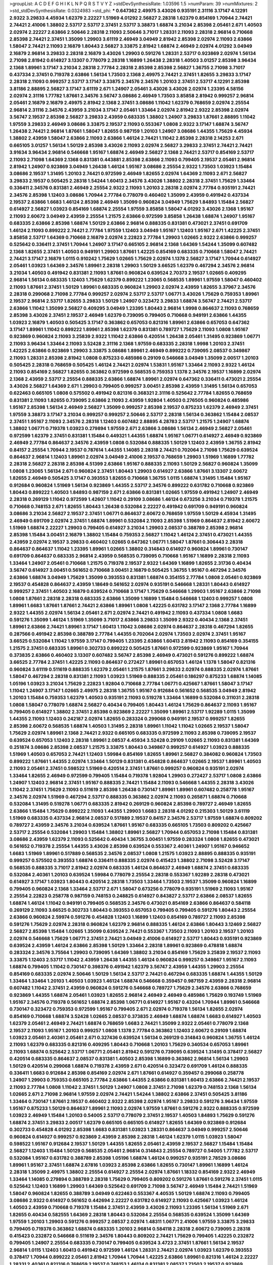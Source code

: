 >groupList:
A C D E F G H I K L
N P Q R S T V Y Z 
>stdDevSynthesisRate:
1.03596 1.5 
>numParam:
39
>numMixtures:
2
>std_stdDevSynthesisRate:
0.0324983
>std_phi:
***
0.647362 2.49975 3.43026 0.935191 2.31116 3.17147 4.12291 2.9322 3.29833 4.45934
1.62379 2.22227 1.51969 4.01292 2.56827 2.28318 1.62379 0.854169 1.70944 2.74421
2.74421 2.41006 1.38802 2.53717 2.53717 2.37451 2.53717 3.38873 1.68874 3.21034
2.85398 2.05461 2.671 1.40503 2.02974 2.22227 2.63866 2.50646 2.28318 2.11093
2.50646 3.71017 1.28331 2.11093 2.28318 2.96814 0.710668 2.85398 2.74421 2.37451
1.35099 1.29903 3.61119 2.46949 3.04949 2.81942 2.85398 2.02974 2.11093 2.63866
1.58047 2.74421 2.11093 2.16879 1.80443 2.56827 3.33875 2.81942 1.68874 2.46949
2.02974 4.01292 3.04949 2.16879 2.96814 3.29833 2.28318 2.16879 3.43026 1.29903
0.591276 1.28331 2.53717 0.923869 2.02974 1.56134 2.71098 2.81942 0.614927 3.13307
0.778079 2.28318 1.16899 1.26438 2.28318 1.40503 3.01257 2.85398 3.96434 2.1368
1.89961 3.17147 3.21034 2.28318 2.77784 2.28318 2.85398 2.85398 2.56827 1.36755
2.71098 3.71017 0.437334 2.37451 0.719378 2.63866 1.56134 1.73503 2.1368 2.49975
2.74421 2.37451 1.82655 3.29833 3.17147 2.28318 2.11093 0.999257 2.53717 3.17147
3.33875 2.34576 2.34576 1.20103 2.37451 2.53717 4.12291 2.85398 3.81186 2.88895
2.56827 3.17147 3.61119 2.671 1.24907 2.05461 3.43026 3.43026 2.02974 1.23395
4.58156 2.02974 2.31116 1.77782 1.87661 2.34576 3.56747 3.08686 2.46949 1.73503
3.85858 2.81942 0.999257 2.96814 2.05461 2.16879 2.16879 2.49975 2.81942 2.1368
2.37451 3.08686 1.11042 1.62379 0.768659 2.02974 2.25554 2.96814 2.31116 2.34576
2.43959 3.21034 3.17147 2.05461 1.33464 2.02974 2.81942 2.9322 2.85398 2.02974
3.56747 2.19537 2.85398 2.56827 3.29833 2.43959 0.683335 1.38802 1.24907 3.29833
1.87661 2.88895 1.11042 1.97559 3.29833 2.46949 3.08686 3.33875 2.19537 2.11093
0.553367 1.0808 2.9322 3.17147 1.68874 3.56747 1.26438 2.74421 2.96814 1.87661
1.58047 1.82655 0.987159 1.20103 1.24907 3.08686 1.44355 1.75629 4.45934 1.38802
2.43959 1.58047 2.63866 2.11093 2.63866 1.46124 2.74421 1.11042 2.85398 2.28318
2.14253 2.671 0.665105 3.01257 1.56134 1.50129 2.85398 3.43026 2.11093 2.02974
2.56827 3.29833 2.37451 2.74421 2.74421 3.91634 3.96434 2.96814 0.546668 1.95167
1.68874 2.46949 2.56827 2.1368 2.74421 2.53717 0.854169 2.53717 2.11093 2.71098
1.64369 2.1368 0.831381 0.443881 2.85398 2.63866 2.11093 0.799405 2.19537 2.05461
2.96814 2.81942 1.24907 0.923869 3.04949 1.26438 1.46124 1.95167 3.08686 2.25554
2.9322 1.73503 1.03923 1.15484 3.08686 2.19537 1.31495 1.20103 2.74421 0.972599
2.46949 1.82655 2.02974 1.64369 2.11093 2.671 2.56827 3.29833 2.19537 0.505425
2.28318 1.54244 1.60413 2.34576 3.43026 1.38802 2.28318 2.37451 1.75629 1.33464
0.336411 2.34576 0.831381 2.46949 2.25554 2.9322 2.11093 1.20103 2.28318 2.02974
2.77784 0.935191 2.74421 2.34576 2.85398 1.12403 3.08686 1.70944 2.77784 0.778079
0.460402 1.35099 2.43959 0.491942 0.437334 2.19537 2.63866 1.6683 1.46124 2.85398
2.46949 1.35099 0.960824 3.04949 1.75629 1.84893 1.15484 2.56827 0.614927 2.56827
1.03923 0.854169 1.68874 2.25554 1.97559 3.85858 1.58047 4.01292 3.43026 2.1368
1.95167 2.11093 2.60672 3.04949 2.43959 2.25554 1.21575 2.63866 0.972599 3.85858
1.26438 1.68874 1.24907 1.95167 0.683335 2.63866 2.85398 1.68874 1.50129 2.63866
2.96814 0.888335 0.831381 0.473021 2.37451 0.691709 1.46124 2.11093 0.899222 2.74421
2.77784 1.97559 1.12403 3.04949 1.95167 1.12403 1.95167 2.671 1.42225 2.37451
3.85858 2.53717 1.64369 0.710668 2.16879 2.02974 2.22823 2.77784 1.29903 1.02665
2.9322 2.63866 0.999257 0.525642 0.336411 2.37451 1.70944 1.24907 3.17147 0.665105
2.96814 2.1368 1.64369 1.54244 1.35099 0.607482 2.1368 1.82655 2.37451 1.40503
0.949191 1.29903 1.87661 1.42225 0.854169 0.683335 0.710668 1.58047 2.74421 2.74421
3.17147 2.16879 1.0115 0.910242 1.75629 1.02665 1.75629 2.02974 1.1378 2.56827
3.17147 1.70944 0.614927 2.05461 1.03923 1.64369 2.34576 1.89961 2.28318 1.29903
1.50129 3.66525 1.62379 0.467294 2.34576 2.96814 3.21034 1.40503 0.491942 0.831381
2.11093 1.87661 0.960824 0.639524 2.70373 2.19537 1.02665 0.409295 2.96814 1.56134
0.683335 1.12403 1.75629 1.62379 0.899222 1.23065 0.568535 1.89961 1.97559 1.58047
0.460402 2.11093 1.87661 2.37451 1.50129 1.89961 0.683335 0.960824 1.29903 2.02974
2.43959 1.82655 3.37967 2.34576 2.28318 0.299068 2.71098 2.77784 0.999257 2.02974
2.53717 2.53717 1.06771 3.43026 1.75629 0.759353 1.89961 2.19537 2.96814 2.53717
1.82655 3.29833 1.50129 1.24907 0.323472 3.29833 1.68874 3.56747 2.74421 2.53717
2.63866 1.11042 1.35099 2.56827 0.409295 3.04949 1.23395 1.80443 2.96814 1.9998
0.864637 2.11093 0.768659 2.85398 3.43026 2.37451 2.19537 2.46949 1.62379 0.739095
0.799405 0.710668 0.949191 2.63866 1.44355 1.03923 2.16879 1.40503 0.505425 3.17147
0.363862 0.657053 0.821316 1.89961 2.63866 0.657053 0.647362 3.17147 1.89961 1.11042
0.899222 1.89961 2.85398 1.62379 0.831381 0.789727 1.75629 2.11093 1.0808 1.95167
0.923869 0.960824 2.11093 3.25839 2.9322 1.11042 2.63866 0.420514 1.26438 2.05461
1.31495 0.923869 1.06771 2.11093 3.96434 1.33464 2.11093 3.52428 2.31116 2.1368
1.97559 0.683335 2.28318 1.9998 1.20103 2.37451 1.42225 2.63866 0.923869 1.29903
3.33875 3.08686 1.89961 2.46949 0.899222 0.739095 2.08537 0.349867 2.11093 1.28331
2.85398 2.81942 1.0808 0.875233 0.485986 0.29109 0.546668 3.04949 1.35099 2.00517
1.20103 0.505425 2.28318 0.768659 0.505425 1.46124 2.74421 2.02974 1.53831 1.95167
1.33464 2.11093 2.9322 1.46124 2.11093 0.854169 2.56827 1.82655 0.363862 0.972599
0.568535 0.759353 1.1378 2.34576 2.19537 1.16899 2.02974 2.1368 2.43959 2.53717
2.25554 0.888335 2.63866 1.68874 1.89961 2.02974 0.647362 0.336411 0.473021 2.25554
3.43026 2.56827 1.64369 2.671 1.29903 0.799405 0.999257 3.00451 2.85398 2.43959
1.31495 1.56134 0.657053 0.622463 0.665105 1.0808 0.575502 0.491942 0.821316 0.368321
2.31116 0.525642 2.77784 1.82655 0.768659 0.831381 2.11093 1.82655 0.739095 2.63866
2.11093 2.43959 1.92804 1.40503 0.276505 0.960824 0.485986 1.95167 2.85398 1.56134
2.46949 2.56827 1.35099 0.999257 2.85398 2.19537 0.875233 1.62379 2.46949 2.37451
1.97559 3.38873 3.17147 3.21034 0.999257 0.999257 2.50646 2.53717 2.28318 1.56134
0.363862 1.15484 2.08537 2.37451 1.95167 2.11093 2.34576 2.28318 1.12403 0.607482
2.88895 4.28783 2.53717 1.21575 1.24907 1.68874 1.38802 1.06771 0.719378 1.03923
0.279894 1.97559 2.671 2.63866 3.08686 1.56134 2.46949 2.56827 2.05461 0.972599
1.62379 2.37451 0.831381 1.15484 0.449321 1.44355 1.68874 1.95167 1.06771 0.614927
2.46949 0.923869 2.46949 2.77784 0.864637 2.34576 2.43959 1.0808 0.532084 0.888335
1.50129 1.12403 2.43959 1.36755 2.81942 0.84157 2.25554 1.70944 2.19537 0.787614
1.44355 1.14085 2.28318 2.74421 0.702064 2.71098 1.75629 0.639524 0.864637 2.96814
1.12403 1.89961 2.02974 3.04949 2.41006 2.19537 0.768659 1.29903 1.51969 1.16899
1.77782 2.28318 2.56827 2.28318 2.85398 4.51399 2.63866 1.95167 0.888335 2.11093
1.50129 2.56827 0.960824 1.35099 1.0808 1.23065 1.56134 2.671 0.960824 2.37451
1.80443 1.29903 0.614927 2.63866 1.87661 3.13307 2.60672 1.82655 2.46949 0.505425
3.17147 0.393553 1.82655 0.710668 1.36755 1.0115 1.68874 1.31495 1.15484 1.95167
0.912684 0.960824 1.51969 1.56134 0.923869 1.44355 2.53717 2.34576 0.899222 0.631782
0.710668 0.923869 1.80443 0.899222 1.40503 1.84893 0.987159 2.671 2.63866 0.831381
1.02665 1.97559 0.491942 1.24907 2.46949 2.28318 0.269129 1.11042 0.972599 1.42607
1.11042 0.29109 3.08686 1.46124 0.673256 3.21034 0.719378 1.21575 0.710668 0.748153
2.671 1.82655 1.80443 1.26438 0.532084 2.22227 0.491942 0.691709 0.949191 0.960824
3.08686 3.21034 2.56827 2.19537 2.37451 1.06771 0.864637 2.60672 0.768659 1.97559
1.50129 4.45934 1.31495 2.46949 0.691709 2.02974 2.37451 1.68874 1.89961 0.532084
2.11093 2.85398 1.51969 0.864637 2.81942 2.60672 1.51969 1.68874 2.22227 1.29903
0.799405 0.614927 3.21034 1.29903 2.08537 0.388789 2.85398 2.96814 2.85398 1.15484
3.00451 2.16879 1.38802 1.15484 0.759353 2.56827 1.11042 1.46124 2.37451 0.473021
1.44355 2.43959 2.02974 2.19537 3.29833 0.460402 1.02665 0.647362 1.06771 1.58047
1.87661 0.306443 2.28318 0.864637 0.864637 1.11042 1.23395 1.89961 1.02665 1.38802
0.314843 0.614927 0.960824 1.89961 0.730147 0.691709 0.864637 0.683335 2.96814 2.43959
0.568535 0.739095 0.710668 1.95167 1.16899 2.28318 2.11093 1.33464 1.24907 2.05461
0.710668 1.21575 0.719378 2.19537 2.9322 1.64369 1.16899 1.82655 2.31736 0.40434
3.56747 0.614927 3.00451 0.561652 0.710668 3.00451 2.16879 0.505425 1.36755 1.95167
0.467294 2.34576 2.63866 1.68874 3.04949 1.75629 1.35099 0.393553 0.831381 1.68874
0.354155 2.77784 1.0808 2.05461 0.923869 2.19537 0.454828 0.864637 2.43959 1.18649
0.561652 2.02974 0.935191 0.546668 1.28331 1.80443 0.614927 0.999257 2.37451 1.40503
2.16879 0.639524 0.710668 3.17147 1.75629 0.546668 1.29903 1.95167 2.63866 2.71098
1.0808 1.87661 2.28318 2.28318 0.683335 2.63866 1.35099 1.16899 1.15484 0.546668
1.12403 0.999257 1.0808 1.89961 1.6683 1.87661 1.87661 2.74421 2.63866 1.89961
1.0808 1.42225 0.631782 3.17147 2.1368 2.77784 1.16899 2.9322 1.44355 2.02974
1.56134 2.05461 2.671 2.02974 2.74421 0.491942 2.11093 0.437334 1.0808 1.6683
0.591276 1.35099 1.46124 1.51969 1.35099 3.71017 2.63866 3.29833 1.35099 2.9322
0.40434 2.1368 2.37451 1.89961 2.63866 2.74421 1.89961 3.17147 1.60413 1.11042
3.08686 2.02974 0.864637 2.28318 0.467294 1.82655 0.287566 0.491942 2.85398 0.388789
2.77784 1.44355 0.702064 2.02974 1.73503 2.02974 2.37451 1.95167 3.66525 0.532084
1.11042 1.97559 3.17147 0.799405 1.23395 2.63866 1.60413 2.81942 2.11093 0.854169
0.354155 1.21575 2.37451 0.683335 1.89961 0.302733 0.899222 0.505425 1.87661 0.972599
0.923869 1.95167 1.70944 0.373835 2.63866 0.460402 3.13307 0.607482 3.56747 2.85398
2.46949 0.473021 0.591276 0.899222 1.68874 3.66525 2.77784 2.37451 1.42225 2.11093
0.864637 0.272427 1.89961 0.657053 1.46124 1.1378 1.58047 0.821316 0.960824 3.61119
0.511619 0.888335 1.62379 2.05461 1.21575 1.87661 3.29833 2.02974 0.888335 2.02974
1.87661 1.58047 0.467294 2.28318 0.831381 2.11093 1.03923 1.51969 0.888335 2.05461
0.186297 0.875233 1.68874 1.14085 1.05196 1.03923 3.21034 1.75629 2.22823 1.92804
0.710668 2.77784 1.06771 0.425667 1.87661 1.58047 3.17147 1.11042 1.24907 3.17147
1.02665 2.49975 2.28318 1.36755 1.95167 0.912684 0.561652 0.568535 3.04949 2.81942
1.20103 1.15484 0.759353 1.62379 1.40503 0.935191 2.11093 0.519278 1.33464 1.16899
0.532084 0.311031 2.28318 1.0808 1.58047 0.778079 1.68874 2.56827 0.40434 0.799405
1.80443 1.46124 1.75629 0.864637 2.11093 1.95167 0.799405 0.614927 1.38802 2.37451
2.85398 0.923869 2.22227 1.35099 1.89961 2.53717 1.92289 1.0115 1.35099 1.44355
2.11093 1.12403 0.242187 2.02974 1.82655 0.283324 0.299068 0.949191 2.19537 0.999257
1.82655 2.85398 2.60672 0.568535 1.68874 1.40503 1.31495 2.28318 1.89961 1.11042
1.11042 1.02665 2.19537 1.58047 1.75629 2.02974 1.89961 2.1368 2.74421 2.9322
0.665105 0.683335 0.972599 2.11093 2.85398 0.739095 2.19537 0.639524 0.657053 1.12403
2.28318 1.89961 2.08537 4.45934 3.52428 0.29109 1.02665 2.11093 0.831381 1.64369
0.251874 3.08686 2.85398 2.08537 1.21575 3.33875 1.80443 0.349867 0.999257 0.614927
1.03923 0.888335 1.51969 1.40503 0.657053 2.74421 1.12403 1.59984 0.854169 1.82655
1.89961 2.56827 0.384082 0.960824 1.73503 0.899222 1.87661 1.44355 2.02974 1.33464
1.50129 0.831381 0.454828 0.864637 1.02665 2.19537 1.89961 1.40503 2.11093 2.05461
2.37451 0.598522 1.51969 0.420514 2.37451 1.87661 0.999257 0.960824 0.935191 2.02974
1.33464 1.82655 2.46949 0.972599 0.799405 1.15484 0.719378 1.92804 1.29903 0.272427
2.53717 1.0808 2.63866 1.24907 1.12403 2.96814 2.37451 1.95167 0.888335 2.74421
1.15484 2.11093 0.546668 1.44355 2.28318 3.43026 1.11042 2.37451 1.75629 2.11093
0.511619 2.85398 1.26438 0.730147 1.89961 1.89961 0.607482 0.258778 1.95167 2.34576
2.02974 1.51969 0.467294 2.53717 0.888335 0.363862 2.02974 2.11093 0.265871 1.68874
0.710668 0.532084 1.31495 0.519278 1.06771 0.683335 2.81942 0.269129 0.960824 2.85398
0.789727 2.46949 1.82655 2.63866 1.15484 1.75629 0.899222 2.11093 1.44355 1.29903
1.6683 2.28318 4.01292 0.215303 1.50129 3.61119 1.51969 0.683335 0.437334 2.96814
2.08537 0.517889 2.19537 0.84157 2.34576 2.53717 1.97559 1.68874 0.809202 0.789727
2.43959 2.34576 3.21034 0.639524 1.87661 1.95167 0.683335 0.665105 1.73503 0.809202
0.425667 2.53717 2.25554 0.532084 1.29903 1.15484 1.38802 1.89961 2.56827 1.70944
0.657053 2.71098 1.15484 0.831381 3.08686 2.43959 1.62379 2.11093 0.525642 0.40434
1.36755 3.00451 1.97559 0.283324 1.0808 1.82655 0.473021 0.561652 0.719378 2.25554
1.44355 3.43026 2.85398 0.639524 0.553367 2.40361 1.24907 1.95167 0.946652 1.6683
1.51969 1.89961 0.517889 0.568535 2.34576 2.08537 1.0808 1.21575 1.03923 2.88895
0.888335 0.935191 0.999257 0.575502 0.393553 1.68874 0.336411 0.888335 2.02974 0.415423
1.38802 2.71098 3.52428 3.17147 0.568535 0.888335 3.71017 2.81942 2.02974 0.683335
1.46124 0.864637 2.46949 1.68874 2.37451 0.683335 0.532084 2.40361 1.20103 0.639524
1.59984 0.778079 2.25554 2.28318 0.553367 1.92289 2.28318 0.473021 0.614927 3.17147
1.03923 1.80443 0.420514 2.28318 1.73503 1.33464 1.73503 2.19537 1.35099 0.960824
1.16899 0.799405 0.960824 2.1368 1.33464 2.53717 2.671 1.58047 0.673256 0.778079
0.935191 1.51969 2.11093 1.95167 2.25554 2.22823 0.258778 0.987159 0.748153 0.248825
0.614927 0.843827 2.53717 2.63866 2.08537 1.82655 1.68874 1.46124 1.11042 0.949191
0.799405 0.568535 2.34576 0.473021 0.854169 2.63866 0.864637 0.584118 0.269129 2.11093
3.66525 0.302733 1.80443 0.393553 0.657053 0.799405 0.799405 0.591276 1.80443 2.25554
2.63866 0.960824 2.59974 0.591276 0.454828 1.12403 1.16899 1.12403 0.854169 0.789727
2.11093 2.85398 0.591276 1.75629 2.02974 2.28318 0.960824 1.62379 2.96814 0.888335
1.46124 2.63866 1.80443 3.12469 2.56827 2.56827 2.85398 1.15484 1.02665 1.35099
0.639524 2.74421 0.553367 1.73503 2.11093 1.20103 2.19537 1.20103 2.02974 0.546668
1.75629 1.06771 2.37451 2.74421 3.04949 2.41006 0.614927 2.53717 1.80443 0.935191
0.923869 0.639524 2.43959 1.46124 2.63866 2.85398 1.50129 1.33464 2.28318 1.89961
0.923869 0.478818 1.68874 0.283324 2.34576 3.75564 1.29903 0.739095 1.64369 1.38802
3.21034 0.854169 1.75629 3.25839 2.19537 2.11093 3.33875 1.12403 2.53717 1.11042
2.43959 1.26438 1.44355 1.46124 0.960824 0.999257 0.349867 1.95167 2.11093 1.68874
0.799405 1.11042 0.730147 0.398376 0.491942 1.62379 3.56747 2.43959 1.44355 1.29903
2.25554 0.854169 0.683335 2.02974 2.50646 1.50129 1.56134 2.53717 2.74421 0.467294
0.683335 1.68874 1.44355 1.50129 1.33464 1.33464 1.20103 1.40503 1.03923 1.46124
1.68874 0.546668 0.359457 0.987159 2.43959 2.28318 2.96814 0.607482 1.11042 2.37451
2.43959 0.960824 0.591276 0.546668 0.789727 1.75629 2.34576 2.63866 0.768659 0.923869
1.44355 1.68874 2.05461 1.03923 1.82655 2.96814 2.46949 2.46949 0.485986 1.75629
0.193749 1.51969 1.95167 2.34576 0.719378 0.561652 1.68874 2.85398 1.06771 0.614927
1.95167 0.43204 1.70944 1.89961 0.546668 0.730147 0.323472 0.759353 0.972599 1.95167
0.799405 2.671 2.02974 0.719378 1.56134 1.82655 2.02974 0.854169 0.710668 1.68874
3.52428 1.02665 2.08537 0.373835 2.46949 1.68874 1.68874 1.6683 0.614927 1.40503
1.62379 2.05461 2.46949 2.74421 1.68874 0.768659 1.6683 2.74421 1.35099 2.9322
2.05461 0.778079 2.1368 2.19537 2.11093 1.95167 1.20103 0.999257 1.0808 1.1378
2.77784 0.363862 1.12403 2.60672 0.29109 1.68874 1.03923 2.05461 2.40361 2.05461
2.671 0.327436 0.639524 1.56134 0.269129 0.314843 0.960824 1.36755 1.46124 2.11093
1.62379 0.683335 0.821316 0.409295 1.80443 0.710668 1.20103 1.75629 0.340534 0.657053
1.89961 2.11093 1.68874 0.525642 2.53717 1.06771 2.05461 2.81942 0.591276 0.739095
0.639524 1.31495 0.378417 2.56827 0.420514 0.683335 0.864637 2.08537 0.831381 1.40503
2.85398 1.16899 0.363862 2.96814 1.56134 1.29903 1.50129 0.420514 0.299068 1.68874
0.719378 2.43959 2.671 0.420514 0.323472 0.691709 1.46124 0.888335 0.336411 1.6683
0.912684 2.85398 0.854169 2.02974 2.671 1.87661 0.614927 0.359457 0.299068 0.258778
1.24907 1.29903 0.759353 0.665105 2.77784 2.63866 1.44355 2.63866 0.831381 1.60413
2.63866 2.74421 2.19537 2.11093 2.77784 1.0808 1.11042 2.37451 1.50129 1.24907
1.0808 2.37451 2.71098 1.62379 0.748153 2.1368 1.56134 1.02665 2.671 2.71098
2.96814 1.97559 2.02974 2.74421 1.54244 1.38802 2.63866 2.37451 0.505425 3.81186
1.33464 0.730147 1.87661 2.19537 0.460402 2.9322 2.85398 2.02974 1.95167 3.29833
0.591276 3.96434 1.97559 1.95167 0.875233 1.50129 0.864637 1.89961 2.11093 2.02974
1.97559 1.87661 0.591276 2.9322 0.888335 0.972599 1.03923 2.46949 1.15484 1.20103
0.54005 2.53717 0.778079 2.37451 2.19537 1.40503 1.84893 1.75629 0.591276 1.68874
2.37451 3.29833 2.00517 1.62379 0.665105 0.665105 0.614927 1.82655 1.64369 0.923869
0.912684 0.302733 0.454828 4.01292 2.85398 1.6683 0.831381 1.03923 1.28331 0.864637
3.04949 0.999257 2.50646 0.960824 0.614927 0.999257 0.923869 2.43959 2.85398 2.28318
1.46124 1.62379 1.0115 1.03923 1.58047 0.598522 1.95167 0.912684 2.19537 1.50129
1.44355 1.82655 2.05461 2.43959 2.19537 2.56827 1.15484 1.15484 2.56827 1.12403
1.15484 1.50129 0.568535 2.05461 2.96814 0.314843 2.25554 0.789727 0.54005 1.77782
2.53717 0.532084 1.95167 0.631782 0.388789 2.85398 1.05196 1.68874 1.46124 0.999257
0.935191 2.78529 3.08686 1.89961 1.95167 2.37451 1.68874 2.67816 1.03923 2.85398
2.63866 1.82655 0.730147 1.89961 1.16899 1.46124 2.28318 1.35099 2.49975 1.38802
2.25554 0.614927 2.25554 2.02974 1.87661 1.18332 0.854169 2.9322 2.46949 1.33464
1.14085 0.279894 0.388789 2.28318 1.75629 0.799405 0.809202 0.591276 1.87661 0.591276
2.37451 1.0115 0.525642 1.12403 1.16899 1.29903 1.64369 0.525642 0.691709 2.71098
3.56747 2.46949 1.15484 2.74421 1.51969 1.58047 0.960824 1.82655 0.388789 3.04949
0.622463 0.553367 4.40535 1.50129 1.68874 2.11093 0.799405 3.08686 2.9322 0.614927
0.561652 0.442694 2.22227 0.631782 0.614927 2.11093 0.425667 1.03923 1.46124 1.40503
2.43959 0.710668 0.719378 1.15484 2.37451 2.43959 3.43026 2.11093 1.23395 1.56134
1.51969 2.671 1.82655 0.40434 0.582555 1.64369 2.28318 1.80443 0.532084 2.25554
0.568535 0.639524 1.35099 1.64369 1.97559 1.20103 1.29903 0.591276 0.999257 2.08537
2.02974 1.48311 1.06771 2.41006 1.97559 3.33875 3.29833 0.799405 0.719378 0.363862
1.68874 0.683335 1.20103 2.96814 0.584118 2.28318 2.60672 0.739095 2.28318 0.415423
0.232872 0.546668 0.511619 2.34576 1.80443 0.809202 2.74421 1.75629 0.799405 1.42225
0.232872 0.799405 1.24907 2.25554 0.683335 0.730147 0.799405 0.639524 3.4723 2.37451
1.87661 1.56134 2.19537 2.96814 1.0115 1.12403 1.60413 0.491942 0.972599 1.46124
1.28331 2.74421 2.02974 1.03923 1.62379 0.393553 0.378417 1.70944 0.899222 2.05461
2.81942 1.70944 1.70944 1.42225 2.63866 1.89961 0.821316 1.46124 2.22227 1.28331
2.40361 0.821316 0.768659 2.19537 0.748153 1.46124 0.831381 2.08537 1.73503 2.19537
0.923869 3.04949 2.85398 2.74421 1.12403 1.03923 1.29903 2.74421 0.299068 1.40503
0.999257 3.00451 3.71017 2.74421 1.62379 1.03923 0.972599 2.53717 2.05461 2.28318
1.62379 2.28318 0.239255 0.584118 0.388789 2.02974 1.29903 0.759353 0.491942 0.532084
0.568535 1.38802 1.58047 1.87661 1.64369 2.22227 2.46949 1.68874 1.95167 0.591276
2.43959 2.31116 1.62379 1.95167 1.20103 0.799405 0.239255 2.40361 1.05196 2.53717
0.768659 0.505425 0.336411 0.657053 1.68874 0.923869 2.02974 2.19537 0.553367 2.07979
2.22227 0.831381 2.16879 0.591276 0.768659 1.33464 0.454828 0.505425 0.888335 0.40434
0.336411 0.935191 0.568535 1.82655 2.85398 1.58047 0.276505 1.50129 0.999257 0.831381
1.29903 1.44355 2.85398 1.97559 1.42607 1.62379 1.15484 0.831381 2.9322 0.987159
0.799405 0.591276 2.02974 0.864637 1.12403 1.51969 0.831381 2.46949 1.73503 1.82655
1.75629 1.68874 1.31495 0.888335 1.62379 2.05461 2.50646 1.0115 0.491942 1.75629
2.11093 2.02974 1.75629 2.74421 1.21575 2.96814 0.368321 1.7996 2.37451 2.74421
1.15484 0.665105 0.673256 0.799405 2.96814 0.647362 0.437334 1.89961 0.491942 2.63866
0.778079 1.23395 0.923869 0.691709 0.888335 2.63866 1.89961 1.87661 2.74421 1.51969
1.02665 2.60672 2.02974 0.614927 0.607482 0.864637 2.37451 3.29833 1.03923 1.62379
1.87661 0.437334 2.11093 1.68874 3.61119 1.40503 2.56827 0.912684 2.96814 0.710668
1.09698 1.44355 0.491942 0.532084 2.02974 2.63866 0.269129 1.50129 1.0808 1.0115
1.56134 1.95167 0.525642 3.4723 1.0808 0.739095 1.20103 2.34576 0.854169 1.89961
2.22227 1.20103 1.77782 1.16899 3.21034 0.532084 0.491942 1.70944 2.671 1.89961
1.12403 1.03923 0.511619 0.864637 1.56134 1.33464 2.43959 2.53717 0.511619 2.46949
2.25554 2.43959 1.44355 2.34576 1.35099 0.910242 1.73503 0.854169 0.607482 1.62379
1.35099 2.46949 3.04949 1.56134 1.6683 2.34576 2.85398 1.21575 0.831381 1.6683
0.854169 2.1368 1.97559 0.759353 0.710668 0.864637 0.639524 0.960824 2.671 0.378417
1.44355 1.73503 0.454828 0.960824 0.665105 0.336411 1.68874 4.22458 2.43959 0.691709
2.46949 1.03923 2.02974 1.80443 2.19537 0.40434 1.06771 2.11093 0.87758 2.81942
0.584118 0.739095 0.821316 0.265871 1.62379 1.23395 0.864637 2.96814 0.888335 1.15484
1.24907 0.935191 0.363862 0.437334 0.665105 1.20103 0.473021 1.40503 2.53717 2.81942
1.38802 3.25839 0.373835 2.71098 2.63866 1.03923 1.21575 2.19537 1.70944 1.62379
2.02974 1.16899 1.68874 2.1368 2.74421 1.75629 0.505425 0.999257 2.9322 2.22823
1.16899 0.912684 2.34576 0.768659 2.31116 1.62379 1.89961 1.97559 2.81942 2.19537
2.28318 2.53717 1.05196 0.415423 0.383054 0.525642 0.409295 1.97559 0.491942 0.799405
0.40434 0.639524 1.97559 0.888335 1.46124 2.63866 0.821316 0.864637 0.473021 0.614927
1.06771 1.0115 0.831381 1.51969 0.354155 2.11093 2.74421 1.0808 2.671 0.454828
2.74421 1.62379 2.85398 0.153123 0.614927 1.95167 1.20103 1.75629 3.29833 1.11042
0.454828 2.02974 0.710668 0.258778 2.22227 1.95167 2.22227 2.46949 0.575502 1.11042
0.485986 0.683335 1.16899 2.37451 1.29903 0.657053 2.05461 2.63866 0.388789 1.62379
2.00517 2.63866 2.31116 1.35099 0.987159 1.35099 1.75629 0.972599 1.35099 2.00517
2.02974 2.74421 0.657053 1.87661 2.1368 1.87661 2.00517 0.739095 0.191404 1.05196
0.261949 0.799405 0.454828 1.51969 2.96814 1.58047 2.22227 2.16879 2.74421 2.71098
2.96814 2.19537 1.06771 0.999257 1.0808 0.363862 1.21575 0.230052 2.43959 1.29903
0.739095 0.935191 0.631782 1.11042 0.683335 0.888335 0.614927 1.46124 2.05461 0.999257
0.546668 2.19537 1.15484 1.24907 1.56134 1.77782 0.960824 0.710668 0.987159 0.525642
0.311031 1.28331 1.95167 0.702064 1.80443 0.691709 0.972599 2.05461 1.50129 3.29833
2.74421 0.568535 2.1368 1.33464 1.20103 0.710668 1.82655 1.89961 0.639524 1.89961
1.44355 2.78529 1.24907 0.414311 1.11042 1.23395 0.719378 1.03923 0.691709 1.89961
0.327436 1.0115 0.702064 0.710668 0.972599 1.58047 1.33464 1.75629 0.864637 2.71098
1.95167 2.02974 2.34576 0.614927 0.511619 3.43026 0.269129 0.473021 0.591276 2.28318
1.89961 3.08686 0.673256 0.960824 1.05478 2.53717 0.923869 0.546668 2.43959 1.11042
0.568535 2.34576 0.710668 1.89961 3.21034 3.17147 1.38802 2.60672 0.710668 1.40503
2.43959 0.454828 0.248825 0.497971 1.6683 1.03923 2.19537 0.923869 0.388789 1.03923
0.888335 3.21034 0.420514 1.68874 2.63866 2.28318 1.31495 0.789727 0.525642 2.08537
0.560149 1.97559 0.972599 0.420514 0.631782 0.739095 2.19537 1.62379 1.46124 3.29833
0.657053 1.95167 1.02665 2.50646 2.02974 0.363862 3.17147 1.21575 2.25554 2.63866
2.08537 2.16879 0.546668 0.363862 0.923869 1.40503 0.29109 2.46949 0.600128 0.425667
0.373835 1.56134 0.485986 0.639524 0.739095 2.16879 2.19537 0.999257 1.82655 2.28318
1.80443 0.420514 0.730147 1.51969 1.62379 2.02974 0.864637 1.6683 0.999257 0.409295
1.15484 0.759353 2.46949 0.409295 2.63866 2.11093 2.41006 1.05196 0.923869 0.561652
0.631782 1.87661 0.899222 1.0115 0.591276 1.62379 0.614927 1.62379 1.68874 0.960824
2.34576 1.56134 1.50129 2.11093 0.799405 1.02665 1.24907 2.05461 1.89961 0.591276
2.28318 0.491942 2.28318 0.546668 2.37451 1.02665 0.665105 2.22227 1.6683 0.409295
1.35099 2.28318 0.631782 2.1368 0.378417 1.46124 1.95167 3.43026 2.19537 2.53717
0.454828 0.854169 2.08537 1.92804 0.821316 2.71098 0.888335 1.56134 0.739095 0.831381
0.831381 3.17147 3.13307 0.748153 2.63866 1.0808 1.15484 2.37451 0.363862 0.624133
2.46949 2.74421 2.63866 0.584118 1.24907 2.671 2.11093 0.251874 2.37451 1.87661
1.35099 1.58047 2.43959 3.29833 1.62379 2.37451 1.82655 1.6683 0.972599 1.70944
1.80443 1.15484 1.40503 2.49975 2.53717 0.568535 2.63866 0.799405 2.63866 3.85858
0.491942 0.888335 2.81942 1.24907 1.35099 1.11042 0.864637 1.58047 2.9322 2.28318
0.420514 3.43026 0.960824 1.20103 2.56827 1.21575 0.657053 0.525642 2.46949 0.730147
2.96814 0.532084 2.37451 3.66525 0.691709 1.95167 1.24907 0.888335 1.75629 2.74421
1.51969 1.89961 2.74421 2.28318 2.63866 1.51969 1.64369 1.82655 1.58047 0.719378
0.525642 0.854169 1.44355 2.74421 1.16899 2.11093 2.07979 0.799405 1.80443 2.46949
2.05461 1.15484 1.02665 1.97559 0.665105 1.89961 1.95167 0.568535 2.1368 1.97559
0.614927 0.584118 0.467294 1.64369 2.11093 1.97559 1.40503 0.702064 2.46949 2.34576
0.311031 0.614927 2.05461 0.854169 0.639524 1.62379 0.923869 3.08686 1.0808 2.96814
1.35099 0.336411 1.20103 0.409295 0.485986 0.614927 2.77784 2.34576 2.74421 0.710668
1.20103 1.80443 2.02974 2.43959 1.89961 0.657053 0.568535 1.0808 0.425667 0.748153
0.799405 0.584118 1.21575 0.368321 0.639524 0.363862 1.0115 2.53717 0.340534 0.373835
0.511619 0.691709 1.38802 2.1368 0.442694 1.38802 1.87661 1.33464 0.478818 0.420514
1.92804 0.821316 3.17147 3.29833 1.0808 0.349867 0.960824 3.17147 0.607482 3.01257
3.25839 1.03923 1.75629 0.739095 1.03923 2.81942 1.03923 1.46124 1.35099 0.799405
1.64369 2.60672 2.56827 1.40503 1.23395 1.62379 2.50646 0.831381 2.56827 1.95167
2.05461 1.97559 1.21575 1.95167 1.16899 2.60672 1.58047 3.08686 2.31116 0.710668
0.987159 2.46949 1.95167 1.87661 1.35099 2.37451 1.29903 0.719378 0.730147 1.18649
0.665105 1.35099 2.77784 2.19537 1.70944 2.25554 0.768659 0.437334 3.17147 1.03923
2.96814 1.33464 1.24907 0.999257 0.373835 0.799405 2.37451 1.58047 1.21575 1.73503
0.258778 1.56134 0.864637 0.409295 0.799405 2.85398 3.08686 2.81942 2.16879 3.04949
2.40361 1.11042 1.56134 0.454828 0.331449 2.19537 1.77782 1.28331 3.4723 2.16879
1.02665 2.9322 1.0115 3.08686 2.43959 0.739095 0.639524 2.53717 2.71098 1.44355
1.16899 1.16899 0.607482 2.02974 1.12403 1.12403 2.28318 0.553367 1.82655 0.425667
1.77782 0.831381 0.960824 1.82655 2.56827 2.56827 1.73503 2.19537 1.50129 1.62379
0.546668 2.77784 3.48161 1.46124 1.29903 0.999257 3.4723 2.63866 1.16899 1.56134
1.75629 1.28331 0.349867 0.388789 0.276505 1.73503 0.665105 0.960824 2.60672 2.37451
1.33464 1.56134 1.58047 0.831381 1.31495 2.96814 1.68874 2.9322 2.28318 0.691709
0.912684 1.64369 0.691709 0.491942 2.19537 2.05461 0.683335 1.40503 0.864637 2.81942
0.691709 1.26438 1.50129 1.31495 1.26438 2.25554 0.473021 3.43026 0.478818 0.232872
1.40503 1.80443 1.02665 2.46949 0.546668 2.02974 0.546668 3.17147 1.64369 1.35099
3.04949 0.768659 2.34576 2.02974 0.614927 0.525642 2.74421 2.46949 0.420514 1.33464
2.63866 0.899222 0.710668 0.768659 1.31495 0.272427 0.568535 2.96814 3.43026 2.11093
0.639524 0.864637 2.37451 0.568535 1.85389 0.799405 2.81942 0.935191 3.52428 0.505425
1.68874 2.63866 3.85858 0.614927 0.923869 2.11093 1.54244 0.799405 2.34576 1.75629
2.19537 2.16879 3.33875 2.53717 2.31116 2.56827 3.4723 2.9322 2.43959 2.53717
0.768659 0.739095 1.73503 0.691709 1.23065 1.77782 2.96814 1.29903 1.70944 0.864637
0.420514 0.960824 2.96814 2.81942 2.08537 2.16879 0.778079 1.64369 0.768659 0.683335
1.46124 0.437334 1.51969 0.821316 2.19537 0.575502 2.74421 0.657053 2.34576 1.20103
1.12403 2.19537 0.768659 0.631782 1.46124 1.1378 2.74421 1.56134 1.75629 2.46949
1.50129 1.95167 3.08686 2.671 2.46949 2.43959 2.34576 2.53717 1.73503 0.739095
0.789727 1.95167 2.81942 2.63866 0.584118 2.74421 0.378417 2.96814 0.739095 0.420514
0.799405 1.50129 2.43959 3.4723 1.50129 1.29903 0.614927 1.6683 0.778079 0.454828
1.89961 2.53717 0.409295 0.960824 0.591276 0.393553 1.87661 2.81942 0.314843 2.50646
0.831381 0.84157 0.972599 1.44355 1.97559 0.532084 0.388789 0.864637 0.864637 1.0808
1.68874 0.789727 2.96814 2.05461 0.888335 1.95167 2.11093 2.56827 2.96814 0.935191
0.809202 0.719378 1.58047 2.25554 1.31495 1.75629 1.24907 0.532084 0.336411 0.420514
1.12403 1.21575 1.75629 0.505425 1.40503 1.11042 0.437334 0.935191 1.03923 1.89961
0.864637 3.04949 2.16879 0.912684 2.22227 1.62379 1.40503 0.491942 0.999257 1.11042
2.49975 2.19537 1.46124 0.323472 0.960824 0.388789 0.683335 2.96814 2.28318 1.82655
1.95167 2.02974 2.28318 0.799405 0.831381 1.87661 1.68874 0.999257 1.47914 0.935191
2.08537 1.87661 0.768659 0.987159 0.340534 0.181327 2.71098 1.20103 1.46124 3.17147
0.854169 0.843827 1.75629 2.63866 1.38802 0.888335 2.11093 1.05196 0.546668 2.37451
2.81942 0.473021 2.46949 3.43026 2.37451 1.97559 0.584118 0.960824 2.74421 2.19537
2.28318 1.62379 1.77782 0.614927 0.230052 2.60672 1.89961 2.34576 2.25554 2.43959
0.568535 1.92804 2.46949 0.40434 1.82655 2.11093 2.85398 1.97559 2.00517 1.73503
0.591276 1.38802 1.50129 1.62379 0.831381 1.87661 2.43959 0.748153 1.24907 0.639524
0.949191 0.799405 1.95167 1.0808 1.15484 0.683335 2.71098 1.46124 1.29903 0.960824
0.665105 2.9322 1.0808 1.80443 0.460402 0.223915 0.607482 1.35099 0.383054 0.40434
0.591276 2.88895 0.437334 1.97559 2.43959 1.26438 2.02974 0.702064 1.87661 1.68874
1.89961 0.478818 1.68874 1.29903 2.28318 1.82655 0.584118 0.242187 1.56134 0.719378
2.25554 0.84157 0.739095 0.854169 0.340534 0.393553 1.95167 0.960824 1.24907 1.89961
2.19537 0.899222 2.19537 0.614927 4.51399 1.97559 1.44355 1.05196 0.575502 0.912684
1.89961 2.671 1.87661 1.26438 2.50646 2.11093 2.46949 1.0808 1.21575 2.37451
1.89961 1.95167 1.23065 1.26438 2.1368 1.95167 1.15484 0.888335 0.511619 2.37451
0.923869 0.87758 0.912684 3.04949 0.336411 1.64369 1.95167 0.420514 0.854169 1.12403
3.04949 0.232872 0.242187 0.899222 0.460402 0.473021 0.525642 2.74421 2.05461 2.19537
1.77782 0.511619 0.710668 2.05461 0.491942 2.63866 2.05461 1.82655 2.9322 2.56827
0.923869 2.85398 1.62379 1.73503 0.899222 2.74421 1.56134 1.46124 1.29903 2.22227
0.279894 1.35099 1.80443 2.46949 1.29903 1.82655 0.739095 2.81942 0.821316 3.33875
1.03923 0.584118 0.568535 1.64369 2.85398 0.683335 2.16879 0.854169 0.710668 0.899222
2.34576 0.425667 1.40503 1.56134 0.568535 0.799405 0.437334 0.639524 2.02974 0.349867
1.97559 2.02974 2.85398 0.532084 1.36755 1.35099 1.70944 3.29833 1.16899 1.92289
1.82655 2.63866 1.35099 2.9322 1.75629 2.19537 0.532084 0.546668 1.50129 1.44355
1.56134 0.546668 0.999257 2.671 0.409295 3.21034 0.923869 1.06771 1.24907 0.768659
1.68874 1.50129 3.51485 0.710668 2.85398 0.442694 0.631782 1.15484 0.84157 1.40503
1.80443 2.9322 3.4723 0.393553 2.74421 0.691709 0.719378 2.41006 2.34576 2.37451
0.923869 2.671 1.03923 0.899222 1.82655 0.799405 1.75629 0.485986 2.25554 1.82655
0.700186 0.639524 2.53717 1.12403 0.232872 0.258778 2.53717 0.561652 0.393553 0.491942
1.53831 0.631782 0.987159 0.683335 2.25554 2.19537 0.864637 0.591276 0.568535 0.739095
0.349867 0.960824 2.11093 3.33875 0.460402 1.38802 0.739095 1.38802 2.02974 1.38802
1.64369 1.0115 1.89961 0.323472 1.40503 0.40434 1.80443 2.02974 0.598522 2.96814
1.80443 1.35099 1.06771 2.671 1.56134 0.546668 1.95167 2.19537 1.73503 2.02974
0.546668 0.491942 1.40503 0.691709 2.25554 1.82655 0.511619 0.546668 2.46949 2.16879
0.359457 0.553367 3.17147 2.63866 0.789727 2.37451 2.53717 1.68874 1.89961 1.68874
0.607482 3.17147 0.739095 2.63866 1.80443 1.38802 2.56827 0.409295 1.80443 2.63866
1.51969 2.56827 0.935191 3.37967 3.29833 1.89961 1.68874 1.21575 0.349867 2.34576
2.11093 0.831381 2.16879 1.16899 1.46124 0.473021 0.505425 0.454828 0.730147 3.12469
2.96814 0.491942 1.51969 2.28318 0.768659 0.306443 3.08686 1.11042 0.393553 0.553367
1.82655 0.778079 1.16899 1.33464 2.671 2.96814 1.62379 1.16899 0.999257 1.56134
0.899222 0.999257 2.28318 0.473021 0.710668 1.38802 1.38802 0.768659 3.43026 1.73503
1.70944 1.16899 0.864637 2.08537 2.56827 1.36755 2.9322 2.02974 1.24907 1.33464
2.02974 2.56827 0.739095 0.739095 0.517889 1.95167 2.28318 1.80443 2.88895 2.37451
1.84893 2.02974 0.546668 0.923869 0.409295 1.29903 1.05196 2.74421 3.21034 1.26438
0.778079 2.74421 1.6683 2.28318 1.87661 1.80443 1.68874 1.35099 0.505425 0.912684
0.864637 0.336411 1.20103 1.29903 0.799405 1.97559 1.6683 1.46124 0.40434 2.53717
2.43959 0.789727 0.719378 0.854169 2.85398 1.82655 0.473021 2.63866 0.748153 1.87661
1.21575 2.1368 0.215303 3.25839 0.568535 2.53717 3.08686 1.20103 2.02974 1.44355
2.28318 2.11093 0.454828 2.77784 2.74421 1.0808 2.74421 0.420514 1.97559 2.19537
1.51969 1.06771 1.70944 1.35099 2.43959 0.739095 1.29903 2.96814 1.29903 2.43959
0.899222 0.568535 2.74421 0.349867 2.43959 2.50646 3.17147 1.1378 0.888335 2.74421
3.25839 2.11093 0.999257 1.21575 2.34576 2.96814 2.02974 1.75629 2.19537 1.31495
1.97559 1.16899 0.888335 0.999257 1.44355 0.923869 0.568535 1.51969 1.97559 2.56827
1.24907 0.657053 1.16899 0.960824 2.37451 0.420514 0.302733 1.31495 1.29903 1.70944
2.05461 0.739095 1.56134 0.532084 3.29833 1.58047 0.442694 1.97559 0.631782 2.53717
2.63866 1.16899 2.19537 1.35099 0.349867 2.63866 0.480102 0.538605 1.20103 0.999257
0.821316 2.46949 0.710668 2.63866 4.63771 1.89961 0.665105 1.68874 1.38802 1.26438
0.553367 0.336411 3.08686 1.20103 1.80443 2.25554 0.864637 0.546668 1.89961 2.25554
2.671 1.47914 3.17147 3.17147 0.691709 1.59984 0.923869 2.19537 1.82655 1.95167
0.691709 0.546668 0.591276 0.759353 2.96814 0.935191 0.345632 0.778079 2.37451 2.34576
1.44355 2.28318 0.683335 1.46124 2.37451 2.50646 0.568535 0.843827 1.50129 3.08686
1.62379 0.748153 3.33875 1.89961 1.11042 2.46949 2.46949 2.53717 1.68874 0.719378
0.454828 1.06771 2.02974 2.60672 1.75629 0.359457 0.768659 1.87661 1.15484 1.03923
1.02665 2.53717 1.68874 2.02974 0.854169 1.38802 2.11093 3.33875 2.11093 0.221204
2.25554 2.28318 0.393553 0.691709 0.425667 1.29903 0.248825 1.40503 2.16879 2.19537
0.388789 0.525642 0.84157 2.11093 1.23395 0.691709 1.75629 1.12403 0.875233 0.999257
3.08686 1.77782 0.683335 0.561652 3.04949 1.24907 0.437334 2.9322 0.568535 0.768659
2.85398 3.29833 1.21575 2.60672 1.12403 2.43959 0.683335 1.05196 0.388789 0.710668
0.799405 0.831381 0.568535 0.657053 2.63866 2.16879 1.77782 2.28318 0.960824 1.77782
2.88895 2.28318 1.51969 1.89961 2.28318 1.51969 1.26438 2.07979 1.26438 3.29833
2.9322 2.56827 2.96814 3.08686 2.37451 1.33464 0.683335 2.28318 0.437334 2.08537
0.935191 0.349867 1.44355 0.999257 1.0808 2.05461 1.20103 1.80443 2.74421 2.46949
0.505425 2.19537 1.44355 2.77784 0.349867 1.21575 1.89961 2.37451 3.56747 2.11093
0.359457 2.74421 0.888335 1.35099 2.37451 1.85389 2.25554 2.28318 2.02974 1.11042
2.85398 2.74421 1.58047 0.485986 2.53717 0.768659 1.54244 2.28318 0.864637 1.56134
2.85398 1.89961 0.425667 2.85398 1.75629 2.81942 0.415423 2.40361 0.505425 0.568535
0.568535 1.46124 0.691709 1.51969 0.485986 3.08686 1.21575 0.591276 0.607482 0.491942
1.48311 3.96434 2.85398 0.999257 1.21575 1.80443 1.95167 0.864637 0.614927 3.25839
1.75629 1.20103 1.89961 1.75629 0.261949 1.02665 0.40434 0.568535 1.89961 1.11042
1.40503 0.888335 1.77782 1.95167 1.38802 1.24907 0.193749 0.378417 2.46949 1.11042
0.454828 0.425667 0.673256 1.68874 2.85398 0.999257 0.691709 2.25554 2.53717 1.73503
0.449321 0.478818 2.85398 2.02974 1.89961 3.71017 1.62379 2.16879 0.710668 1.89961
1.82655 1.89961 0.40434 0.525642 0.153123 3.56747 1.46124 2.28318 2.11093 1.09404
0.946652 1.26438 1.35099 2.43959 2.43959 2.31736 0.511619 1.73503 0.442694 0.888335
1.75629 0.40434 1.12403 0.546668 0.739095 1.02665 0.657053 1.24907 1.29903 0.923869
0.960824 0.614927 2.19537 0.799405 2.11093 1.82655 2.19537 0.987159 1.33464 1.89961
1.62379 0.854169 0.454828 0.999257 0.345632 1.16899 2.63866 0.323472 1.02665 0.415423
0.923869 1.46124 0.809202 0.294657 2.74421 3.08686 0.591276 0.546668 0.478818 0.359457
2.02974 3.56747 1.75629 0.719378 0.323472 1.80443 2.63866 0.425667 0.631782 2.11093
3.21034 1.56134 2.43959 1.85389 0.437334 0.349867 2.02974 1.95167 2.16879 2.56827
0.568535 0.532084 2.53717 0.683335 0.29109 0.999257 0.811372 0.191404 2.11093 0.478818
0.473021 0.960824 3.71017 0.778079 0.960824 2.1368 1.87661 1.03923 2.37451 0.340534
1.87661 0.999257 0.454828 1.56134 1.6683 0.768659 2.1368 1.56134 1.89961 1.70944
0.691709 0.987159 2.96814 1.24907 0.831381 2.22227 0.525642 2.74421 1.21575 0.607482
2.56827 0.493261 2.19537 0.276505 1.68874 2.00517 0.702064 0.821316 0.864637 0.420514
1.44355 0.691709 2.43959 0.561652 0.888335 1.58047 0.778079 0.719378 1.38802 0.899222
2.19537 0.373835 0.972599 0.546668 1.0808 0.302733 0.748153 2.11093 2.56827 2.37451
1.44355 1.82655 2.96814 0.657053 0.607482 2.02974 1.0808 1.27987 2.11093 0.923869
0.532084 2.74421 0.499306 0.702064 0.899222 2.37451 0.497971 1.68874 2.37451 0.368321
0.546668 1.62379 2.40361 1.42607 3.08686 2.11093 1.97559 0.409295 1.58047 1.28331
1.16899 1.40503 1.77782 2.43959 3.08686 1.82655 0.691709 1.35099 1.46124 0.460402
1.38802 0.84157 3.85858 0.354155 0.622463 1.6683 1.15484 0.525642 0.607482 2.02974
0.739095 3.17147 2.37451 0.591276 1.46124 2.9322 2.34576 2.22227 2.85398 3.08686
2.9322 0.409295 2.34576 2.46949 1.87661 1.89961 2.16879 1.03923 2.02974 0.454828
0.831381 0.899222 1.50129 1.68874 0.923869 0.499306 1.95167 2.88895 1.50129 1.56134
1.73503 0.631782 1.75629 1.23395 1.21575 2.02974 1.46124 0.710668 0.378417 1.56134
2.37451 1.62379 0.449321 0.525642 0.568535 0.639524 2.96814 0.442694 1.20103 1.0808
0.454828 0.276505 2.25554 0.393553 0.999257 2.56827 1.68874 3.21034 1.82655 0.935191
0.647362 1.75629 0.821316 1.70944 2.85398 0.748153 0.649098 0.739095 0.363862 0.854169
1.70944 0.538605 0.821316 1.80443 1.42607 1.89961 2.43959 0.768659 1.77782 1.82655
0.799405 0.261949 0.314843 0.972599 3.04949 0.511619 1.24907 1.46124 2.43959 2.63866
0.888335 1.44355 2.19537 2.56827 1.70944 0.546668 2.81942 3.04949 2.63866 2.74421
0.388789 2.02974 1.82655 0.546668 2.00517 1.35099 1.35099 0.789727 3.04949 2.53717
1.44355 2.96814 1.80443 1.95167 1.20103 2.1368 0.710668 0.491942 1.05196 0.255645
0.691709 2.02974 0.960824 2.34576 1.62379 1.02665 2.81942 0.999257 0.349867 2.37451
0.821316 1.0808 1.62379 3.21034 3.08686 0.561652 0.378417 2.28318 0.614927 2.74421
1.95167 0.336411 2.96814 2.37451 2.02974 0.639524 1.75629 0.888335 2.50646 2.56827
1.11042 1.56134 2.77784 1.82655 2.81942 2.19537 2.25554 0.888335 2.19537 1.35099
0.768659 2.22823 0.607482 2.46949 0.546668 0.739095 2.74421 1.95167 2.37451 0.420514
0.923869 1.95167 2.1368 1.95167 0.831381 0.935191 2.05461 1.06771 0.614927 2.05461
0.614927 1.16899 1.89961 0.591276 0.420514 2.37451 0.710668 2.40361 0.639524 0.344707
2.85398 1.89961 0.311031 2.74421 1.35099 1.15484 0.568535 0.532084 2.74421 0.340534
0.768659 0.691709 2.74421 0.831381 1.95167 1.56134 1.40503 1.46124 1.51969 1.35099
0.759353 0.409295 1.35099 0.546668 1.42225 0.768659 1.92289 0.710668 0.614927 0.768659
1.20103 2.9322 1.75629 1.97559 2.11093 1.44355 3.43026 1.89961 1.50129 2.02974
0.935191 1.87661 0.607482 0.87758 2.00517 0.584118 0.420514 0.40434 1.38802 0.437334
0.799405 0.230052 0.899222 2.1368 1.33464 1.95167 1.44355 1.0808 0.987159 0.923869
0.454828 0.768659 2.02974 2.56827 2.96814 0.473021 2.53717 0.383054 1.68874 2.43959
3.43026 1.03923 2.19537 0.388789 1.87661 1.44355 0.276505 0.505425 2.28318 2.25554
2.19537 3.43026 0.821316 2.63866 2.671 0.306443 0.54005 1.64369 2.16879 1.12403
1.12403 2.56827 2.25554 0.378417 1.46124 1.15484 0.888335 0.561652 0.546668 2.16879
2.34576 2.59974 2.22227 0.665105 1.29903 0.639524 1.40503 0.491942 0.349867 0.546668
0.239255 0.393553 1.95167 1.40503 2.53717 0.525642 1.38802 1.16899 1.46124 0.854169
1.50129 1.11042 0.363862 1.46124 0.491942 1.73503 1.35099 2.1368 0.631782 0.768659
0.336411 2.671 0.657053 1.24907 0.302733 0.759353 1.12403 1.03923 2.43959 1.77782
0.368321 1.44355 0.821316 1.35099 1.58047 2.1368 0.399445 2.11093 0.639524 2.43959
0.359457 0.831381 0.999257 0.546668 0.420514 0.923869 1.51969 2.37451 0.854169 0.923869
1.20103 0.485986 1.35099 1.68874 1.89961 0.485986 0.505425 0.768659 1.24907 2.63866
1.0808 1.62379 1.29903 1.64369 0.491942 0.336411 2.37451 2.71098 2.96814 1.87661
0.821316 1.31495 3.29833 2.11093 1.0808 1.29903 0.491942 2.43959 1.82655 3.29833
0.759353 1.0808 1.18332 2.37451 2.85398 1.35099 2.74421 1.56134 1.50129 1.50129
2.19537 1.58047 2.05461 0.843827 0.831381 3.17147 2.37451 2.9322 2.11093 0.923869
0.299068 1.56134 2.28318 1.44355 0.622463 1.31495 3.66525 0.972599 0.949191 1.97559
2.53717 2.85398 0.821316 2.1368 3.52428 1.97559 0.223915 0.789727 2.85398 0.778079
1.73503 0.607482 1.21575 1.16899 1.95167 2.43959 0.739095 2.71098 0.778079 2.9322
2.9322 2.85398 2.02974 0.960824 1.1378 0.665105 0.591276 2.02974 0.683335 1.89961
0.821316 1.80443 2.02974 2.11093 2.22227 2.46949 2.28318 1.56134 1.60413 1.38802
0.553367 1.97559 1.28331 1.16899 0.768659 2.46949 0.683335 3.04949 2.77784 2.63866
2.85398 1.68874 0.899222 0.657053 0.719378 1.89961 1.11042 2.74421 2.19537 1.29903
0.614927 0.831381 0.242187 2.85398 0.821316 1.0808 2.37451 1.29903 0.255645 1.82655
1.44355 1.62379 1.68874 0.999257 0.960824 0.393553 1.28331 1.20103 2.19537 2.671
1.31495 1.0115 0.759353 0.546668 0.768659 3.17147 2.46949 0.821316 2.46949 0.437334
2.43959 2.43959 1.40503 1.03923 1.62379 2.19537 1.35099 1.68874 2.60672 1.62379
0.923869 0.789727 2.28318 2.28318 2.19537 2.60672 0.809202 1.20103 0.821316 0.454828
0.409295 1.26438 1.29903 1.82655 2.671 1.35099 0.349867 0.999257 0.584118 0.349867
0.363862 0.29109 0.454828 0.923869 0.831381 0.999257 0.546668 1.58047 1.77782 1.75629
1.15484 1.15484 0.323472 0.532084 2.77784 1.87661 0.960824 0.299068 3.00451 1.20103
1.50129 1.46124 1.35099 0.532084 1.35099 0.307265 1.51969 1.03923 1.82655 1.1378
2.34576 0.899222 1.20103 1.0808 2.63866 0.719378 0.710668 2.16879 0.673256 2.46949
0.960824 0.420514 0.789727 2.19537 0.639524 0.730147 0.864637 1.42225 2.31116 2.05461
1.40503 1.20103 1.50129 3.56747 2.16299 2.46949 2.19537 0.40434 1.28331 0.888335
1.64369 0.485986 0.739095 0.491942 2.96814 1.64369 2.74421 3.81186 1.50129 2.81942
0.460402 0.340534 2.60672 1.26438 2.11093 2.1368 2.46949 1.31495 1.46124 1.05196
0.384082 1.95167 0.710668 2.25554 0.425667 1.82655 0.657053 0.336411 1.12403 1.50129
0.649098 2.85398 0.425667 2.19537 0.923869 2.71098 0.789727 1.21575 0.614927 1.03923
2.63866 0.683335 0.359457 1.62379 1.92289 2.00517 0.946652 3.29833 0.923869 2.28318
1.40503 1.56134 1.62379 0.821316 1.05196 1.62379 1.68874 0.591276 0.843827 0.591276
1.24907 3.12469 0.622463 1.26438 1.31495 0.437334 2.1368 1.16899 1.0115 2.25554
0.864637 0.511619 3.04949 2.05461 3.29833 0.460402 1.70944 1.40503 2.43959 0.831381
1.26438 1.75629 1.50129 2.74421 3.17147 0.437334 0.789727 0.748153 1.62379 0.40434
1.12403 0.383054 1.62379 2.34576 3.29833 1.24907 1.50129 0.665105 1.89961 1.82655
2.56827 1.42225 3.29833 0.768659 1.11042 0.768659 2.53717 1.50129 1.15484 0.373835
3.61119 1.62379 3.17147 2.43959 0.43204 0.553367 1.35099 1.35099 0.768659 0.702064
0.614927 3.29833 2.11093 1.28331 0.349867 1.73503 2.74421 0.899222 1.62379 2.02974
1.68874 0.454828 0.739095 1.0808 0.340534 1.73503 1.68874 1.21575 0.960824 2.31116
0.607482 1.77782 2.37451 1.68874 2.05461 0.799405 2.1368 0.336411 2.02974 0.393553
2.74421 1.11042 2.02974 0.398376 0.287566 2.37451 0.739095 1.15484 1.62379 0.359457
0.525642 1.0808 0.40434 2.46949 0.935191 0.831381 2.9322 2.46949 0.491942 2.19537
2.05461 3.04949 0.473021 1.29903 1.87661 1.06771 2.11093 1.05196 2.28318 1.24907
2.96814 0.388789 1.97559 1.15484 2.22227 2.77784 2.53717 0.454828 0.999257 0.821316
0.473021 1.35099 0.258778 1.75629 3.66525 1.38802 1.92804 1.95167 2.74421 2.19537
1.87661 0.511619 1.62379 1.20103 0.960824 2.34576 2.00517 1.29903 2.02974 2.53717
0.710668 0.591276 0.242187 0.215303 0.505425 2.02974 1.16899 3.00451 0.999257 0.768659
0.43204 2.22227 0.323472 1.80443 1.24907 2.77784 0.888335 1.0808 0.491942 0.799405
2.74421 0.614927 2.02974 1.06771 0.532084 0.899222 1.35099 2.96814 0.888335 1.0808
2.31736 0.388789 1.44355 0.340534 1.75629 1.03923 1.24907 1.16899 0.639524 0.314843
0.665105 0.525642 0.683335 1.82655 0.691709 2.34576 1.80443 1.02665 0.657053 1.02665
3.43026 0.719378 0.864637 2.9322 0.789727 0.425667 0.40434 0.639524 0.673256 0.511619
3.21034 1.24907 2.53717 0.349867 0.449321 0.999257 1.62379 0.553367 0.910242 1.68874
0.327436 0.525642 0.269129 1.80443 0.607482 0.691709 1.12403 2.43959 0.710668 0.363862
2.22227 1.75629 2.28318 0.373835 1.35099 0.675062 1.58047 2.63866 1.21575 2.74421
0.639524 0.332338 2.37451 3.17147 1.06771 2.81942 1.59984 1.16899 0.739095 1.60413
1.31495 1.12403 0.972599 1.29903 0.532084 1.51969 3.56747 0.591276 3.21034 1.68874
0.719378 0.673256 2.96814 1.29903 1.44355 0.454828 0.485986 2.85398 0.311031 1.06771
0.691709 0.505425 2.19537 2.08537 3.12469 0.821316 2.05461 2.63866 1.92289 0.473021
0.821316 1.15484 2.11093 1.89961 1.0115 0.251874 2.63866 0.327436 2.19537 0.888335
1.68874 2.16879 1.68874 1.0808 2.28318 2.53717 2.28318 2.60672 0.665105 2.37451
2.71098 2.60672 0.960824 0.799405 1.11042 3.04949 2.00517 0.864637 2.71098 2.08537
1.68874 0.665105 2.19537 0.84157 2.00517 2.11093 0.999257 1.24907 2.43959 1.24907
0.768659 0.799405 1.51969 2.00517 1.35099 0.923869 0.454828 2.16879 1.0808 2.11093
0.999257 0.960824 1.31495 2.19537 1.03923 0.821316 2.53717 1.12403 3.66525 1.97559
2.56827 2.19537 0.505425 2.19537 1.44355 2.11093 1.16899 0.568535 1.68874 2.25554
2.11093 2.22227 1.56134 0.683335 0.789727 0.923869 0.923869 1.35099 1.62379 2.74421
1.02665 0.327436 0.789727 0.799405 3.56747 0.960824 0.614927 0.647362 0.854169 1.03923
1.51969 2.1368 2.43959 2.671 2.37451 2.11093 2.34576 1.16899 0.854169 2.63866
1.89961 0.972599 2.05461 1.03923 0.327436 1.75629 1.15484 2.08537 0.935191 2.671
2.11093 0.778079 0.972599 2.74421 2.56827 1.09698 1.51969 0.960824 1.75629 1.44355
2.19537 2.05461 1.24907 0.999257 1.33464 1.03923 2.34576 1.03923 2.74421 1.09404
0.519278 3.56747 0.639524 2.63866 1.03923 0.831381 0.525642 1.36755 0.960824 1.29903
2.02974 1.87661 0.972599 0.759353 1.50129 0.665105 0.999257 1.56134 0.768659 1.95167
1.75629 0.258778 2.85398 4.17344 1.56134 2.46949 1.87661 1.62379 1.50129 1.56134
1.77782 0.425667 0.946652 0.373835 1.80443 0.935191 1.73503 1.03923 0.239255 1.20103
1.95167 0.491942 1.80443 0.923869 1.12403 1.0808 3.43026 0.363862 1.62379 1.95167
0.454828 0.739095 0.739095 0.614927 2.28318 3.52428 2.02974 1.89961 0.546668 1.06771
1.06771 1.97559 2.19537 2.71098 1.82655 0.999257 1.73503 0.349867 1.35099 1.02665
1.82655 0.821316 1.51969 1.64369 1.12403 2.02974 2.77784 2.9322 2.16879 2.28318
2.56827 1.75629 1.62379 1.82655 0.319556 0.340534 0.789727 1.87661 2.71098 0.999257
2.53717 2.37451 1.38802 2.19537 1.58047 2.19537 2.34576 2.25554 1.87661 1.06771
2.28318 2.02974 2.63866 3.29833 0.302733 2.02974 2.74421 1.12403 3.08686 2.74421
2.40361 2.74421 2.46949 2.74421 2.05461 1.02665 2.43959 1.80443 2.85398 2.28318
2.28318 0.719378 2.25554 3.17147 2.43959 1.87661 2.08537 1.21575 0.546668 1.31495
0.568535 1.35099 1.68874 1.46124 2.28318 2.53717 1.12403 2.05461 0.821316 2.37451
1.0115 0.319556 0.614927 2.46949 0.517889 0.546668 2.53717 0.657053 0.454828 1.68874
2.11093 2.43959 2.63866 0.591276 3.66525 2.74421 0.999257 1.1378 1.70944 1.64369
2.43959 1.97559 1.97559 0.719378 2.22227 2.88895 1.68874 2.34576 2.28318 0.525642
0.759353 1.95167 2.85398 2.16879 0.759353 0.739095 0.561652 0.393553 1.68874 0.768659
2.02974 1.85389 1.50129 1.75629 0.888335 1.62379 2.63866 1.6683 2.28318 1.29903
1.46124 0.960824 1.82655 1.0808 0.691709 1.51969 2.74421 0.84157 1.35099 0.258778
1.03923 1.31495 2.34576 0.987159 2.19537 1.97559 1.82655 2.63866 0.739095 2.74421
0.467294 0.505425 1.89961 0.673256 2.1368 1.42225 0.639524 2.31116 1.35099 3.29833
0.639524 1.82655 0.702064 2.56827 2.37451 0.789727 3.29833 0.799405 2.63866 1.62379
0.239255 1.62379 0.739095 1.40503 0.511619 0.631782 0.665105 0.821316 0.525642 0.591276
0.799405 2.53717 1.58047 0.639524 2.37451 0.485986 2.34576 0.437334 1.62379 0.525642
1.12403 2.71098 0.420514 2.46949 1.51969 2.11093 1.75629 1.87661 2.85398 0.730147
1.40503 2.53717 1.38802 0.336411 0.799405 1.29903 1.46124 0.799405 1.75629 0.923869
0.809202 0.987159 2.60672 0.999257 0.799405 1.20103 2.77784 2.25554 0.854169 0.614927
2.37451 0.683335 1.64369 1.38802 1.06771 1.0808 1.40503 3.04949 0.336411 2.28318
2.43959 0.799405 1.11042 2.96814 0.631782 1.0808 2.63866 0.831381 2.37451 3.33875
1.87661 2.71098 0.923869 1.68874 1.51969 0.449321 1.21575 1.0808 1.75629 2.1368
0.683335 0.258778 0.454828 0.719378 0.864637 2.22227 2.85398 2.85398 1.75629 2.19537
1.9998 0.710668 0.388789 0.383054 1.12403 0.568535 1.64369 1.89961 0.442694 2.02974
2.53717 0.831381 0.923869 1.03923 2.19537 0.378417 2.53717 3.00451 1.97559 0.553367
1.95167 0.923869 1.80443 1.11042 0.327436 1.50129 0.87758 1.62379 2.9322 0.532084
0.778079 0.831381 3.17147 1.95167 2.85398 2.11093 1.16899 0.420514 1.28331 1.11042
0.923869 1.35099 0.546668 2.02974 0.960824 1.24907 0.759353 2.34576 0.591276 1.29903
0.269129 0.409295 0.532084 3.29833 0.491942 0.87758 0.437334 0.336411 2.1368 2.37451
0.935191 0.864637 1.82655 2.34576 3.08686 1.40503 0.525642 1.15484 1.56134 1.82655
1.82655 0.525642 0.864637 0.568535 1.68874 1.21575 0.864637 0.710668 1.54244 1.46124
2.11093 0.568535 2.08537 0.691709 2.19537 2.37451 1.56134 1.03923 1.03923 1.20103
0.999257 2.11093 3.21034 2.56827 1.03923 2.08537 1.73503 2.28318 0.584118 2.37451
2.05461 2.85398 2.05461 2.11093 2.1368 1.35099 1.68874 0.631782 2.25554 2.74421
0.553367 1.62379 1.44355 1.62379 0.657053 1.35099 2.53717 2.81942 2.25554 3.17147
2.81942 1.40503 1.02665 1.97559 0.295447 1.62379 2.63866 1.68874 0.302733 2.28318
1.0115 2.74421 2.43959 1.18649 1.20103 1.62379 0.378417 0.778079 1.95167 1.24907
1.75629 0.768659 0.568535 0.336411 0.614927 0.719378 0.485986 0.923869 1.62379 1.15484
0.485986 0.935191 1.11042 2.22227 0.279894 2.25554 2.85398 2.28318 2.34576 3.04949
1.0808 0.388789 2.19537 2.74421 1.56134 1.62379 1.33464 1.40503 2.25554 1.20103
2.85398 1.60413 3.85858 1.03923 0.307265 0.739095 2.53717 0.730147 1.75629 0.683335
0.768659 0.673256 3.04949 1.03923 1.18332 0.332338 1.18649 0.511619 0.899222 1.75629
2.85398 0.363862 1.75629 2.28318 2.00517 1.68874 2.34576 2.11093 2.60672 0.491942
2.19537 1.75629 0.505425 1.75629 1.0115 1.89961 0.511619 1.58047 2.1368 2.77784
2.28318 0.702064 0.710668 2.85398 3.08686 2.81942 0.639524 2.28318 0.460402 2.43959
1.15484 1.11042 0.614927 1.35099 0.831381 1.38802 0.546668 0.553367 0.420514 0.532084
1.46124 1.20103 2.05461 2.37451 1.75629 0.639524 1.31495 0.935191 0.831381 2.74421
0.323472 0.987159 1.89961 0.614927 0.899222 2.31116 0.665105 0.607482 0.730147 0.485986
2.43959 1.87661 0.821316 3.85858 0.478818 0.614927 0.591276 1.12403 1.0808 1.21575
2.28318 1.51969 0.923869 3.04949 0.568535 1.95167 0.710668 0.258778 2.71098 0.999257
2.74421 2.31116 1.46124 2.28318 2.37451 0.40434 1.40503 0.639524 0.491942 1.64369
1.0115 1.87661 0.821316 2.02974 1.24907 1.51969 0.789727 2.25554 2.53717 2.11093
0.960824 0.639524 1.51969 2.63866 1.87661 2.19537 1.23395 0.768659 2.43959 2.25554
0.910242 2.37451 1.87661 1.62379 2.74421 1.62379 2.02974 0.546668 0.302733 2.02974
1.18649 1.24907 0.691709 0.739095 0.768659 1.24907 1.75629 0.831381 2.25554 1.64369
1.20103 1.35099 1.47914 0.923869 0.245812 2.28318 1.56134 2.11093 2.22227 2.37451
1.18332 2.74421 1.21575 0.363862 3.4723 2.37451 0.768659 1.68874 0.789727 2.28318
0.614927 1.80443 0.960824 1.06771 1.89961 2.96814 1.0808 2.28318 1.68874 0.710668
0.40434 0.639524 0.505425 0.888335 0.739095 0.691709 1.02665 0.987159 1.0808 0.799405
0.710668 0.622463 1.44355 1.62379 1.20103 0.546668 1.64369 0.639524 2.00517 2.1368
1.46124 2.00517 3.81186 2.1368 0.739095 3.21034 1.87661 0.614927 1.0808 2.56827
1.40503 0.437334 0.269129 0.999257 1.40503 0.923869 0.923869 2.53717 3.52428 1.51969
1.36755 1.46124 2.11093 1.56134 0.383054 2.63866 2.00517 1.70944 1.40503 2.63866
0.368321 0.454828 2.77784 1.70944 2.41006 2.11093 0.631782 0.398376 1.20103 0.639524
0.700186 0.368321 0.675062 0.517889 0.568535 1.56134 0.575502 2.37451 2.28318 0.960824
0.710668 2.02974 0.831381 0.730147 0.864637 0.710668 0.323472 1.03923 0.437334 1.58047
0.972599 0.665105 0.437334 1.16899 0.622463 1.20103 1.46124 0.532084 1.62379 0.739095
0.759353 1.40503 0.437334 1.62379 1.75629 0.511619 0.491942 1.11042 1.15484 2.85398
1.89961 1.35099 0.532084 1.0808 1.03923 1.97559 1.80443 2.31116 1.51969 2.02974
0.614927 0.639524 2.05461 1.84893 3.56747 1.31495 1.29903 2.25554 1.11042 2.34576
1.87661 0.899222 3.21034 1.11042 2.11093 1.95167 2.05461 0.935191 2.11093 1.40503
1.73503 0.598522 1.75629 0.511619 0.960824 2.22227 1.20103 0.442694 0.657053 1.82655
0.546668 1.46124 0.575502 0.710668 0.232872 2.53717 2.56827 0.665105 1.50129 1.87661
2.96814 2.16879 0.532084 0.999257 0.378417 0.935191 0.279894 0.302733 1.87661 1.0808
1.46124 1.73503 2.9322 1.44355 2.11093 0.631782 1.77782 1.40503 1.95167 2.1368
1.33464 0.437334 0.467294 1.46124 2.46949 2.63866 2.46949 1.56134 0.491942 0.393553
0.323472 0.363862 1.85389 0.311031 0.710668 1.87661 1.97559 1.38802 2.85398 1.80443
2.43959 2.56827 2.40361 1.87661 0.864637 1.21575 2.34576 3.56747 0.314843 0.546668
1.77782 0.363862 1.56134 1.84893 0.864637 1.06771 1.0115 0.631782 0.683335 1.18332
1.56134 0.864637 0.393553 1.24907 0.831381 0.546668 1.20103 1.51969 0.505425 1.62379
2.19537 0.657053 1.0115 0.923869 0.730147 3.33875 0.269129 0.40434 2.11093 1.62379
0.987159 0.639524 1.56134 2.08537 1.40503 2.06013 3.38873 
>categories:
0 0
1 0
>mixtureAssignment:
0 0 0 1 0 1 1 0 1 1 0 0 0 1 1 0 0 0 0 1 1 1 0 0 0 1 1 0 1 1 0 1 1 0 1 1 0 1 0 0 1 1 1 1 1 0 0 1 0 1
0 0 0 0 0 0 0 0 1 1 1 1 1 1 1 0 0 1 0 0 1 1 1 0 1 0 1 1 1 0 0 1 1 0 0 1 1 0 0 0 1 1 0 1 1 1 0 0 0 1
0 1 1 1 1 0 0 0 0 1 0 1 0 1 0 1 0 1 1 1 0 1 0 0 0 1 0 0 1 1 1 0 0 1 1 0 1 0 1 1 1 1 0 1 1 0 1 0 1 1
1 1 1 0 1 0 1 0 0 1 1 0 0 1 0 1 1 1 1 0 1 1 0 1 0 1 0 1 1 0 0 1 1 1 0 1 1 1 0 1 1 1 0 1 1 1 1 1 1 0
1 0 0 1 1 1 0 0 1 1 0 1 1 1 1 1 1 1 1 1 0 0 1 1 1 1 1 1 1 1 0 1 1 1 1 1 1 1 1 1 1 0 0 0 1 1 1 1 1 1
0 0 1 0 0 0 0 1 0 1 1 1 1 1 0 0 1 0 1 1 1 1 0 1 1 1 1 1 0 1 1 1 1 0 1 0 1 1 0 1 1 0 0 1 1 1 0 1 1 0
1 0 1 0 1 1 1 0 1 0 0 1 0 1 0 1 0 0 1 0 0 1 1 1 0 1 1 1 1 0 1 1 1 0 0 1 1 0 1 1 0 1 0 0 0 1 1 0 0 1
1 1 0 1 1 1 1 1 1 0 1 0 1 1 0 0 1 1 0 0 1 1 1 1 0 1 0 0 0 1 0 1 0 1 1 1 0 0 1 0 1 1 1 0 0 1 1 1 1 0
0 0 1 1 1 1 1 1 0 1 0 0 0 1 1 1 1 1 0 0 0 0 1 0 0 0 0 0 0 0 0 0 1 1 1 0 1 0 0 0 1 0 1 1 0 0 1 1 1 1
1 0 0 0 0 0 1 1 1 1 0 0 0 0 0 1 1 1 1 0 0 1 1 0 1 0 1 0 0 1 1 1 1 0 1 0 0 0 1 0 1 1 0 1 0 1 1 1 1 1
0 1 0 0 1 1 1 1 0 0 0 1 1 0 1 0 0 1 1 0 0 1 1 1 1 1 1 0 0 0 0 1 0 1 0 1 1 1 1 1 1 0 0 0 1 1 1 0 1 0
0 1 1 1 0 1 0 1 0 1 0 1 0 0 1 1 1 0 1 1 1 0 1 0 0 1 0 0 0 0 1 1 0 1 0 0 1 0 1 1 1 1 1 1 1 1 0 0 0 1
0 0 0 1 1 1 1 0 1 1 0 0 1 1 1 1 1 1 0 0 1 1 1 1 1 1 0 0 0 0 1 1 1 1 0 0 1 1 1 0 0 0 0 0 0 0 1 1 1 0
1 1 1 0 0 0 0 1 0 0 0 0 1 1 1 0 0 0 0 0 1 1 1 0 1 0 1 1 0 0 0 0 0 1 0 0 1 1 0 1 0 0 1 0 1 1 0 0 0 1
1 1 0 0 0 1 1 0 0 0 0 1 1 0 0 0 1 1 1 1 1 1 1 1 1 1 1 1 1 1 1 0 0 0 0 1 0 0 0 0 0 0 0 1 0 1 1 1 1 1
1 1 1 1 1 1 0 0 0 0 1 1 1 0 0 1 0 0 0 0 1 0 1 1 0 0 1 1 1 0 0 1 0 1 0 0 1 1 0 0 0 0 0 0 0 1 1 1 0 0
0 1 1 0 0 0 1 0 0 1 1 0 1 0 0 1 0 1 1 1 1 0 0 1 1 1 0 0 1 1 1 1 1 1 1 1 0 0 1 0 0 0 0 1 1 1 1 0 0 0
0 0 0 0 1 0 1 0 0 0 0 0 0 0 0 0 0 1 0 1 0 0 0 0 1 0 0 0 0 1 1 1 1 0 1 0 0 0 0 1 1 0 1 1 0 0 1 0 0 1
1 1 1 1 1 1 0 0 0 0 0 0 1 0 1 1 0 1 1 1 0 1 0 0 0 1 0 0 1 0 1 1 1 1 1 1 0 1 0 1 0 1 1 1 0 0 0 1 1 1
1 1 0 0 0 0 1 1 0 0 1 1 1 1 1 1 1 1 0 1 0 0 0 1 0 1 0 1 1 1 0 0 0 0 0 0 0 1 0 1 0 0 1 0 1 0 0 1 1 1
0 1 0 1 1 1 0 1 1 0 1 0 1 1 0 1 1 0 0 1 0 0 0 0 1 1 1 0 0 0 0 1 1 1 1 1 0 1 1 1 1 0 1 0 0 0 0 0 0 0
0 1 1 1 1 0 0 0 1 1 1 0 1 1 0 1 1 1 1 0 0 0 0 0 0 0 0 0 0 0 1 1 1 1 0 0 0 0 0 0 1 1 1 0 1 0 1 0 1 0
0 1 0 0 1 1 1 1 1 0 0 1 1 1 0 1 1 1 0 0 0 0 1 1 0 1 0 0 0 0 1 0 0 1 0 1 1 1 0 0 0 0 1 1 1 1 1 1 1 0
1 1 1 1 1 0 1 0 1 1 1 1 0 0 1 1 0 0 0 1 1 0 1 1 1 1 0 1 1 1 1 0 1 0 0 0 1 1 0 1 0 0 0 0 0 0 1 0 0 1
1 0 0 0 0 0 1 0 0 0 0 0 0 0 0 0 0 0 1 0 0 1 1 0 1 1 0 0 1 1 1 1 1 1 0 0 0 0 1 1 1 0 0 0 1 0 0 1 1 1
1 0 1 0 0 0 0 0 0 0 1 0 0 0 1 1 0 0 1 0 0 0 1 0 0 0 1 1 1 0 0 0 0 1 1 0 0 1 0 0 0 0 0 0 1 1 1 0 0 0
0 0 0 0 0 0 1 1 0 0 0 1 1 0 1 0 0 0 0 0 1 1 1 1 1 0 0 1 0 1 0 1 0 0 0 1 1 0 1 1 0 0 1 0 1 0 1 1 0 0
0 1 0 1 1 0 0 0 0 1 0 0 0 1 1 1 0 0 1 1 1 0 0 1 1 0 0 0 1 1 0 0 0 0 0 0 1 1 1 0 1 0 0 1 0 0 0 1 1 1
1 1 1 1 0 0 0 0 0 0 0 0 1 1 1 0 1 1 1 1 1 1 0 0 0 0 1 1 0 0 0 1 1 1 0 1 1 0 1 0 1 1 0 1 0 0 1 1 1 0
0 1 0 0 0 1 0 0 0 0 0 0 1 1 1 1 1 0 1 1 1 1 0 0 0 1 1 1 1 0 1 0 0 1 1 1 1 1 1 0 1 1 1 1 0 0 1 0 0 0
0 1 1 0 1 0 0 0 0 1 0 1 1 1 0 1 1 1 1 1 0 1 1 0 1 1 1 1 1 0 0 1 0 1 1 1 0 0 0 0 0 0 1 0 0 0 1 1 1 1
0 0 0 0 1 1 1 1 1 0 0 1 1 1 1 0 0 0 1 1 1 1 0 0 0 1 0 0 1 1 1 0 0 1 0 0 1 1 0 0 0 0 1 1 0 0 0 0 1 0
1 1 0 1 1 1 1 1 0 0 1 0 1 0 1 0 1 1 0 1 0 0 1 0 1 0 0 0 0 0 0 1 1 1 0 0 0 0 1 0 0 0 1 0 0 0 0 0 0 1
0 1 1 1 1 0 1 0 1 1 1 0 0 1 0 0 0 0 0 0 0 0 1 1 1 0 0 1 0 0 0 1 0 1 1 0 0 1 0 1 1 0 1 0 1 1 0 0 0 0
0 1 0 0 1 0 0 0 1 1 1 1 1 0 1 1 0 0 0 0 0 1 0 0 0 1 1 1 0 0 1 0 0 1 0 0 0 0 0 0 0 0 1 0 0 0 1 1 1 1
1 1 1 0 1 0 1 0 1 1 0 0 1 0 0 1 1 1 1 1 1 0 1 0 0 1 1 1 0 0 0 0 0 0 0 0 1 1 0 1 1 0 0 0 1 1 0 1 1 1
1 0 0 1 0 0 0 1 1 1 1 0 1 0 1 1 1 1 0 0 0 0 0 0 1 0 0 0 0 0 1 0 0 0 1 0 0 1 1 1 1 0 0 0 0 0 0 0 0 0
0 1 1 1 1 0 1 1 0 0 0 0 0 0 0 0 0 1 0 0 1 0 0 0 1 0 1 1 0 0 1 0 0 1 1 0 0 1 1 0 0 0 0 1 0 1 1 0 1 1
0 0 1 1 1 1 1 1 0 1 1 1 1 1 1 1 1 0 1 0 0 1 0 1 1 1 1 1 1 1 1 0 0 1 1 1 1 0 1 1 0 0 1 0 0 1 0 1 0 1
0 1 1 0 1 0 1 0 0 0 0 1 1 1 0 1 1 1 0 0 1 1 0 0 1 0 0 1 1 1 1 0 0 1 0 0 1 1 1 0 0 0 0 1 1 1 1 0 0 0
0 1 0 1 0 0 1 1 0 0 1 1 0 1 0 1 0 0 0 0 1 1 1 1 1 0 1 1 1 1 1 0 1 1 1 1 1 1 1 1 1 1 1 0 0 1 1 1 1 1
1 1 1 1 1 0 1 1 1 1 1 1 1 1 0 1 1 1 0 0 0 1 1 1 1 1 0 1 0 0 1 0 0 1 1 0 1 1 1 1 1 1 0 1 0 0 0 1 1 0
0 0 1 0 1 0 0 1 1 0 0 0 0 0 1 1 1 0 1 1 0 1 1 1 1 1 0 1 0 1 0 0 0 0 0 0 0 1 0 0 0 0 1 0 1 1 1 0 0 0
0 0 0 0 0 0 0 1 1 1 1 1 1 1 0 1 1 1 1 0 1 0 1 0 1 0 0 0 0 0 0 0 0 1 1 1 1 1 1 1 1 1 1 0 0 0 0 0 1 0
0 0 0 0 1 1 1 1 0 1 0 0 1 1 0 1 0 0 0 1 0 1 1 1 0 1 1 1 1 1 0 1 1 1 1 0 0 1 1 1 0 1 1 1 0 1 0 0 1 1
1 1 1 1 0 1 1 0 0 1 1 0 1 0 0 1 0 0 0 0 0 1 1 0 0 0 0 0 0 0 0 1 0 0 1 0 1 0 0 1 0 1 1 1 1 0 0 0 0 0
0 1 1 1 0 0 0 0 0 0 0 0 0 1 0 0 1 1 1 1 0 0 0 0 0 1 0 1 0 1 0 1 0 1 0 0 0 1 0 1 0 1 1 1 1 1 1 0 1 1
1 1 1 1 1 1 1 1 1 0 1 1 0 1 0 1 1 1 0 1 1 1 0 0 0 0 1 0 1 0 0 0 0 0 1 1 0 1 0 0 0 0 0 0 0 1 0 0 0 0
0 1 1 0 0 0 0 1 0 0 1 0 0 0 0 1 0 1 1 1 1 0 1 0 1 1 1 1 1 1 1 1 1 0 1 1 0 0 0 0 0 0 0 1 1 0 0 1 1 0
1 0 0 0 0 1 1 1 0 1 0 0 0 0 1 0 0 0 0 0 1 1 1 1 1 0 1 1 0 1 1 1 1 1 1 1 0 1 1 0 0 1 0 1 1 0 0 1 0 0
0 0 0 1 1 0 1 0 1 0 0 0 1 0 0 1 0 0 1 0 1 1 0 1 0 0 0 0 1 1 0 1 0 1 0 0 0 0 0 0 1 0 0 0 0 1 1 0 0 0
0 0 1 0 0 1 1 0 0 1 0 0 1 0 0 1 0 0 0 0 0 1 1 0 0 1 1 1 1 0 0 0 0 0 0 0 1 1 0 0 0 0 1 0 0 1 0 1 1 1
0 1 0 0 1 0 0 1 1 0 0 1 1 1 1 1 0 1 0 1 1 1 1 1 0 1 0 1 1 1 0 1 0 1 1 1 1 0 0 0 0 0 1 1 1 1 1 1 1 0
0 1 1 0 1 0 0 0 1 1 0 1 0 1 0 0 0 1 1 0 1 1 1 1 1 1 1 0 0 0 0 0 1 1 1 0 1 1 1 1 1 0 1 1 1 0 0 1 0 1
1 1 1 0 1 1 1 1 1 1 0 1 1 0 0 1 1 1 0 1 0 0 1 0 1 0 0 0 1 1 0 1 0 1 1 1 1 1 1 1 1 1 0 1 1 1 0 1 1 1
1 0 0 0 0 0 0 0 0 1 1 1 0 1 1 1 1 1 1 1 0 0 0 0 1 0 0 0 0 0 1 1 0 0 0 0 0 0 0 0 0 0 0 0 0 0 0 1 1 0
0 0 0 1 1 1 1 1 0 0 0 0 0 1 1 1 1 1 1 0 1 1 1 1 1 1 1 1 0 0 0 1 1 0 0 0 1 0 0 0 0 0 1 1 1 1 1 1 1 1
1 0 0 0 1 1 0 0 0 0 1 1 0 0 0 0 0 1 0 0 0 0 1 0 0 0 1 0 0 0 1 1 1 0 1 0 0 1 0 0 0 1 1 1 1 1 1 1 1 1
1 1 0 0 1 0 0 0 0 1 1 1 0 1 1 0 0 1 0 0 0 0 1 1 0 0 0 0 1 0 0 0 0 0 0 0 0 0 0 0 0 0 1 0 0 1 0 0 1 0
0 0 0 0 1 0 0 1 1 0 1 0 0 0 0 1 0 1 1 1 1 1 1 1 1 1 1 1 1 1 0 0 0 0 1 0 1 1 1 1 0 0 0 0 1 1 1 0 1 0
0 1 1 1 1 0 0 0 0 1 1 1 0 1 1 1 0 1 0 1 0 0 1 1 0 0 1 1 1 0 1 1 1 1 1 1 1 1 1 0 1 1 1 0 1 0 0 1 1 0
1 0 0 1 1 1 0 0 0 0 0 0 0 0 0 0 0 0 0 1 1 1 0 1 0 1 1 0 0 1 0 1 1 0 0 0 0 0 0 0 1 1 1 0 0 0 1 1 1 0
1 1 1 0 0 1 1 1 1 1 1 0 1 0 1 1 1 1 0 0 0 0 1 0 0 0 0 1 1 0 0 1 1 0 0 0 0 1 0 0 0 1 0 0 1 1 1 0 1 0
0 1 0 1 1 0 0 0 0 1 0 0 1 1 1 0 0 0 1 1 1 1 0 0 1 1 1 0 1 0 0 0 0 0 0 1 0 0 1 0 0 0 0 0 0 1 1 0 0 1
0 0 1 1 1 1 0 1 1 1 0 0 1 1 1 1 1 1 1 1 0 1 0 0 1 0 0 1 1 0 1 1 1 0 0 0 0 0 1 0 0 0 1 0 1 0 0 0 1 0
1 1 0 1 0 0 0 0 1 1 1 1 1 1 1 1 1 1 1 0 0 0 1 1 1 0 1 0 1 0 0 1 1 1 1 1 1 1 1 1 1 1 0 0 1 0 1 1 1 1
1 1 0 1 0 0 0 0 0 1 1 0 0 0 1 1 1 1 1 1 0 0 1 0 0 0 0 1 0 0 0 0 0 0 0 0 0 0 1 1 1 1 0 0 1 1 1 1 0 1
1 1 0 1 1 0 1 0 1 1 1 1 0 1 1 1 1 0 1 0 0 0 1 1 1 0 1 0 0 1 1 1 1 1 1 1 0 0 0 0 1 1 0 1 1 1 1 0 1 1
1 1 1 0 1 0 0 1 1 1 0 1 1 0 1 1 1 1 1 0 0 1 0 0 0 0 0 0 1 1 0 0 1 0 1 0 0 0 0 1 0 0 0 0 1 1 0 0 0 1
0 0 0 0 0 0 0 0 0 0 1 1 0 0 0 1 0 1 0 0 0 1 1 1 1 1 1 1 1 1 0 1 1 1 1 1 1 1 1 1 1 1 1 1 0 0 0 1 0 0
0 0 0 1 0 0 0 1 0 0 0 0 0 0 0 1 1 0 1 1 0 0 1 0 0 0 1 1 1 1 1 1 1 0 1 1 1 0 1 1 1 0 1 0 1 1 1 1 1 1
0 0 0 0 0 0 0 1 0 1 1 1 0 1 0 1 0 0 1 1 0 1 0 0 0 0 1 1 1 1 1 0 1 1 1 1 0 1 1 1 0 0 0 0 1 0 1 0 1 1
0 0 0 1 0 0 0 1 0 1 1 1 1 1 1 1 1 1 1 1 1 1 1 1 0 0 0 1 1 0 1 0 0 0 1 1 0 0 0 0 0 0 0 1 0 1 0 0 0 0
1 1 0 1 0 1 1 1 1 1 1 1 1 1 1 1 1 0 0 0 0 0 0 1 1 1 1 1 1 1 1 1 1 1 0 0 1 0 1 0 0 0 0 0 0 0 1 1 0 0
1 1 1 0 1 0 0 1 1 1 1 1 1 1 1 0 0 1 1 1 1 1 1 0 0 0 0 0 1 1 1 1 1 1 0 0 0 0 1 0 1 1 0 1 1 0 0 0 0 0
0 0 1 1 0 1 0 1 1 1 0 1 1 0 0 1 0 0 1 0 1 1 1 1 1 1 1 1 1 1 0 0 1 1 1 0 1 0 0 0 0 0 1 0 1 0 1 1 0 0
1 1 0 1 1 1 1 0 0 0 0 0 0 0 0 0 0 1 0 1 1 0 0 0 1 0 1 1 1 1 1 1 1 1 1 1 0 0 0 0 1 1 1 0 0 1 0 0 0 0
0 0 0 0 0 0 0 0 0 1 1 0 1 1 1 1 1 1 0 1 1 1 1 1 1 0 0 1 0 1 1 1 0 1 0 1 1 0 0 0 0 0 0 1 1 0 0 0 1 1
0 1 1 1 1 1 1 0 1 1 0 1 1 0 0 0 1 0 0 1 1 0 0 0 1 1 1 1 0 1 0 0 0 0 1 1 1 1 1 0 0 1 1 1 0 0 0 0 0 1
1 1 1 0 1 1 0 0 0 1 0 0 0 1 0 1 0 1 0 1 1 1 1 0 1 1 0 1 1 1 0 0 1 0 1 1 0 1 1 1 1 1 1 1 0 1 0 0 1 0
0 0 0 1 1 1 0 1 1 1 1 1 0 0 1 1 0 1 1 1 0 1 1 1 1 1 1 1 1 1 1 1 1 1 1 1 0 1 1 1 1 1 0 1 0 0 0 0 0 0
1 1 0 0 1 0 0 1 1 0 0 0 1 1 1 1 1 1 1 1 0 1 0 1 1 1 0 0 0 0 0 1 0 1 1 1 1 1 1 1 1 1 1 1 0 0 0 0 0 0
0 0 0 1 0 0 0 0 1 1 1 1 1 1 1 0 1 1 0 1 1 0 1 0 1 0 0 1 1 1 1 0 1 1 1 1 1 1 1 1 1 1 1 0 1 1 1 1 1 0
1 1 0 0 1 0 1 1 1 1 0 1 1 1 1 1 0 1 0 0 0 1 1 1 0 1 1 1 1 1 1 1 1 0 1 1 1 0 0 1 0 0 1 1 0 1 1 1 1 1
1 1 1 1 1 1 0 1 1 1 1 1 1 1 1 1 1 1 1 1 0 0 1 1 1 1 1 1 1 1 1 1 1 1 0 1 1 0 0 0 0 0 1 0 0 1 0 0 0 1
1 0 1 0 1 0 1 1 1 1 1 1 1 0 1 1 1 0 0 1 1 0 0 1 0 1 1 0 0 1 1 1 0 0 1 1 1 1 1 0 1 1 1 0 0 1 1 0 1 0
0 0 0 0 0 0 0 0 1 1 0 0 1 0 0 1 0 0 1 1 0 1 1 1 1 1 1 1 1 0 1 1 0 1 1 0 1 1 1 1 1 1 1 1 0 0 1 0 0 0
0 1 1 0 1 1 1 1 0 0 1 1 1 0 0 0 0 0 0 0 1 0 0 1 1 1 1 1 1 1 0 1 1 1 1 1 1 1 1 1 0 0 1 1 1 1 1 1 1 1
0 1 1 0 1 1 1 0 0 0 0 0 0 1 1 0 0 0 0 0 1 0 0 1 1 0 1 0 0 0 0 1 1 0 0 0 1 1 1 1 0 0 0 1 1 1 1 0 0 0
1 1 1 1 0 0 1 1 0 1 1 1 0 0 1 1 1 0 0 0 0 1 0 1 1 0 1 0 1 1 1 1 1 1 1 1 1 1 1 1 1 1 1 1 0 0 0 0 0 0
0 0 1 1 1 0 1 0 0 1 0 0 0 1 1 1 0 0 0 1 0 0 0 0 1 0 0 1 1 0 0 0 1 0 1 1 1 0 0 0 1 0 0 0 0 1 0 0 0 1
1 1 1 1 1 0 0 0 0 0 0 0 0 0 0 0 0 0 0 1 1 0 1 1 1 1 1 0 1 1 1 0 1 0 0 0 0 0 0 0 0 1 0 0 0 0 1 1 0 0
0 0 0 1 1 1 0 1 1 1 1 1 1 1 0 0 0 1 1 0 1 1 0 1 1 1 1 0 1 0 0 0 1 0 1 1 1 1 1 1 1 1 1 1 1 0 1 0 0 0
0 0 0 0 1 0 0 0 0 0 0 0 0 0 0 0 0 0 1 0 1 0 0 1 1 0 1 1 1 1 0 0 1 0 1 0 1 0 0 1 1 0 1 0 1 0 0 0 0 0
0 0 0 0 0 0 0 0 0 0 1 1 1 0 1 1 0 0 0 1 1 1 1 1 1 1 0 1 0 1 0 1 1 1 1 1 0 0 1 1 1 0 1 1 0 1 1 1 0 1
1 1 1 0 0 1 1 0 0 0 0 1 0 0 1 1 0 0 0 0 0 0 1 0 1 0 1 1 1 1 1 0 0 0 1 0 0 1 1 1 1 1 1 1 1 1 0 0 1 0
0 1 0 0 0 0 1 1 0 0 0 1 0 0 0 0 0 0 0 0 1 0 0 1 0 0 0 0 0 1 0 1 1 1 0 0 0 0 1 1 1 1 0 0 1 1 0 1 1 1
1 0 0 0 1 1 1 1 0 1 0 1 0 0 0 0 0 1 1 0 0 0 0 1 1 0 1 1 1 0 0 0 1 0 0 0 0 0 1 1 1 1 0 0 0 1 1 1 1 1
0 1 0 1 0 1 1 1 1 1 1 1 0 0 0 1 1 1 1 1 1 1 1 1 0 1 0 0 1 0 0 0 0 0 0 0 0 0 0 0 0 0 0 0 0 1 0 0 1 0
0 1 0 0 0 1 0 1 1 0 1 1 1 1 0 0 0 1 1 1 1 1 0 1 1 1 0 0 0 0 1 1 1 1 0 1 1 0 1 1 1 1 1 0 1 0 1 1 0 1
1 1 0 1 1 1 1 1 1 0 0 1 1 1 0 0 0 0 0 0 0 0 0 0 1 1 0 0 1 0 1 1 1 1 1 1 1 0 0 0 0 0 0 1 0 1 1 0 0 1
0 0 0 1 0 1 1 1 1 1 1 1 0 1 0 1 0 1 0 0 0 0 1 1 1 1 1 1 0 1 1 1 0 0 1 0 0 0 1 1 1 1 1 1 1 1 1 1 1 1
1 1 1 1 0 1 0 0 0 0 0 1 1 1 1 0 0 0 1 1 1 1 1 1 1 1 1 0 0 0 1 1 1 1 1 0 0 1 0 1 1 1 0 1 0 1 1 0 1 1
1 0 1 1 0 1 1 1 0 1 0 1 1 1 1 0 1 1 1 0 1 0 1 0 0 1 0 1 1 1 1 0 0 1 0 0 0 0 0 0 1 1 0 1 0 0 0 0 1 1
1 0 1 1 1 1 1 1 1 1 1 1 0 1 0 0 0 1 1 0 1 0 0 0 0 1 1 0 0 0 0 0 1 0 0 0 1 1 1 0 0 1 0 1 1 1 0 1 1 0
1 0 1 1 1 1 1 1 0 0 0 0 1 0 0 1 0 0 1 0 0 0 0 1 1 1 1 0 0 0 1 0 1 1 1 1 1 1 0 1 1 1 1 0 0 0 0 1 1 1
0 0 1 1 0 0 0 0 0 1 1 1 1 0 0 1 0 0 1 1 0 0 1 1 1 1 1 1 1 1 1 1 1 1 0 1 1 1 1 0 1 1 0 0 1 1 0 1 0 0
1 0 1 1 1 1 1 0 1 1 0 1 1 0 0 0 1 0 1 1 1 0 1 0 0 0 1 1 1 1 1 1 1 1 0 0 1 1 0 1 1 0 0 1 1 1 1 1 0 1
0 1 1 1 0 1 1 1 1 1 1 1 1 1 1 1 1 1 1 1 1 1 1 1 1 1 1 1 1 1 1 1 1 0 1 1 1 1 0 1 0 0 1 0 1 0 1 0 1 1
1 1 1 0 0 0 0 1 1 1 1 1 1 1 0 1 1 1 0 1 1 0 1 1 1 1 1 0 1 1 1 1 1 1 1 1 1 1 1 1 0 1 0 0 0 0 1 0 0 1
0 1 0 1 1 0 0 0 0 1 0 0 0 0 0 1 1 1 1 1 0 0 1 0 0 0 1 1 0 1 1 1 0 0 0 0 1 1 1 0 0 0 1 0 1 0 1 1 0 1
0 1 1 1 1 1 1 0 1 1 1 0 1 0 0 1 1 1 1 1 1 1 0 0 0 0 0 0 0 1 0 0 0 0 0 1 1 0 0 0 1 1 0 0 0 1 1 0 0 1
0 1 0 1 0 1 0 1 1 0 0 0 1 1 1 1 0 1 1 1 1 0 0 1 1 1 0 0 1 1 0 0 0 1 0 1 1 1 0 1 1 1 1 0 0 0 0 1 0 1
0 1 0 0 0 0 0 0 1 1 1 1 1 1 1 1 0 0 1 1 1 1 1 1 1 0 0 0 0 0 1 1 1 1 1 0 0 0 0 0 1 1 0 1 1 0 1 0 0 1
0 0 0 1 0 0 0 1 1 1 1 1 0 0 0 0 1 1 1 0 0 1 1 1 1 0 0 1 1 1 1 1 1 0 1 1 1 0 0 0 1 1 1 1 0 1 0 1 0 0
0 1 1 0 1 1 1 1 1 0 1 1 1 1 1 0 0 0 0 1 1 1 1 1 1 0 1 1 0 1 1 0 0 0 1 0 1 0 0 0 0 1 1 0 0 0 1 0 0 0
0 0 0 0 1 0 1 0 0 1 0 0 1 1 1 1 1 1 0 1 1 0 1 1 1 0 0 1 0 0 0 1 1 0 0 1 0 1 1 1 1 0 1 0 1 1 1 0 1 0
0 0 0 1 1 1 0 1 1 0 0 1 1 1 1 1 1 1 1 1 1 1 1 1 1 1 1 0 1 0 0 0 0 1 1 1 1 1 1 1 1 1 1 0 1 1 0 0 0 0
0 0 0 0 0 0 0 1 0 0 0 1 1 0 1 0 0 1 0 1 0 0 0 0 0 1 0 0 0 0 1 1 1 1 0 1 1 1 0 1 0 1 1 0 1 1 1 1 0 0
0 1 1 1 1 1 0 0 0 0 0 0 1 1 0 1 1 0 1 1 1 0 1 1 1 1 1 1 0 1 1 1 1 0 0 1 1 0 0 1 1 1 0 0 1 0 1 0 1 1
1 0 0 1 1 1 0 1 0 0 1 1 0 1 1 1 0 1 0 1 0 0 1 1 1 0 0 0 0 1 0 0 0 0 0 1 0 0 0 1 1 1 1 1 1 0 1 1 1 1
0 1 0 0 0 0 0 0 0 1 0 0 0 0 1 1 0 1 1 0 0 0 0 1 0 0 0 0 0 0 0 0 1 1 1 1 1 1 1 1 1 1 1 0 0 0 0 1 0 0
0 1 0 1 1 0 0 0 0 0 0 0 0 0 0 1 1 0 0 0 0 0 0 1 0 0 1 0 0 0 0 0 0 0 0 0 0 0 0 0 0 0 1 0 1 0 0 0 0 0
0 0 0 0 0 0 0 0 0 0 0 0 0 0 1 1 1 0 1 1 0 0 1 0 0 0 1 1 1 1 1 1 1 1 0 0 1 1 1 1 1 1 0 1 1 1 1 1 1 1
1 1 1 0 1 1 1 1 0 0 0 0 1 1 1 0 1 1 1 1 1 1 0 1 0 0 0 1 1 1 1 0 1 1 0 0 0 1 1 1 1 1 1 1 0 1 1 1 1 0
1 1 0 0 0 0 0 1 1 1 1 0 0 0 0 0 0 0 0 0 0 0 1 0 1 0 0 1 0 1 0 0 1 1 0 1 0 0 0 1 1 0 0 0 0 1 0 0 0 1
0 1 0 0 0 1 0 1 1 0 1 0 0 1 0 1 0 0 1 1 1 1 0 0 0 0 0 0 0 1 0 1 0 0 1 0 0 0 1 0 1 0 1 1 0 0 1 1 1 0
0 0 1 1 0 1 1 1 0 0 0 0 0 0 0 1 0 0 1 0 0 1 1 1 1 0 1 1 1 1 1 1 1 1 0 1 1 1 1 0 0 0 1 1 1 1 1 
>numMutationCategories:
2
>numSelectionCategories:
1
>categoryProbabilities:
0.5 0.5 
>selectionIsInMixture:
***
0 1 
>mutationIsInMixture:
***
0 
***
1 
>obsPhiSets:
0
>currentSynthesisRateLevel:
***
7.41795 0.147879 0.160395 2.25338 0.420506 0.569537 0.705633 0.193846 0.0734548 0.812661
2.15913 1.43317 0.964866 0.0781693 0.290841 0.120217 1.61635 2.92836 0.729118 0.374045
0.980788 0.201617 1.2214 0.507153 0.0692404 0.676986 0.188453 0.25529 0.664397 0.155071
0.354549 0.810627 0.718084 1.13107 0.490037 0.303609 0.442349 0.241982 0.0906109 0.826009
0.692749 0.576184 1.54723 0.701065 0.483222 0.454627 3.27392 2.46861 0.309073 1.03339
0.72808 0.949523 0.908694 0.457932 0.394982 0.799551 0.134372 0.797795 0.235172 0.543113
0.618603 0.0896706 0.599183 0.143709 1.51539 0.381522 0.150233 0.291033 0.719956 0.505539
0.859891 0.337884 0.368037 0.628519 0.32232 0.0968529 0.096624 0.23761 2.23653 0.531097
4.08799 3.82832 0.179584 5.65609 0.882479 0.423639 0.145243 0.616593 6.1473 0.0859227
0.954113 0.332004 1.99786 0.693317 0.317087 0.590306 0.386352 0.27981 0.380951 0.36565
0.259798 0.218734 0.26439 0.137209 0.754822 0.321976 0.425827 0.204392 0.36127 1.02874
0.307923 0.301261 3.55267 0.171943 1.71249 0.370645 0.715932 0.730364 2.0825 0.372833
0.378855 1.01861 1.55407 0.316051 0.366936 0.341587 0.339169 1.28587 0.594986 0.251959
0.483608 0.0763458 0.161976 0.873098 0.247085 0.228707 0.349595 0.330224 0.281427 0.266977
0.522907 0.117493 0.219397 0.24804 0.535689 0.2213 0.270255 0.134085 0.285975 1.1377
0.419044 0.579738 1.72223 0.916244 0.0974093 0.278045 0.114873 0.194909 0.320677 0.935359
0.994688 0.866568 4.36968 0.453359 0.294857 0.456741 0.216267 0.417924 0.366673 0.712344
0.0166684 0.174589 1.82249 0.284849 2.01796 0.644755 1.08106 0.042746 0.28306 0.567738
0.166021 0.542459 0.365023 1.12966 1.1408 1.27489 0.0139082 0.504701 0.540245 0.310389
0.287952 0.59089 0.263351 0.562246 0.116052 0.178643 2.78374 0.676051 0.930758 0.0877316
0.0637896 0.15196 0.714487 0.423743 0.282939 0.0755868 0.983859 0.0780545 1.05407 1.17356
2.16638 1.3689 0.063615 0.0760868 0.433232 0.19446 1.30193 0.18075 0.172897 0.65066
0.450798 0.967932 0.910247 0.747059 0.503194 0.718641 0.921112 0.446804 0.442053 1.00389
0.0464165 1.66267 1.5306 0.494023 0.121037 1.0386 0.893966 0.913286 0.154313 0.902231
0.457777 0.103586 0.950963 1.01413 0.517328 0.276369 0.123601 0.449064 0.245789 0.84812
0.0236965 0.236393 0.390571 0.20676 0.5691 0.404163 0.530772 1.3283 1.39736 0.623388
0.339713 0.481478 0.441774 0.870657 0.200626 0.283519 4.45137 0.0259968 0.128078 0.293061
0.34762 0.587156 1.30249 8.63585 0.142323 0.173435 0.472473 1.16194 0.176268 0.720583
0.423888 0.184339 0.774481 2.32859 0.148035 0.645933 0.738098 0.391064 0.653306 0.411297
0.138752 1.3043 1.47413 0.409879 0.274643 0.234065 1.52574 0.515071 0.283553 0.786861
0.110465 0.449284 0.0904435 0.453698 0.15506 0.344972 0.107015 0.377772 0.301693 1.48796
0.665613 0.389292 0.429083 0.121177 0.194091 0.306465 1.26965 0.445999 0.368113 0.921823
5.87408 0.222469 4.19853 1.04718 0.293645 0.307778 0.855786 0.102247 0.0819144 0.408883
0.261471 0.535421 0.253206 0.775644 0.270492 1.32531 1.056 1.59712 0.265361 1.08781
1.42167 0.202038 0.168502 2.83313 2.8222 0.482759 0.190143 0.128068 1.76606 0.373592
0.674233 1.56567 2.17562 0.76077 0.356643 0.207351 0.897511 0.0770283 1.17869 0.0756119
7.06836 1.48687 2.06106 0.156022 1.06503 0.210755 0.23402 0.0903279 0.187832 0.741501
0.0901176 0.292841 0.226289 0.0608076 0.125411 0.440007 1.24446 0.128511 1.73401 0.627503
0.576644 0.365324 1.5634 0.93121 1.15184 0.222121 0.194924 0.417744 0.33981 0.0726339
0.233168 1.00292 1.10004 3.38376 0.412965 1.14274 0.338408 0.253352 1.2065 0.22239
0.725647 0.253001 0.735735 0.506543 0.334745 1.10903 0.394697 0.123996 0.420919 0.0708547
0.40468 0.337157 0.673798 0.843106 0.365573 0.589696 0.451035 0.219412 2.36357 1.03853
0.388299 0.720982 0.488782 2.39058 2.81344 0.0601433 1.19197 0.46457 0.441845 0.728132
0.140103 0.133523 0.176496 0.589631 0.909268 1.58991 0.388275 0.149369 0.852199 0.691116
0.965979 1.52781 0.59882 2.6958 0.732424 2.50404 1.52188 0.372879 0.102853 0.297938
0.122422 0.517855 0.604084 0.933849 2.63855 1.62666 0.282623 0.140413 0.577002 0.45318
0.192426 0.312083 1.38466 0.637288 0.352595 0.450339 0.528753 0.536776 0.893845 1.64642
0.722829 0.858929 0.778516 2.66319 0.393041 0.380465 0.624622 1.4123 2.2457 0.941783
1.02579 0.299626 0.972787 1.30196 0.747238 0.239409 1.43144 4.35799 0.221 0.152806
1.36035 0.461325 0.212843 0.272559 1.14292 0.501808 1.44757 0.411896 0.403711 0.173989
2.85368 0.156455 0.406315 0.934491 0.201936 0.291898 1.1179 0.613045 0.524331 0.421251
0.105281 0.415662 0.251811 0.126496 0.654653 5.24862 0.0955113 0.711106 0.435812 1.02852
0.603399 0.256053 0.867923 0.21511 0.393224 1.60112 0.296553 0.298466 0.529126 0.203209
0.321349 0.186488 1.04342 1.93289 3.0234 0.145585 0.461217 0.274441 0.145973 0.117766
0.344253 0.673191 0.51386 0.238706 1.41823 0.902515 1.8798 0.134233 0.19687 1.11784
0.807273 0.504233 0.558518 0.314368 0.3233 0.13287 0.14051 0.179708 0.430426 0.823821
2.03627 1.0746 0.280113 0.326018 0.373673 0.689757 0.153754 0.359815 1.28162 0.292507
2.40552 1.4276 1.36328 0.511537 0.406148 0.450537 1.02302 0.088483 1.00787 0.483304
1.61438 0.724499 0.175473 0.283071 1.49486 1.89008 0.261322 0.571159 0.595961 0.0530697
2.79258 0.545136 0.401495 0.371035 0.363052 0.498939 0.259256 1.50239 1.4366 0.452612
1.66942 2.08749 1.80579 0.0521573 0.954986 0.57684 0.719765 0.241498 0.351685 0.133018
0.0874961 1.07651 0.280511 0.268004 0.430551 0.663885 0.33053 0.798751 1.01863 0.647721
0.602776 0.286056 0.423363 0.454583 0.481152 0.607844 0.139759 2.30727 0.303376 1.54408
0.373646 0.206212 0.448063 0.397069 1.79276 8.17471 1.54509 0.112077 0.677393 0.205479
0.61049 3.48521 0.448815 0.523947 1.00448 0.198326 0.536936 0.176588 0.410742 0.306085
0.424316 0.287105 0.457025 0.523216 0.268676 1.05207 0.130541 0.273484 2.94832 0.728097
0.99421 2.20206 0.992141 0.103483 0.653945 0.727083 0.287115 0.543425 0.296639 0.264994
0.239942 0.463676 0.625325 0.667372 0.46229 1.30365 0.843166 1.27765 3.03344 0.323941
0.119446 1.54114 0.797184 0.128441 0.606396 1.06722 0.893373 0.175572 0.234948 0.110959
1.19958 0.701443 1.18673 3.42746 1.92154 0.515651 1.8406 2.51716 0.580552 1.5398
0.821563 6.19957 0.128746 0.243042 1.19041 0.582726 0.281977 0.308693 4.28975 0.0944458
0.416365 0.15025 0.510424 0.198224 2.94012 0.629045 1.27363 1.11562 0.18042 0.314438
0.331415 0.0387511 0.518519 0.91804 0.386381 0.343527 0.831247 0.213394 0.250462 0.388654
0.458137 0.237603 0.495387 0.0245618 1.15777 0.474978 0.973842 0.17275 0.283157 0.676833
3.33025 0.729623 0.235167 0.446632 0.762973 0.189562 0.441058 0.483011 0.862209 1.02455
0.159067 1.67253 1.16026 0.891172 0.762961 0.60646 0.990584 0.818399 1.55337 0.420582
5.96378 0.432206 0.256959 0.231419 0.275669 0.910591 0.141853 0.109292 0.499271 2.98558
0.22688 0.28763 0.764524 0.308664 8.11448 0.415657 0.253119 0.301711 0.593122 2.98187
0.165182 0.80066 0.251047 1.35807 1.13278 0.305456 0.492606 0.982336 1.80741 0.327604
0.09856 0.443347 0.112656 0.414933 0.147014 0.1487 0.575236 1.05524 0.233032 1.56466
0.57584 0.557996 0.363695 0.229143 2.11647 0.555096 0.83092 0.956635 1.07882 0.307352
0.729844 0.222627 0.180632 0.248135 0.386829 0.721638 0.664751 1.0682 0.369644 0.465115
0.359987 0.323611 0.0733795 1.43979 1.21858 0.181777 0.432664 0.116511 0.511842 0.191656
0.392393 0.279271 1.14878 0.776363 0.895058 0.623858 1.1057 0.90625 0.432323 0.978404
0.367228 1.05887 1.49941 0.216013 0.872444 0.594958 0.382578 0.277178 0.439116 1.29367
0.12786 7.51489 0.716329 1.45976 0.928613 0.636435 0.382122 0.291768 0.628246 0.456354
2.70118 1.48457 1.65849 0.791298 0.736025 1.66354 0.130767 0.465838 3.61182 1.87742
1.55833 0.833201 0.270354 0.518313 0.789942 0.313704 0.639834 0.0888104 0.649381 0.582165
0.674799 0.249204 1.20324 0.192043 0.538779 0.162093 3.24638 0.426641 0.997856 1.02809
0.555823 5.62622 0.279906 0.542677 1.23902 0.28466 0.758172 0.60527 2.03883 0.973662
0.088315 0.141969 0.23737 0.403546 1.78164 0.257562 1.96592 0.809454 4.11531 0.970055
0.417604 0.158581 0.64873 0.795957 0.379227 0.934794 1.11827 0.623462 0.377466 0.947783
0.249371 0.263771 0.263458 0.229988 1.24943 0.453361 0.18431 0.448549 0.576956 1.71841
0.150019 0.154862 0.494533 0.954536 0.275772 0.841682 0.57174 0.429279 0.348857 0.877554
2.29068 0.399309 0.280018 0.325362 0.20969 3.07868 0.200011 0.407107 0.209004 0.939823
0.110514 0.209998 0.589767 0.979529 1.25372 0.695433 0.742685 0.416563 0.802273 2.22581
1.31308 0.0881759 0.324017 0.0577118 0.0600264 0.998017 0.571431 1.7673 0.710678 1.01653
0.185848 3.93889 0.437402 0.781031 0.852273 0.591155 1.52142 0.539499 0.947386 0.853877
4.8126 2.22085 0.993794 0.0869514 1.4664 0.740573 1.11343 1.59826 0.201577 0.0638424
1.58525 1.81772 1.02711 0.157147 0.33057 0.0820167 0.700429 0.262714 0.459595 0.196698
1.43165 1.04072 1.08185 0.310456 0.126776 0.429854 0.719911 0.298931 0.975174 1.17273
0.226395 0.713217 0.885819 1.14331 1.21206 0.206289 0.351746 2.23416 1.30769 0.454667
2.43478 0.0705995 0.388401 0.463467 0.67478 0.712715 0.23627 5.59332 0.511993 0.426826
3.63953 0.276779 0.428239 0.40308 0.697718 0.336656 1.00893 1.71961 0.229048 1.69579
1.48075 0.828562 0.74523 2.00371 0.623172 0.798768 1.62741 0.376768 0.148924 0.621607
0.703659 1.11632 1.23248 0.0972852 0.662734 2.43188 1.69875 1.04698 0.274389 0.676147
0.764931 1.2824 0.571032 0.426093 0.799998 0.35083 0.437528 0.341661 0.698147 2.29937
0.746963 0.891854 3.38857 0.0794644 0.287371 0.322508 0.891791 0.86196 0.104839 0.556976
0.351854 0.289075 7.64153 0.918749 0.195617 0.246863 0.966802 0.0548662 1.94999 0.643597
0.521512 0.285408 0.189333 0.460545 0.129603 1.64926 0.117269 2.7651 8.45937 0.339118
2.41811 0.614807 1.372 0.535508 0.278773 0.285332 0.563753 0.132191 0.227201 0.384718
5.42905 0.212233 0.428293 0.196825 0.291692 0.74963 0.472391 1.57252 1.11676 0.608653
0.0559312 0.133627 0.812453 0.169131 3.16948 0.0794277 6.60103 2.60551 0.303064 2.06621
0.686231 0.694555 0.685276 0.188964 0.187793 0.47665 0.352006 0.313734 0.956473 0.622834
0.891556 0.606152 0.561467 1.24601 1.15313 0.890427 0.117054 0.35964 0.196915 0.829573
1.20731 0.348409 0.331375 0.685655 0.234818 3.07332 0.662626 1.91877 0.29698 1.70285
0.883346 0.313207 0.0457713 2.94752 0.220096 1.56243 0.118269 0.49618 0.502826 0.397254
1.85257 2.01372 9.8901 1.47795 0.566662 0.0630046 0.549575 0.232251 0.489875 0.140146
1.28376 2.72644 0.275516 2.46006 0.560082 1.11043 1.04836 0.783828 2.1599 0.127967
1.95908 0.811186 1.62349 0.533715 0.629898 0.183851 0.685155 0.598018 1.14992 0.0782027
0.660949 0.740813 1.37661 0.196301 0.990747 0.815068 0.406236 0.660749 1.54869 0.440088
2.57044 1.14307 0.247245 1.82471 0.705046 2.28241 0.390011 0.231055 0.335686 0.270623
1.24145 0.793724 1.12703 1.35413 0.593948 0.143801 0.527893 0.551118 0.99202 0.136144
0.338406 1.06023 0.393989 0.252157 0.156022 0.742177 4.45776 1.79088 0.598572 0.255265
0.47244 0.372117 1.82341 0.355773 0.660054 0.831597 0.699938 0.98383 0.398392 0.599619
1.67719 4.69318 0.385496 1.85732 0.213112 1.23921 0.526028 0.223003 3.15965 0.365014
0.846629 0.629559 0.266652 0.873996 0.578659 1.27024 1.12063 2.31057 0.449089 0.125086
0.211493 0.862456 0.198017 1.09341 0.175535 0.495716 0.266409 2.94633 0.348044 0.811196
0.494121 1.11038 3.95169 0.369145 1.27073 3.72208 2.54068 0.653045 2.30016 1.63067
0.126734 0.493403 0.226669 4.23546 0.137735 0.369506 1.12458 0.346782 0.624463 1.23848
1.14392 0.706731 0.437249 0.15991 1.14238 0.0462166 0.613518 0.179738 0.49897 0.300706
1.12431 2.19781 0.523869 0.295925 0.271793 1.30046 0.0164235 1.81317 1.25303 0.42024
0.162643 0.170202 0.141169 0.192108 0.419369 8.68202 0.613336 0.382222 0.647979 0.171464
4.80926 0.627538 0.0505686 0.0761739 1.61805 0.0943833 0.44824 1.98518 0.828348 1.20601
2.23569 1.01345 0.162803 0.274022 0.758681 0.288781 0.440838 0.276959 0.634241 1.09489
0.294968 0.145516 2.52888 0.740721 0.0558555 1.91451 0.56236 0.954226 0.168819 0.615217
0.605435 5.43124 1.29763 0.877771 0.680014 0.346955 0.226725 0.543942 0.339815 0.682811
0.27558 1.24416 0.51763 1.1977 0.142237 1.36464 0.610932 1.31016 0.780431 0.264284
1.11558 0.479592 0.391221 1.64025 1.12934 0.825389 0.948903 0.55528 0.432744 0.985663
0.023949 0.610296 0.605151 0.47562 0.657062 0.139906 0.190418 1.39854 0.628883 0.0975755
1.26203 0.201179 1.02357 0.226946 0.54852 0.129239 1.18547 0.182694 0.699085 0.102022
1.08395 0.166009 0.390144 1.07867 0.440797 0.740761 1.34506 1.89695 0.113626 0.253449
0.0922851 0.515595 0.932891 0.383453 1.3386 6.40099 0.323388 0.0976492 3.49782 0.794601
1.19497 1.33116 0.928366 0.751146 0.792473 1.29277 0.274269 5.48444 0.908098 0.433272
1.09569 0.356142 0.349732 0.406147 0.798577 0.677764 0.891583 0.435201 0.812567 0.635362
0.387559 0.186445 0.152879 3.07236 0.258763 0.407476 0.414385 0.825252 1.34049 0.179471
0.699418 2.5656 0.247156 0.745623 0.286592 0.24024 0.637565 1.34261 0.623666 0.954594
0.560857 0.322504 0.399121 1.74118 0.416565 0.163492 0.813625 1.18859 0.393813 0.846488
1.18399 0.246023 0.209394 0.945319 0.679944 0.666162 0.728418 0.191558 0.23711 1.48162
1.29234 0.531057 0.667238 1.13136 0.133478 0.301893 0.200849 0.439129 1.16028 3.68203
0.507716 0.673393 0.589179 4.25904 0.534656 2.3327 2.04522 1.84999 1.18293 0.142869
0.512007 0.599719 0.560602 1.7818 2.04275 0.610461 0.474443 0.82756 0.750785 0.690112
0.781453 0.214292 0.888771 2.4491 0.111146 0.377258 1.44051 0.689749 0.59409 0.273928
0.792057 1.75441 0.5596 1.27587 1.21742 0.33232 1.7136 1.55917 0.124535 3.19459
0.48419 0.11697 0.187278 0.635999 2.75862 0.702389 0.350732 0.188677 0.469984 0.458545
0.637684 3.16988 0.349725 0.212275 0.25889 8.15301 12.368 0.112971 0.331655 0.942044
0.88478 1.14494 0.410066 0.726101 1.225 0.365414 0.0972731 0.963774 1.36682 0.152544
0.750589 0.771363 3.01634 0.387618 0.412889 1.02359 0.366551 0.26696 0.554416 0.925549
0.590198 0.75345 0.671116 0.215197 1.02203 0.520223 0.339971 0.4261 1.19703 1.44064
1.26587 0.590912 0.608596 0.288842 0.243716 0.304929 1.79588 0.722421 5.03779 3.15608
1.6788 1.49745 0.654723 0.509882 0.0482647 0.469327 0.617368 0.579069 2.30014 1.03469
1.04917 3.06481 0.224814 3.3182 0.622204 0.305944 0.556446 0.705229 3.28014 0.547274
0.0735916 3.00227 0.160949 3.61392 1.60869 1.81982 2.79356 1.79409 0.713049 0.162823
0.0998241 0.424405 0.0762038 1.2985 6.77563 0.630754 0.350728 1.14604 0.864229 0.918747
0.137185 0.514574 1.7443 0.538947 0.237554 0.714876 0.807171 0.180486 0.213951 0.672854
1.53467 0.22955 0.977481 0.552645 0.734922 0.19459 0.50009 2.1797 0.515111 0.66567
0.727527 0.376396 0.669924 0.63694 0.112514 0.478945 0.167654 0.512068 0.247486 1.41403
0.199976 0.955972 1.06761 0.415751 0.311905 0.286388 0.370508 0.166054 2.07948 1.08113
0.516041 6.43606 0.796897 0.643224 0.152525 0.0945486 0.840175 0.746345 0.715407 0.579665
1.1376 5.70068 0.933862 5.45298 0.312015 0.0845285 0.264477 1.14778 0.450602 0.504916
0.555888 0.647405 0.332276 0.0674615 0.921435 0.136537 0.201354 2.0233 0.21133 0.425718
0.300073 0.334432 0.251464 1.31043 0.336357 0.396744 2.33331 0.578536 0.928497 0.230961
0.911338 0.500672 0.521196 1.98982 1.24951 0.30472 1.09146 0.333173 0.251001 0.734076
0.262792 1.09193 0.806968 0.443703 0.049146 1.0736 0.923467 0.174937 0.0173784 3.15054
0.913041 0.272175 0.846419 0.360064 0.426667 0.408044 0.920676 0.7751 0.638687 0.629726
0.820225 1.0825 1.48466 1.20032 0.164562 0.140879 0.295515 5.47885 0.44981 0.420808
0.0973548 0.667402 1.01698 4.69455 2.54403 0.0911848 0.16269 0.234729 1.51443 1.56481
0.409289 0.408349 0.334367 1.35229 0.114306 0.424614 0.0463963 0.328816 4.98078 0.900183
4.4038 0.607518 0.819794 0.0477802 5.85781 7.89878 0.596484 0.194457 0.736151 0.670651
0.315831 7.62223 0.429739 0.485779 1.73824 1.08945 3.74613 1.84576 0.437557 0.226876
0.811677 0.172167 0.370212 0.621513 0.551494 2.07027 0.153328 0.71731 1.14033 0.166005
0.0815021 0.690721 0.175823 1.32385 0.08447 0.179912 0.357736 0.64534 2.43692 0.422118
0.376656 0.384537 0.269695 0.234891 1.0047 2.0531 0.31327 0.123233 0.306717 0.212478
0.343924 0.322269 0.382929 0.11009 0.164835 0.344039 0.719746 0.665888 0.429317 0.485836
0.336643 2.15146 1.13771 0.294072 4.62945 0.484412 1.74881 0.117479 0.468878 0.150956
0.637545 3.03404 12.6554 0.531257 1.1557 4.25735 0.581433 0.113887 0.342719 0.305427
0.252586 1.07173 0.230985 6.64093 0.181601 0.842222 0.623618 0.233014 5.00708 0.873519
0.258652 0.578036 0.887269 3.58389 0.0540299 1.79903 0.110373 0.350938 2.13577 1.59913
1.21163 0.439041 1.52705 0.0890518 8.24122 1.24441 2.32623 0.119948 0.667834 0.43261
0.258565 0.242217 0.998421 0.160368 0.436267 0.377655 0.315703 1.75106 2.50403 0.703999
2.17828 0.526684 0.176389 3.69574 7.0913 0.617738 0.337365 0.599823 2.95094 0.625004
1.0168 0.179852 0.75709 0.33076 0.0370522 0.844681 2.21985 6.1549 6.22242 2.89044
0.563852 0.754458 4.23448 0.527544 0.173466 0.182412 0.137801 0.103904 2.08473 0.307825
1.23112 0.256543 0.312778 1.32736 0.557408 0.504957 0.962103 0.802042 0.493169 1.63105
0.322056 0.317799 1.02728 0.259328 1.94847 0.337583 0.477023 3.45129 0.440344 0.122822
0.0413167 0.779968 1.11834 0.0890678 0.703622 0.139995 0.158341 0.18423 2.08426 0.41841
0.488515 1.62248 1.01094 0.103354 3.04422 0.0732189 0.194458 0.334283 0.290468 0.0348166
1.05696 0.508438 0.0864626 0.976574 0.518925 0.45745 0.323752 0.456733 0.117257 2.37228
0.506104 0.160515 2.38737 0.365645 0.924506 1.31147 1.47534 0.384404 1.92145 0.86119
2.00369 0.0285218 0.60832 0.347049 0.593712 0.535339 0.683499 0.531066 1.8728 0.401731
0.0316393 0.129221 0.286612 0.423311 1.24226 0.82662 0.984599 0.025793 0.170286 0.819224
1.28714 2.32992 2.9248 1.20917 0.174816 0.156006 0.573004 0.457833 1.72701 0.529161
0.623924 0.68676 0.334376 0.649549 7.32891 11.1519 0.605462 0.0835212 0.22451 0.287867
0.66417 0.393171 0.50446 0.206923 0.199314 1.20606 0.202269 0.684343 0.46991 0.514188
0.136312 0.23098 0.148011 0.247888 0.400136 0.177019 0.396905 1.06804 0.540593 1.14001
0.495101 0.424941 0.779313 0.420645 0.339716 1.89157 1.228 1.1878 0.984869 1.334
1.32448 1.26472 1.00944 0.825767 6.74889 0.139024 0.476506 0.207641 1.32198 0.988716
1.52707 0.17517 0.463246 0.228461 0.274378 0.0767834 0.307115 0.473123 0.557855 0.103741
0.242862 0.404601 1.3614 0.185623 1.21964 0.635357 0.361814 0.309963 2.09071 0.513953
0.312618 0.890306 0.193026 0.28735 1.14938 1.12565 1.10859 0.133907 0.537295 1.42948
0.769513 3.14009 3.1112 0.159262 0.2433 0.528102 0.929405 1.1768 0.538264 2.34534
0.0891312 0.881204 1.7894 0.364372 0.625317 0.755459 0.295976 6.88565 1.05897 0.188243
0.137918 0.273678 0.521117 0.207624 0.593679 1.23448 0.61368 0.161265 2.20896 0.44479
0.457508 1.5277 0.938156 0.574778 0.334079 0.153868 0.568859 0.499633 0.600983 1.13391
2.00586 1.28569 0.104923 3.31506 0.676415 1.03713 1.07261 0.931947 0.313655 0.883905
0.387188 3.04361 1.56747 1.30649 0.0138251 0.178634 0.0526352 0.325537 0.169874 0.416178
0.195688 0.198992 0.280559 0.800326 5.45736 0.6609 0.565943 0.244303 0.583784 0.874679
1.73857 2.10578 1.27892 0.943292 0.254047 0.426882 2.81157 1.18743 0.754957 0.0900755
0.92242 0.40447 0.44426 0.109914 0.387022 0.334897 0.119834 0.714116 1.04491 1.2574
0.0760758 0.974815 0.742955 0.237679 1.06921 0.2729 0.502002 0.470953 0.477725 4.01296
3.91953 7.47323 1.89016 0.84499 0.3748 0.944825 0.430686 0.371187 1.08718 0.339458
2.90487 0.936538 1.50905 1.31391 2.04448 7.83698 1.38495 1.81386 0.085887 0.309151
0.188456 0.404672 0.394798 0.338555 0.796072 0.562185 0.524349 5.09948 0.553578 1.27261
0.434125 0.441977 1.20196 0.808687 0.487866 2.45407 3.51173 0.23242 0.68462 0.793059
0.126623 0.248246 0.408946 1.13069 0.570955 0.406116 1.44796 0.445131 0.481277 0.609171
0.442222 0.470878 0.521803 0.694243 1.34062 0.304197 0.800527 0.167139 0.111126 0.176064
0.291695 0.5927 0.274269 0.279125 1.97799 0.537161 0.743921 0.171659 7.35457 0.797994
1.48649 0.20167 0.211224 0.411214 0.432113 1.02809 0.455178 0.162831 0.379896 0.202543
0.646224 0.216337 1.23406 1.89242 8.00793 0.241304 0.416069 1.88228 6.16917 2.12797
1.4 0.136196 0.193435 0.280319 0.248049 1.21579 0.240612 0.12665 0.0806274 1.17219
0.254915 0.0997687 0.569416 0.247716 0.126497 1.29412 1.52229 0.36368 0.64156 0.431044
1.4619 1.64492 2.68074 1.5817 0.36561 0.702454 0.189775 0.234282 1.21827 0.0594593
0.435034 1.119 0.0292937 1.21446 0.879446 0.54394 10.4337 1.52703 1.47234 1.53373
1.80644 0.747682 2.4059 0.119798 0.051614 0.328548 6.26079 0.971713 1.19781 0.525027
0.63008 0.610379 0.310747 0.650553 1.12387 0.247839 0.544334 0.751223 0.45446 0.502135
1.10786 7.65697 0.136189 0.489942 0.380825 0.408452 0.593217 0.0969295 0.503134 0.30348
0.170723 0.336825 0.609011 2.83505 0.722233 0.204043 0.357048 0.654146 1.47316 0.459642
0.707805 0.885987 0.696552 0.147381 0.628424 0.401768 1.03365 0.269444 0.397091 0.435002
0.780522 1.36994 1.48192 1.49033 0.0957769 0.870551 8.1632 0.171804 1.12409 0.126991
1.26693 0.946577 1.55086 2.87493 1.55667 0.257495 0.3602 0.140161 0.269427 0.593283
0.670217 0.238433 0.263345 0.671156 1.69825 2.18642 0.0541177 0.242945 0.687283 0.77779
0.105108 1.22855 0.0791232 0.812501 0.584316 0.370863 0.376865 0.666697 0.737674 1.18146
1.43361 0.599121 0.952518 2.555 0.384454 0.515467 2.43237 0.353496 0.727985 0.682684
0.331037 0.310463 2.12541 0.143614 0.409852 1.50349 0.306051 0.0627843 1.50641 0.178873
0.244369 0.434318 0.71281 0.24952 0.349428 4.65946 3.48524 0.156105 0.374154 0.130318
0.278433 1.42952 2.10561 1.24691 0.231507 0.479826 0.491411 0.338141 1.60528 0.583408
0.221739 0.692401 0.153883 0.0456473 0.428686 0.768539 0.287156 0.979674 1.85156 0.798075
0.317829 0.181889 0.373047 0.0895171 0.450716 0.181749 0.692962 0.441707 0.811014 0.216551
0.979712 0.936523 0.658381 1.46175 0.561253 1.05239 0.669158 0.491555 0.746912 1.94333
1.14486 0.424204 3.20318 0.695224 0.501008 5.72278 0.372612 0.657356 0.259896 0.87896
0.078372 0.697373 0.151263 0.0771812 0.32668 1.75051 0.496892 0.0976202 0.71828 0.490465
2.35043 1.87756 0.83072 3.47247 0.219475 1.10961 0.479592 0.532624 0.592941 0.655152
0.91851 1.14849 3.66211 1.03954 2.01219 1.69817 0.946055 1.30354 0.0768428 0.186187
1.11027 0.678544 2.70836 0.209919 0.106186 0.926342 0.587324 0.478054 0.257874 0.252888
0.548446 0.817986 0.569212 0.150377 0.190139 0.407673 1.69601 0.723852 0.150384 0.557641
1.11592 0.530992 0.0329933 1.42617 1.65022 0.406867 0.426215 0.423624 0.148751 0.264864
0.20919 0.443398 1.01236 2.81653 2.84339 4.01786 2.51571 0.0851851 2.63473 1.66756
1.93413 0.761986 0.711231 3.46567 0.788259 0.135114 0.837647 1.18985 2.16135 1.0633
0.370676 0.369663 0.8027 0.319718 3.07473 0.132551 0.156496 0.555134 0.196413 2.8678
0.0739355 0.418316 0.0382478 2.91637 1.34711 0.104266 1.28109 1.03223 0.124255 0.279588
4.02773 0.301985 1.25864 4.12516 0.0715342 0.18527 0.483851 0.322851 1.52636 0.714585
8.11248 1.05046 0.954264 0.293836 1.02684 0.748451 0.107619 0.146247 2.85397 0.101945
0.116329 0.192937 0.40326 0.193527 1.07868 0.546774 0.514321 0.528944 0.379714 0.0764616
0.229583 0.0749678 1.55263 0.49407 0.208905 0.344524 0.499551 0.761254 2.94535 1.22454
2.22253 1.11927 1.07432 0.238714 0.239338 0.759491 0.218564 0.364389 0.583959 0.443252
0.307153 0.439397 0.438882 1.5078 0.620015 5.31353 1.08822 9.00538 0.154827 0.563695
1.27276 0.604848 1.97013 0.420661 2.74499 2.1242 1.18036 0.627978 0.159029 1.13135
1.40408 0.345058 0.999019 0.743126 0.495126 0.328444 0.549525 2.32881 1.03713 1.69941
1.73153 1.18111 0.819995 1.60489 0.665831 12.3987 0.743449 0.47459 0.466208 0.0702857
1.01261 1.83921 0.234162 0.707027 0.354409 0.643531 0.576471 0.122567 1.57514 0.511102
0.82903 0.201677 0.92785 3.82265 0.539606 0.657576 0.811664 1.46517 1.0182 0.319197
2.12015 1.40213 0.812763 0.65374 0.383553 0.587422 0.735241 0.273981 0.559888 0.158175
0.419755 0.80852 0.204027 1.03195 0.882682 0.0948921 2.73193 1.94946 0.988693 0.207349
0.205921 0.123228 2.55117 1.10181 0.652231 0.150554 0.839476 0.728238 0.239459 0.715352
1.32561 2.08623 1.99195 0.0169592 0.331235 0.239709 0.974968 0.311808 0.43501 0.41439
0.296383 3.33334 2.50576 2.53429 0.6069 0.929905 0.208565 1.36467 1.42834 0.409182
0.75873 0.502734 8.80523 0.232659 0.416085 0.227767 0.15107 0.814014 0.887881 0.353762
0.989015 0.227294 1.16887 1.62103 6.88148 4.01098 0.161792 0.397856 0.605429 0.128375
0.612544 0.220608 1.27425 0.273945 0.19384 2.09027 0.492336 1.10405 0.370677 0.170308
0.294648 0.363188 1.91345 5.12222 1.46661 0.288649 3.40586 0.14568 1.10166 1.24088
4.56099 0.750612 1.67184 11.7073 0.588659 0.448012 0.171305 0.482084 0.222656 0.424347
0.354258 1.65004 1.3973 0.286739 0.331162 0.280072 0.63688 0.196874 1.21434 7.92231
2.06177 1.03651 0.151619 0.966239 0.705352 0.655064 0.0738122 0.667239 0.445105 2.41999
1.57 0.500416 0.394754 0.973228 1.04956 0.630471 0.903258 0.582581 1.1038 0.194213
0.258824 0.375557 0.622772 0.148507 0.48556 0.845523 2.62682 1.02148 0.49329 0.906807
0.46952 0.92887 0.351523 3.87073 0.0644548 0.602904 0.878337 0.175091 0.299492 2.23058
0.725715 0.423948 4.23762 0.242541 5.54541 0.316387 0.263804 0.401039 0.386393 0.431607
6.51505 0.784284 0.299346 0.710435 1.1004 0.164745 0.352469 0.541925 1.84599 1.1979
0.682754 0.465669 0.17135 1.17503 0.236109 1.58904 1.27063 0.371581 1.37912 1.12717
0.531298 0.194988 0.572761 0.978524 1.00973 0.331614 0.736814 3.97507 0.732296 0.508235
0.453208 0.434774 0.178936 0.200034 0.494578 0.097037 0.250413 0.676407 1.33693 0.339536
0.261007 0.309772 0.267867 0.474135 0.232623 0.656102 0.0609011 1.75319 0.251024 0.130635
0.952059 0.945653 0.416022 0.523566 0.575104 0.567257 0.988998 1.01267 0.321903 0.0747451
2.1464 0.275519 0.875469 0.492424 0.259217 1.58359 1.32631 1.64125 0.261037 0.87518
0.19173 0.763431 0.485315 0.344183 1.55225 0.170857 0.403609 1.75391 0.0883184 0.268871
1.34064 0.152445 0.0625138 0.115176 0.221776 0.444103 0.672749 0.577239 0.679207 0.424682
0.990672 0.478635 0.674448 0.272519 1.02213 0.349606 0.601245 0.838714 1.20458 0.0876734
0.994341 0.964623 0.965067 0.156185 0.914184 0.428211 0.706645 0.554602 0.817673 0.164505
1.74174 0.845215 3.41641 0.119443 0.324303 1.47353 0.251919 0.917368 0.903625 0.234745
4.32846 1.21469 0.133925 0.780547 2.4232 0.946909 0.998945 0.447004 0.58442 0.174548
0.909181 6.62709 1.2565 2.29467 1.58323 3.27516 0.257358 0.240338 0.376378 0.834492
0.862042 1.07446 0.0741584 0.20504 0.535646 8.77649 2.50068 0.443103 1.02571 0.617274
1.47123 2.54532 0.509443 9.8047 1.53885 4.58354 3.74171 0.131606 2.09293 8.34468
1.07386 1.0165 1.10458 0.326684 1.10049 0.208201 0.145928 0.548169 1.55165 2.32596
0.283302 1.70867 0.231052 0.623999 1.01881 5.05307 1.17875 0.188169 0.804157 0.269323
0.261947 0.706977 1.94374 3.82388 0.951396 0.570395 0.808342 0.309928 0.737574 0.496554
1.09964 0.149712 0.162471 0.258441 1.25661 0.545342 0.205301 1.79186 0.184946 0.598888
0.468075 0.801265 0.773601 0.314755 0.703601 0.204295 0.544721 0.147701 0.24505 0.710629
1.04321 0.150128 0.219852 0.358555 0.567715 0.411349 0.556118 0.933602 3.21224 0.378792
0.383464 0.205916 0.359974 0.375898 0.259368 0.691768 0.993429 5.34077 0.601821 1.412
0.175927 0.886522 0.613038 1.08835 1.67464 1.16748 0.657653 0.268893 0.468755 0.572604
2.47211 2.26285 1.29658 1.56998 0.504718 0.398073 1.6935 0.248532 0.741659 0.251143
0.0189333 1.85589 1.20798 1.7827 5.1455 0.233698 0.813741 0.372058 0.260919 0.0517481
1.18497 0.0845854 0.448799 0.466534 0.110541 0.266777 1.30494 0.192811 0.228108 1.26598
0.460317 0.296218 1.38384 0.212327 0.864564 0.46245 0.517923 7.7206 0.374626 1.64505
0.39024 0.386009 0.30769 0.348771 0.928043 0.278182 0.388305 0.0780601 0.163188 0.644374
2.37112 0.12443 0.248082 0.682758 0.450325 2.67671 0.16785 0.276572 0.362804 0.0901888
0.277973 0.332312 3.83497 5.25186 2.27378 0.55218 0.515857 1.15781 0.58273 0.0377443
1.42775 0.160319 0.951087 1.01066 0.172967 0.224225 0.0565494 0.869829 0.245724 0.940386
0.926337 0.261901 0.557605 2.5049 0.169869 0.285181 1.22247 0.754743 0.273773 0.399246
0.876976 0.317153 0.845114 0.622586 0.209709 0.398867 2.0933 0.0727865 10.7415 2.52223
0.560251 0.29585 0.817994 0.265506 0.860775 0.619418 1.52654 0.35449 0.415937 1.06158
0.098096 1.47085 0.265148 0.126288 3.00609 1.41417 0.363433 0.207504 12.7816 0.799107
0.0850922 1.49717 0.801145 0.700673 0.987931 6.39438 0.727247 0.136753 0.520655 0.3467
1.54827 0.785925 0.102568 1.79838 0.084759 1.74211 0.234691 1.17881 0.295799 1.27838
0.409988 0.362406 0.758217 6.18515 0.998209 0.328264 0.488019 0.76177 0.0578445 0.135118
0.340896 0.0829323 0.614915 0.582548 1.45086 0.391652 0.545974 0.410198 0.148814 0.23572
6.15513 1.37028 0.0907919 1.10267 0.846292 0.153216 0.368532 0.382366 0.502098 1.28445
2.84188 0.340471 0.170571 0.427676 0.184841 0.263866 1.27328 0.464633 0.796881 0.93494
0.768283 1.17193 0.26913 1.97372 0.351466 1.81144 0.0831323 1.11015 0.209656 0.280946
0.403269 1.66552 1.25053 6.19722 0.542743 0.529114 0.294992 0.411694 0.347065 0.120573
0.18435 0.137298 0.290062 0.16467 0.35333 0.809641 0.127109 0.24619 0.342433 0.929493
1.09761 0.101196 0.213434 0.46779 2.73331 0.26643 7.38651 0.198632 1.20315 1.97434
6.77905 0.870218 0.189239 0.263072 0.467893 1.20348 1.53393 0.304706 0.568748 2.43058
0.392961 0.361181 8.32543 4.23056 1.96073 1.07851 0.253842 0.246012 4.76751 0.237246
0.970253 0.856762 0.969474 0.119912 0.0952433 2.0864 0.888676 1.91245 1.71314 1.84498
0.300769 0.438591 0.142378 0.108201 0.73466 0.748801 0.218656 0.706578 0.419038 1.13649
1.505 0.73988 0.53841 0.159951 0.508247 1.63368 0.750203 1.98909 4.88043 11.2294
0.95312 0.354509 0.384321 1.48296 0.709411 1.11881 1.853 0.727239 1.37549 0.274706
1.18436 0.931544 0.605572 0.700629 0.480751 1.93353 0.94803 4.79018 0.636015 0.912731
0.183954 0.156184 0.344496 6.00766 0.867866 2.97186 0.81229 0.318242 0.157715 0.337743
0.337418 0.421409 0.157512 1.02859 1.31188 0.147123 0.41454 1.1151 0.167884 0.365613
0.540934 0.248044 1.60994 0.907951 2.04533 2.02016 0.0789464 0.476116 0.36403 0.216946
1.03739 1.42727 0.529057 1.46246 0.573615 1.11812 0.45317 0.687179 1.66332 0.0380462
0.26048 2.23424 0.113788 0.484559 0.102811 0.115338 2.13404 1.06097 0.080058 0.215755
0.057015 0.276519 0.393804 1.64878 4.43428 0.321958 0.119958 0.105516 0.24131 0.260279
0.854866 0.471497 0.159921 2.6499 0.322266 0.716733 0.260486 1.16314 0.0948689 0.0483986
2.3648 0.694866 0.713126 0.374737 0.413363 0.77624 0.375069 0.756824 0.636196 1.63624
3.77525 0.995603 0.61496 0.824121 0.732339 1.24512 0.261918 0.492298 0.244517 0.631493
1.35338 0.41126 1.45997 0.187521 5.11871 5.83795 2.08157 0.5378 2.45679 1.89041
1.83712 0.153066 3.48463 0.286319 0.19981 0.37362 0.272827 0.706374 0.202912 0.416611
0.31447 1.42367 0.286429 0.679532 0.505308 0.149601 1.11635 4.24114 0.937906 0.307155
0.247906 1.02777 1.56841 0.65544 3.20994 1.97699 0.259061 0.407866 0.687976 0.397164
0.233217 0.590847 0.15818 1.39138 0.405487 1.02327 0.532078 0.689276 1.16918 0.313257
0.253382 0.216462 0.350949 0.476616 0.293519 0.287533 0.323328 1.04461 0.56641 0.129537
0.0763912 0.128103 0.44299 0.703298 0.270276 0.256566 0.473478 0.732538 1.37766 0.625906
0.895218 9.95366 0.544619 0.238688 4.61474 0.13764 0.651057 2.98937 0.96675 0.51616
0.259486 1.66285 4.11654 1.4383 1.35941 3.43764 8.8358 0.605254 0.649832 0.140321
0.205692 1.20523 0.841634 0.135832 1.16795 0.54352 0.0680226 0.293882 0.0505766 0.38714
0.819789 0.405158 0.140591 0.926449 0.472463 0.215617 0.379111 0.376366 0.762704 0.396421
4.54897 0.945568 0.106535 0.36087 0.705432 1.28927 1.58238 0.525301 1.31365 0.675396
0.877964 1.13178 1.53384 0.305822 0.310556 0.663618 0.0984414 0.627318 1.21698 1.18638
0.314676 2.25802 0.201853 0.438504 1.64614 1.34399 2.34895 1.36087 0.349651 4.38274
0.853401 0.597298 0.192453 0.793693 0.353503 0.38727 0.195472 0.139292 0.421764 0.698974
0.23443 0.0919951 0.784221 0.214126 0.69689 0.450297 0.998423 1.86396 0.746404 0.411124
0.494558 2.83842 1.75695 0.0793035 1.87935 0.830988 0.694496 1.53081 1.05622 0.763114
1.16313 0.875973 0.561033 0.752584 0.507056 1.88475 0.802703 1.67334 0.456503 0.0666599
0.11532 0.0614735 0.354076 1.38994 0.118056 0.84002 0.830249 0.0671945 0.250995 0.811995
0.608743 0.65341 0.299073 0.763963 0.758047 0.910731 0.317205 1.06874 0.19017 0.117928
0.978099 0.645368 0.28863 0.437287 2.73242 4.5078 0.519215 7.20904 2.22891 3.86738
0.133488 0.976403 0.618547 1.44784 0.840229 0.0800468 0.465482 5.25617 0.65108 1.03887
6.91326 0.439198 0.344769 0.0727461 0.878831 0.114263 1.4783 0.329373 0.195893 0.975164
0.123667 0.375187 0.245708 3.74285 1.00146 3.60915 1.00832 0.0663168 0.596836 0.229265
0.55499 1.03087 0.374747 0.163191 0.302827 0.974439 0.738822 0.154633 0.394405 0.66234
1.40795 1.40856 0.424473 0.951913 0.623708 0.471517 4.33095 3.52202 0.123933 0.502074
3.45876 0.902997 0.504927 0.543521 1.00251 0.0483326 0.262696 0.583965 0.821234 0.357343
0.55707 0.609604 0.417752 0.608318 0.714744 0.746824 0.421297 1.2704 1.47407 0.549749
0.575174 0.203541 0.731946 0.260339 0.413925 0.655089 0.447331 0.435707 1.76958 0.200264
0.25466 1.78836 0.43341 0.625523 0.206032 4.45645 0.451856 0.833389 7.41825 0.226734
0.0408072 2.40785 0.264151 0.990948 1.12327 4.27944 0.04971 0.437253 3.52038 1.00472
0.302528 0.572935 0.49954 0.51693 0.0252603 0.582752 0.344151 0.315858 0.47502 0.283356
1.27559 1.80939 0.202372 1.28096 1.20861 0.46166 0.118794 3.09643 0.229994 0.347661
0.237685 0.504454 1.9179 0.585212 0.237791 0.814521 0.711437 0.0507859 0.193249 0.429614
0.771093 0.29403 1.71945 0.710636 2.51684 0.291565 0.315436 0.829024 0.296473 0.159991
0.25319 0.752007 1.72207 0.799704 3.55165 0.519597 1.07029 0.379245 0.071375 1.08264
0.978001 0.531067 0.311625 0.162572 0.542949 0.271839 0.390677 0.362883 2.32638 0.345477
1.18523 2.5919 0.525918 0.750823 0.533129 0.678633 1.05335 0.552061 3.50283 0.150991
0.586947 1.50934 0.677824 1.0186 0.173146 0.85892 3.5845 0.109592 6.00355 0.589205
0.496172 0.543403 1.82233 0.597198 1.72146 0.2106 0.178737 0.875955 0.139613 0.110672
0.0655807 0.816424 1.10073 0.166611 0.706533 0.387776 0.370319 2.30621 0.162142 0.342846
0.638141 0.675744 0.761421 1.82402 0.109996 1.00306 0.944893 0.125991 0.948406 0.404792
0.963031 0.523505 0.396649 2.62645 0.201656 0.229112 0.16874 0.64713 0.978572 1.00662
0.504485 0.422957 0.466605 0.869801 0.254515 0.478942 0.507583 0.417412 0.129745 0.554306
0.302696 0.462635 0.566375 1.16458 0.395949 0.595886 2.30437 0.529992 0.243936 0.226927
0.51082 0.577897 1.37244 0.404792 0.415876 1.9905 2.41202 0.822423 0.762309 0.510981
0.698293 0.382203 0.726148 1.36397 0.684531 0.167483 1.75143 0.309483 0.844026 0.313475
0.0765996 0.863707 0.139784 0.271359 3.74733 0.317641 2.1873 1.08897 0.477516 0.919902
1.12685 1.00238 0.756355 0.175733 0.157921 0.521061 0.913751 0.190709 0.694855 0.536122
1.2142 3.77764 0.485302 0.286118 0.489647 0.254424 0.656445 0.640795 0.777905 0.174299
0.174024 0.428916 0.647774 0.195266 0.748119 1.65049 0.438687 0.0774561 0.221713 0.276716
2.10442 2.09007 2.19734 0.699812 0.681347 0.697 3.09344 0.972432 0.35663 0.726297
0.523427 0.210429 1.0224 0.84591 0.451947 0.138938 3.46271 1.26433 0.218429 0.133339
0.354596 0.556194 0.215048 0.556336 0.931138 0.109366 0.562853 0.163779 0.591861 0.813544
1.89716 1.58189 0.0885753 0.380793 0.711881 5.66874 2.2565 1.02573 1.16596 0.4132
0.679804 0.0685644 0.509419 0.259253 1.12595 0.683552 0.048018 0.1276 0.241681 4.72515
0.165523 0.792097 4.32456 1.11063 1.54674 1.05597 2.58246 0.792735 0.37486 0.691347
1.73883 4.27301 0.647302 0.2484 0.476397 1.78553 0.120201 0.591854 1.15066 0.682885
0.15688 0.421008 1.32005 1.91513 0.246809 0.97181 2.03677 0.177825 1.04215 1.14356
0.265879 0.260948 0.488828 0.425185 0.610441 0.389746 0.781324 0.749501 1.18448 0.965004
1.30154 1.05548 8.78189 1.20052 0.300214 0.13284 0.190955 0.0734808 0.492148 1.31159
0.107876 0.15065 0.465765 0.242794 0.0746749 0.308963 0.507939 0.331606 0.476389 0.668137
0.965935 0.576993 0.965464 0.572706 0.951799 0.522223 0.754697 0.152194 9.8577 0.563489
0.918534 1.5582 0.367621 0.668042 0.77876 1.25239 0.872223 0.106682 0.161069 0.278159
1.08587 0.407342 0.940668 0.151561 8.07116 0.782621 0.398281 0.226463 0.203793 0.421441
1.24313 0.143475 1.10979 0.368886 0.21561 0.405508 0.271555 0.547407 0.363759 0.944243
0.357117 0.195577 0.959501 1.16268 0.447323 2.5825 0.328209 0.783396 0.469604 0.184905
0.311591 0.625975 1.14361 0.530861 0.265642 0.126385 1.27411 0.067948 2.73038 1.05069
1.1354 0.285198 1.02706 0.87842 3.76044 0.20546 0.684524 1.99961 1.54254 1.13158
0.708106 0.0799842 0.283165 0.69103 1.0577 0.413139 0.0996609 3.01853 2.72077 0.247346
0.701772 0.62839 0.203638 0.278116 1.97776 0.551016 2.59701 1.73606 0.428433 1.35607
0.755382 0.57888 0.30261 0.381799 0.335278 0.85339 2.8441 1.71977 0.0728919 1.51928
7.61354 4.1893 1.14828 0.762152 0.167797 0.654007 0.554402 0.261826 0.941346 0.212829
2.05851 7.63416 0.0455347 0.18866 0.189084 0.290002 0.403945 0.344141 0.331887 0.66897
0.112608 0.586414 5.10382 0.860495 5.1586 0.350088 0.378712 0.258671 0.0395386 0.265921
1.1146 2.53819 0.247241 0.518503 1.26077 0.109245 4.88521 0.267685 2.10466 0.615007
0.271726 0.985953 0.62318 6.18237 12.3997 0.846327 5.96251 0.334229 0.243651 0.693722
0.891492 0.896198 0.146194 1.76233 0.498724 1.32192 0.171201 0.694233 0.480236 0.159203
0.396459 0.621824 2.45978 0.546257 6.55144 1.53357 0.418406 2.2472 1.50395 2.28304
0.784746 0.43906 3.19876 2.94003 0.454257 0.490903 0.86939 1.35132 2.06671 4.93699
0.32721 0.75115 0.502574 1.09213 1.10407 0.301782 0.212829 1.31971 13.9071 0.41212
0.175884 0.815827 0.191374 0.147522 1.21035 1.69903 0.35842 0.278175 0.431882 0.38442
1.54515 3.20676 0.0888562 0.429701 6.21571 1.06396 2.36754 4.26673 0.472787 3.66781
1.37746 1.11721 0.145586 0.899319 0.613101 0.637641 0.268207 0.41985 0.47191 1.53542
0.100618 0.734972 1.97934 0.336009 0.330131 1.34224 0.46557 0.469489 0.13764 0.5376
1.40981 0.801079 0.743474 0.452733 1.70288 0.57644 1.16878 0.324685 1.42468 2.03811
0.142527 1.22332 0.637646 5.07199 0.264854 0.247214 1.20228 0.255935 1.95725 5.94185
0.518872 0.634766 0.564186 2.30501 1.16779 0.179277 1.23553 0.928121 1.30998 2.35742
0.60423 1.67439 3.05362 1.63069 0.622292 2.08459 1.17313 0.426031 0.0272033 0.243775
0.311639 0.574894 0.0741666 2.15501 1.01896 0.693279 0.426549 0.665549 0.118691 0.527666
0.983066 0.267364 0.763301 0.655966 2.64287 0.275611 0.907626 1.19079 0.323197 2.663
2.31955 0.271835 0.877486 0.565484 0.194264 0.101018 0.281237 1.72099 0.781522 0.983204
1.01527 1.10263 0.205113 1.08759 0.320055 0.602919 1.07443 0.516756 0.587462 8.25252
0.262941 1.56602 0.392746 12.8065 1.44294 0.118562 0.694989 11.331 0.931594 0.350776
1.70544 0.102746 0.109446 1.34406 0.217897 0.163809 0.364574 0.325961 0.183151 0.12886
0.318956 2.76969 0.490689 0.200484 0.107369 0.262489 1.40392 0.476882 0.280564 2.09928
0.531452 0.585348 0.584693 0.232163 0.736375 2.38975 0.183699 0.216241 0.448084 0.386762
0.457603 0.561581 0.760232 0.770425 0.620177 0.289432 0.761232 1.21822 2.92302 0.523222
0.0587613 0.596502 2.62166 1.05391 2.11245 2.73004 0.360194 2.8182 0.912385 0.518755
2.4252 1.89105 0.434343 0.929037 1.13991 0.264569 0.7907 0.372618 0.579474 0.960498
0.731087 0.849945 1.0258 1.12973 0.253285 1.50614 1.80426 2.13307 3.40155 1.2111
0.1741 2.02509 0.328357 0.115821 0.179971 0.102703 1.01335 1.2172 1.6034 0.35298
1.58588 6.36163 4.5705 0.632075 0.06972 0.512655 0.837748 1.23166 0.147342 0.333185
0.482372 0.728864 0.106866 0.394631 0.137785 1.93514 0.519686 0.568425 0.3077 0.47542
2.00066 0.261148 1.0791 0.974416 0.570075 0.586995 0.339796 1.5697 0.0845627 0.340575
0.526439 0.304795 0.1251 0.068122 0.491155 0.295534 1.486 1.51269 0.44018 4.34571
0.384686 0.454927 1.09391 0.0798409 0.349173 0.820659 0.11149 0.656166 3.24989 0.288532
1.00143 1.43206 0.0618289 0.499783 0.41057 1.84028 3.98085 0.557485 1.88459 0.178367
0.794894 4.03871 0.046115 0.148385 0.327637 1.26798 0.393881 8.2509 0.400542 0.51976
0.772794 0.28069 0.325904 0.228763 0.151809 1.29059 0.293956 0.457464 0.228848 1.00436
2.25749 0.320861 0.558851 0.0242153 2.10882 0.924951 0.310145 0.141602 0.115605 1.83742
0.696256 0.217903 0.132358 0.314562 0.866575 0.639283 0.388882 2.18042 3.34297 0.213126
0.949896 6.92073 0.30381 1.54359 0.890868 0.395718 1.58175 0.28414 0.959172 9.13319
0.228475 0.984954 5.06071 0.554709 0.655139 0.470759 0.789304 1.14621 0.122873 5.6863
0.767424 2.30442 0.263461 0.806347 0.649459 0.430642 0.207968 0.256069 0.27949 0.432077
1.74853 0.85741 1.0959 1.61348 0.545515 0.559637 0.22678 2.28308 1.00198 0.460143
0.398412 0.107432 0.404316 0.460797 0.101715 0.385636 0.676676 2.27224 0.490507 0.0982243
1.28576 0.180502 0.966934 1.55878 0.34537 2.11082 1.40179 1.86398 0.170306 1.98456
0.791696 4.12271 1.92838 0.229087 0.348688 0.604206 0.299366 0.645297 1.44134 0.587097
1.60116 1.28827 0.158221 0.0940969 0.195014 2.25103 0.533464 1.55316 0.251218 0.458212
0.297361 1.66694 0.140653 3.52508 0.444776 1.91801 3.50664 9.17781 0.119924 0.0638834
0.387277 0.459556 0.512012 0.0336283 0.101784 5.34198 1.43124 0.658213 0.119293 0.823358
1.26772 0.236257 0.845232 4.84814 0.361053 0.43897 1.3039 5.32854 2.02034 0.696009
0.414608 0.290569 0.229722 1.11658 0.665879 0.832036 0.897378 0.94288 2.84708 1.20022
6.51508 1.37831 0.368589 0.404912 0.0716191 1.40505 1.77626 0.615153 0.33561 0.9567
0.361657 0.794084 2.21828 1.60581 0.976702 0.385773 0.636816 0.292814 1.52751 0.919715
1.02014 0.110979 2.25623 1.00913 3.64712 0.879097 0.491235 0.796803 0.250996 0.231602
2.39667 0.462733 0.365414 1.03275 0.218473 0.126227 7.57288 0.0841552 1.03908 0.163398
2.65095 2.39001 0.563495 11.074 7.59913 9.70005 0.311028 0.0849076 0.482855 0.77079
0.416484 6.76093 0.348754 0.577265 0.290445 2.49598 1.83612 0.420473 0.487595 0.80691
0.504333 0.609312 0.691013 0.423333 1.32714 4.37831 0.187199 0.0689443 0.326791 0.875055
1.41728 0.616548 0.282384 0.591578 1.35252 0.274228 9.84125 0.233151 0.477799 0.183448
1.71989 0.6574 0.763561 0.51021 0.93334 0.469064 0.180199 0.372213 0.45988 0.343315
1.79838 0.58439 0.274563 4.55407 1.48438 0.44451 0.514324 0.191425 0.16774 0.463479
6.62642 0.663523 0.22566 0.25879 1.90774 1.24253 0.131368 6.78748 0.35694 0.746429
0.606078 0.566838 1.95997 1.09684 0.10384 0.619398 9.18049 0.856811 0.298588 0.643241
0.804201 12.4562 0.581678 0.99393 0.26221 0.324296 0.817547 0.131773 0.688479 0.143068
0.384884 0.461864 0.444542 1.24489 1.00881 1.06033 2.90415 1.22534 0.558946 0.694269
1.47616 0.406338 0.69005 0.248957 0.648809 0.103031 0.426633 0.516555 0.272793 0.439553
2.04562 0.156739 0.543873 0.616827 0.544051 0.21929 1.17038 0.162407 0.679264 0.251376
0.573998 0.342096 2.97765 1.27885 2.15309 0.109244 0.856237 0.332914 0.882927 0.49718
2.0613 1.33274 7.75931 0.968788 1.60318 0.752863 0.215339 0.707936 2.65712 0.15121
0.977035 0.314016 0.606821 0.71686 2.0682 3.09682 0.141679 0.509058 0.0681752 0.408791
0.448574 0.660488 0.809308 2.04488 0.900612 0.301179 0.683615 0.726997 1.05337 2.15246
0.188028 0.116417 1.43861 0.502703 0.441498 0.154014 0.865286 0.483645 0.568272 0.332373
0.444776 0.726652 0.422186 0.0707476 0.398291 0.171869 0.733507 1.44409 0.802388 3.05036
2.9914 0.442645 0.848137 0.751222 0.907938 0.917348 2.46545 0.472473 2.82995 6.93334
3.95413 2.8558 4.26196 1.00279 2.31542 1.37512 2.78217 0.316029 0.247718 0.522307
0.435305 0.589717 8.60299 0.527849 0.170275 0.246896 0.787698 3.45945 0.0258207 3.59511
0.378454 0.408831 0.290095 1.27497 0.414762 6.58295 0.3063 0.806723 0.34514 0.74941
0.322412 0.587853 0.37122 0.336536 0.11783 0.542836 1.2971 0.277572 1.82067 0.571497
0.678727 0.65075 1.03481 0.299219 1.0209 0.820522 1.09689 0.400081 0.29666 0.759276
2.3032 1.01116 0.622176 0.265743 0.293207 0.136156 0.696222 0.931578 0.289453 0.812528
0.199152 2.17851 1.0179 2.39588 0.826475 0.131584 0.0540001 0.187089 0.905349 0.0836349
1.40367 0.785888 0.183717 0.566246 1.47805 0.130663 0.293459 0.807786 0.611354 1.31309
3.70519 0.10827 0.973072 0.228524 2.73891 0.75816 0.666805 2.21123 0.742389 0.430711
5.76273 0.299359 3.31585 0.320636 1.81463 0.0561329 0.583998 0.858282 1.07108 0.470259
0.789771 1.03247 1.40407 0.556664 0.617824 0.541306 0.778895 0.384202 1.7151 0.858475
0.561307 0.289285 0.256785 1.0802 0.379799 0.418056 0.0958638 2.84511 1.47008 0.646818
0.489461 0.196985 1.26965 0.464862 0.899239 2.13993 0.241122 0.550897 0.476599 0.307499
0.764516 2.0159 0.237906 0.221293 0.167669 5.18013 0.721338 0.43429 0.331139 0.481584
0.404381 0.395367 0.661681 0.276888 0.448783 2.70348 0.51669 1.13236 0.60729 2.87135
0.765697 3.91777 0.495724 0.184991 0.439024 1.43569 0.473442 1.77483 0.272447 0.320599
0.181422 0.754737 0.0902889 1.44325 0.857662 0.642796 0.0853785 1.65819 0.612807 8.52815
1.0344 0.175703 0.23856 0.183688 1.38828 6.51885 1.08441 0.473784 0.569215 1.30899
0.915144 0.977149 0.483562 0.892984 3.70706 0.24339 0.0857269 2.08848 1.11625 0.233128
0.503257 4.99796 7.32938 1.2458 6.2733 0.299855 0.4233 0.564446 1.77059 0.364816
2.4843 0.111084 0.180032 0.219846 0.67127 1.68307 0.424583 1.06942 0.371373 1.77517
0.424606 1.42565 0.232634 1.40842 1.8397 0.642221 1.35453 0.374658 0.264995 1.19123
4.08997 1.35838 7.26773 0.118793 1.24688 1.40573 0.0686106 0.353772 2.05283 0.109285
0.103486 0.374386 1.83655 0.384826 0.400368 1.8935 0.345058 1.2738 0.26674 0.22521
0.11608 2.74812 0.569742 3.10805 0.422796 0.3107 0.191991 1.9121 0.626006 0.700563
0.582423 1.15106 6.99124 0.0934393 0.271096 0.516156 0.137585 0.409783 0.43824 0.0340588
0.426162 1.27181 0.867812 0.901034 5.22524 0.258888 0.418291 0.663849 0.47459 0.283696
4.65593 6.03871 2.5038 4.45854 1.49062 0.547473 0.719836 0.444346 0.533785 5.54889
1.97154 0.233446 2.2328 0.841225 0.288499 0.261357 0.793871 0.271604 1.32579 2.17441
0.138639 1.53695 0.240536 0.658149 7.45489 0.969312 0.477288 0.569562 0.707606 0.635674
0.0883362 1.44304 0.376056 4.64015 1.24137 0.676414 0.549011 0.664044 1.20505 3.01919
1.2978 1.67936 0.811929 0.453744 0.970771 0.303152 0.522133 1.31306 1.82623 2.71947
0.826022 0.771807 0.289805 0.126266 9.80782 2.10615 2.26965 1.59117 1.02497 0.819506
0.0675419 0.884322 0.20679 3.41379 1.9225 0.784159 0.149155 1.011 2.62506 0.390566
3.49526 1.58557 5.55827 0.538166 1.73403 10.7395 0.832223 0.260761 1.56481 1.33116
0.243933 0.72693 0.29115 0.854083 0.552619 1.57812 0.307936 0.184532 1.05374 0.436051
0.821971 3.39697 0.527485 0.51084 0.879047 0.296979 0.461157 0.944842 0.497111 0.464734
0.424166 0.707671 1.16109 2.181 2.25342 0.343321 0.191282 0.890262 0.282785 0.374684
0.811309 0.723339 0.297248 0.729895 0.325177 1.1997 1.55377 0.0687694 5.1103 0.622274
1.20889 2.41593 0.189469 0.489664 0.531586 1.41785 0.157678 0.262556 0.513807 10.4182
1.56214 0.454301 0.096581 0.753928 0.414873 5.35441 0.200544 6.11503 0.204673 0.675038
0.363571 0.462776 0.861119 0.771115 0.343887 0.10679 0.612485 0.135732 1.62717 0.641439
0.300579 0.60784 2.08544 0.626107 0.788271 0.909099 0.587471 1.52172 0.154998 0.102432
0.272289 2.1646 0.597317 0.58665 0.478348 0.333714 0.596913 0.548041 0.602609 0.58644
0.897153 2.0837 0.371193 0.411512 0.236249 0.812672 1.38216 0.178159 1.6035 0.219528
0.462393 0.826671 0.34891 0.246169 0.474568 0.57713 0.545983 0.763068 0.192934 0.200654
0.254197 0.295185 9.41308 0.385366 0.511723 0.265683 0.535332 1.73818 0.458109 0.361354
0.138969 0.244955 0.482196 1.39915 0.997369 0.795265 0.585828 0.660599 0.602333 0.186408
3.14902 2.6989 1.93227 1.63752 0.628882 2.76947 1.24849 1.13506 0.61649 0.692403
0.745014 0.103571 0.123796 0.147911 0.280366 0.185899 0.212154 0.211833 0.507104 1.16189
0.284967 0.84847 0.329534 0.380581 4.32753 0.624196 0.767606 0.381362 2.3377 0.435855
0.181852 0.724949 1.32209 0.0609435 0.0960782 0.808541 0.807121 1.28864 0.126175 0.623073
0.193507 0.154418 0.335222 0.71565 0.237622 0.622054 0.125975 1.11774 0.405879 0.398714
3.30464 0.510568 1.00952 0.264996 1.12555 0.586147 4.7786 0.457534 0.436282 0.545805
0.333629 0.540213 1.03539 0.943066 1.44493 1.23359 0.235441 0.433098 0.886758 0.0659526
0.254461 1.71309 0.154947 0.502752 0.185607 0.175722 0.220716 0.179786 0.523181 0.650809
0.451552 3.13909 0.793258 3.59352 0.216727 2.11708 0.103633 0.845664 3.17712 0.787141
0.378618 0.661623 0.719686 2.36438 0.696256 1.67127 0.246635 10.8029 0.431379 0.110416
5.28893 1.09615 0.929425 0.877768 0.442728 0.282396 0.132839 0.384144 2.07886 0.824206
1.39511 0.480429 0.163343 0.188894 0.909083 0.534714 0.671152 2.3976 0.70719 0.680372
0.212281 1.09862 0.51336 0.200453 1.32373 0.513238 0.271177 0.268916 0.370901 0.334418
0.201242 0.539111 0.320243 0.653083 3.81008 2.33163 0.73586 0.213674 0.392126 0.559802
0.341183 0.126443 0.897491 0.38253 0.347089 0.312707 0.0926543 0.172176 0.250236 4.49587
0.12868 0.485548 0.274725 0.0727812 5.07187 0.124386 0.0418384 0.737943 0.453286 0.604464
0.0428113 0.233347 0.180176 0.227575 0.214953 0.47754 0.193447 0.279716 0.888757 0.2253
0.168329 1.41275 0.113385 0.141332 0.15604 0.758247 0.29176 0.146236 1.4835 0.472027
0.775842 1.47759 0.989263 0.242036 0.253317 0.686941 0.994588 0.286917 0.523162 0.187538
0.840438 0.941451 1.64935 0.541605 1.56865 2.095 0.470151 2.26365 2.26599 0.177025
0.139119 0.179216 0.115353 2.92446 0.354273 0.385077 0.610628 1.06647 0.072637 0.190445
0.491489 0.153806 0.305716 2.43882 0.277258 0.200587 1.07899 0.488777 0.563831 0.849822
1.22455 0.233211 0.285733 0.23312 0.969394 1.30621 1.74539 3.11353 0.38826 0.465996
0.563793 0.41066 0.558781 0.836797 0.817076 0.44822 0.0765609 0.137604 0.361623 0.356813
0.877872 1.28654 0.377889 0.750546 0.595908 0.536586 0.184092 1.71134 0.690675 6.08206
0.571738 0.791373 0.588526 0.630065 0.137339 0.748511 0.614778 2.08308 1.50376 0.118802
4.2596 2.31033 0.14171 0.686842 0.368024 0.552592 0.52753 0.337208 0.524764 0.352656
0.784068 0.82307 1.15773 0.375723 0.182919 1.69517 0.429737 0.957163 0.0970624 0.766702
2.26465 0.196269 0.856192 0.409616 0.909314 4.04002 2.76799 1.0259 0.839467 1.5364
1.77385 0.166405 0.240897 1.30947 0.191601 1.13386 0.0812359 4.91653 0.43573 2.15147
0.24723 0.402434 1.89552 0.738531 0.371361 0.126846 0.239567 0.463768 0.496365 1.14843
0.964706 0.291341 0.612765 4.00858 0.953426 0.313911 1.4463 1.0905 0.433996 1.43619
0.934217 0.920803 0.524283 0.726327 9.03026 0.852687 0.453337 0.31072 0.787171 3.28146
0.152467 0.909461 0.301657 0.515634 0.479671 0.547914 0.531205 0.665651 3.56906 0.231867
0.286578 4.88032 4.2819 0.221466 1.00742 0.713524 0.459024 2.16703 0.173208 0.192399
0.202876 0.255789 0.378345 1.10406 0.297558 3.24129 0.532233 0.598044 0.197366 0.0893863
1.04394 7.27228 1.726 1.47397 0.851231 0.450019 0.502911 0.0787066 0.46442 0.24433
0.0609545 1.34789 1.16591 1.02463 0.244942 0.484119 0.114367 0.133993 1.02126 0.602347
0.229002 2.00121 1.94843 0.90854 0.221863 1.716 0.15289 1.2337 1.08887 1.61889
0.242692 0.978601 0.0996716 0.715398 4.70113 0.628745 0.543378 1.14489 0.52116 1.56063
2.71117 1.03559 0.308031 0.137066 0.136657 0.553992 0.324364 2.77129 0.21549 0.798757
0.83966 0.519295 1.27732 0.455553 1.4006 1.04974 1.14435 0.245473 0.751173 0.423289
2.82495 0.667038 1.2649 0.152799 2.01678 0.843876 1.58036 1.56604 0.0797011 0.594408
0.834905 0.729105 0.201221 0.705007 0.467597 0.191087 1.20539 1.05302 0.569172 0.637136
0.714595 4.39989 4.81363 0.95469 0.476141 1.17184 0.722653 0.702091 0.631127 0.426335
0.363021 10.1677 0.260927 0.98752 0.810659 0.454065 1.10696 2.02698 0.718976 0.960954
0.984524 0.491168 0.109022 0.180067 0.576745 0.130413 0.476902 0.730491 4.47324 0.17994
0.321547 0.348288 0.758812 0.632958 0.43411 0.283038 0.269882 0.563469 0.0978117 0.079264
2.10831 0.629107 1.16665 0.336233 1.72076 0.334491 0.52869 0.100254 0.174291 0.22313
0.249359 0.464799 0.572333 0.320427 3.20694 0.200718 0.107839 0.230916 1.7086 0.389037
0.907026 0.326677 0.310882 0.53494 0.601767 0.206197 2.30905 0.706735 0.342682 1.42439
0.330488 0.291386 1.39412 1.71259 0.959091 0.752079 2.65404 1.22409 0.31169 1.12789
0.759054 1.02441 1.21674 0.0701179 3.0093 0.0806692 0.281762 0.160715 0.101877 0.152427
0.145806 1.78787 0.634286 0.103424 0.29159 0.568529 0.401113 1.09243 0.529443 1.32028
1.96361 0.292481 0.125468 2.22778 4.09106 0.734444 0.184689 2.12067 1.56118 1.58764
1.59946 1.14466 0.180006 1.01021 0.401369 3.89077 0.409869 4.14927 0.471521 0.190061
0.289203 1.90978 0.744092 0.0534547 0.169878 0.343734 0.235858 0.573692 0.297183 2.12465
0.0382201 0.124934 0.968644 0.280693 1.68717 0.504111 1.16291 0.702613 0.354743 0.205608
0.657191 1.64262 1.09456 0.0976678 0.871263 0.133114 1.35438 0.672358 1.86537 0.276497
0.71309 1.05754 1.45281 0.892479 1.00261 0.389387 4.26385 1.16482 1.82268 1.34619
0.427834 0.830966 0.22498 0.125698 0.354242 1.02524 0.367592 2.00186 0.797298 0.178391
6.43729 2.38418 0.200206 8.34902 0.685741 0.133989 1.32957 0.935244 0.997167 0.760196
0.206974 0.357139 1.18722 0.43674 0.829887 0.574398 2.70111 0.623575 0.535524 0.751944
0.0929111 0.234177 0.713376 0.154968 5.54444 0.495742 1.7567 4.79828 0.181194 1.56242
0.379523 0.374626 0.431899 0.496849 0.346071 1.42553 1.096 0.757318 1.10021 0.328476
0.397717 0.716669 0.574592 0.127186 4.26162 0.178626 1.72931 0.206019 0.273321 0.260177
1.18115 0.59116 0.344478 0.388231 0.234239 0.453893 0.737087 0.997861 0.0379375 0.0488718
1.27732 0.413571 0.113434 0.786809 0.0363149 1.10354 0.269162 5.84843 3.99949 0.120404
0.728512 0.536677 0.989236 0.688169 1.31765 0.531845 0.338123 1.0203 0.0953641 0.349662
0.81348 0.773271 0.349165 1.27278 2.05276 0.19639 0.585024 0.187309 0.164743 0.105668
0.661671 0.322875 1.31616 4.36612 0.253807 0.602657 2.39454 0.289159 1.66936 0.153649
1.64547 0.106747 1.20397 0.615158 0.458606 0.104902 1.06315 0.837113 1.3666 1.10511
8.95926 1.48616 1.95065 0.435481 1.42926 1.26123 1.22203 0.87079 0.657629 1.10654
1.24396 0.500769 0.705173 0.677532 1.92647 0.990558 0.0599603 0.87773 0.351527 0.168668
0.600298 0.243541 0.142728 0.107229 3.45597 0.0861652 0.311245 1.10714 0.232326 0.422527
0.408082 1.17268 3.99479 0.478724 0.536324 0.741082 0.5887 1.0967 0.532624 0.280322
0.541083 0.515278 0.309809 0.403516 2.03591 0.145526 0.265036 0.413664 0.673751 0.328255
1.81958 2.0528 0.300026 0.169212 0.1116 0.274558 0.745083 1.45665 2.24379 1.54108
0.774831 5.87775 2.26452 1.19939 0.88908 3.47607 1.39595 0.455773 0.325571 0.828021
1.07675 0.661402 0.80127 0.787152 1.03647 1.46785 5.2972 0.915538 2.3753 1.77969
1.15634 1.18258 6.43775 2.05341 1.13102 0.453449 0.364684 1.10963 0.329218 0.47605
1.01165 0.388332 5.11535 0.556566 0.356972 2.51834 9.46245 0.53903 0.369425 0.197986
0.564451 0.690665 0.914785 0.398317 0.737233 0.29599 0.107051 0.551813 0.285859 0.250728
1.60506 1.27579 0.0892857 0.293982 0.418279 0.49477 0.0484641 0.29911 0.510955 0.149181
0.360585 1.2074 0.163034 0.745139 0.230837 0.284917 0.378823 0.969164 0.445662 0.198933
0.918825 1.57575 0.445591 3.00929 0.930179 0.291862 0.298402 3.52965 2.65066 0.0930011
2.17177 0.45729 1.12581 0.65073 2.77501 0.254206 0.610222 1.3137 0.330856 0.39584
0.128036 0.230538 1.25041 0.819367 9.60292 1.42324 1.97733 2.38888 0.351566 1.78864
0.528101 0.28461 0.0731255 0.394962 0.197463 1.08632 0.19717 0.9945 0.326727 0.34029
0.427786 1.47742 2.0535 0.862622 0.355429 0.259947 0.453064 0.177464 1.19032 2.89228
4.24787 3.03141 0.513678 1.41175 0.79488 0.241047 0.319538 0.811724 0.137753 1.33519
0.0809455 1.0896 0.661738 0.504398 0.796053 0.632679 0.196529 0.635004 3.0306 1.62566
0.118362 2.4009 0.326655 0.170286 0.95984 0.389318 0.922542 1.41494 2.88486 0.446637
0.202987 0.500844 3.06116 0.213979 0.676955 7.4806 0.593825 0.326623 2.17453 1.02803
0.183728 0.857061 1.04309 0.332364 1.92092 0.613329 2.71507 2.21992 0.0626989 0.164251
1.12135 1.14441 0.0774577 1.05013 0.585676 0.261056 1.04449 
>noiseOffset:
>observedSynthesisNoise:
>std_NoiseOffset:
>mutation_prior_mean:
***
0 0 0 0 0 0 0 0 0 0
0 0 0 0 0 0 0 0 0 0
0 0 0 0 0 0 0 0 0 0
0 0 0 0 0 0 0 0 0 
***
0 0 0 0 0 0 0 0 0 0
0 0 0 0 0 0 0 0 0 0
0 0 0 0 0 0 0 0 0 0
0 0 0 0 0 0 0 0 0 
>mutation_prior_sd:
***
0.35 0.35 0.35 0.35 0.35 0.35 0.35 0.35 0.35 0.35
0.35 0.35 0.35 0.35 0.35 0.35 0.35 0.35 0.35 0.35
0.35 0.35 0.35 0.35 0.35 0.35 0.35 0.35 0.35 0.35
0.35 0.35 0.35 0.35 0.35 0.35 0.35 0.35 0.35 
***
0.35 0.35 0.35 0.35 0.35 0.35 0.35 0.35 0.35 0.35
0.35 0.35 0.35 0.35 0.35 0.35 0.35 0.35 0.35 0.35
0.35 0.35 0.35 0.35 0.35 0.35 0.35 0.35 0.35 0.35
0.35 0.35 0.35 0.35 0.35 0.35 0.35 0.35 0.35 
>std_csp:
0.0177631 0.0177631 0.1 0.1 0.1 0.1 0.1 0.0376449 0.0376449 0.1
0.1 0.0564673 0.1 0.1 0.00968233 0.00968233 0.00968233 0.1 0.1 0.0346935
0.0346935 0.1 0.1 0.0085663 0.0085663 0.0085663 0.0085663 0.1 0.0196987 0.0196987
0.1 0.0145235 0.0145235 0.1 0.0236385 0.0236385 0.1 0.1 0.1 
>currentMutationParameter:
***
-0.580011 0.612119 1.28271 2.15132 1.83334 -1.46657 0.72255 -0.164842 1.56416 0.653147
2.03156 0.339605 1.09137 -0.725598 1.13732 2.32247 0.766754 -0.504597 1.60196 -0.30802
0.807638 1.17192 -1.392 -1.27243 0.221462 -0.517524 2.10846 0.882208 -0.885828 0.689065
0.771203 0.152732 0.930584 1.49535 0.372139 1.37338 0.842732 2.03576 1.81274 
***
-0.721212 0.544913 0.864994 0.90658 1.13218 -0.840964 0.610829 -0.410077 0.954084 0.43568
1.35887 0.0372018 0.781873 -0.497618 0.644929 1.65975 0.62394 0.0563591 1.00072 -0.222226
0.625879 0.828588 -0.794731 -1.25604 -0.462972 -0.693648 1.1167 0.313397 -0.575591 0.504101
0.459916 -0.170485 0.615615 0.918801 0.224437 0.948019 0.4756 1.20871 0.999344 
>currentSelectionParameter:
***
0.571454 0.104593 0.666759 0.226229 -0.144847 -0.404205 -0.289476 0.609271 0.527185 0.733276
-0.349388 0.82884 -0.0720583 0.305401 1.11438 0.136405 0.0936323 -0.0875906 -0.384098 -0.252453
0.454196 0.442483 -0.435368 -0.0590386 0.541423 1.47848 0.534156 1.58614 0.468202 0.0251866
0.559031 0.487798 -0.0445134 0.69705 0.560448 -0.0566769 0.631645 -0.414922 -0.0504187 
>covarianceMatrix:
A
7.16274e-05	1.82473e-05	7.79336e-06	1.46779e-06	9.54904e-07	9.10415e-06	-2.18579e-05	-6.10032e-06	-5.22995e-06	
1.82473e-05	5.66615e-05	-1.19015e-05	-1.50434e-05	-2.38032e-05	-1.27075e-05	-6.8379e-07	-6.74955e-06	-1.70724e-07	
7.79336e-06	-1.19015e-05	0.000163485	-4.54874e-05	-7.34107e-05	-3.97934e-06	3.21275e-05	-2.53088e-06	-3.72995e-05	
1.46779e-06	-1.50434e-05	-4.54874e-05	6.60357e-05	6.9995e-05	2.6612e-05	-1.94035e-05	-1.54569e-06	-2.36967e-06	
9.54904e-07	-2.38032e-05	-7.34107e-05	6.9995e-05	0.000121856	2.30835e-05	-2.90462e-05	-3.96825e-06	7.92039e-06	
9.10415e-06	-1.27075e-05	-3.97934e-06	2.6612e-05	2.30835e-05	6.98426e-05	-1.26902e-05	3.01241e-06	-7.51122e-06	
-2.18579e-05	-6.8379e-07	3.21275e-05	-1.94035e-05	-2.90462e-05	-1.26902e-05	2.98775e-05	1.32339e-06	-3.96616e-06	
-6.10032e-06	-6.74955e-06	-2.53088e-06	-1.54569e-06	-3.96825e-06	3.01241e-06	1.32339e-06	1.08606e-05	5.62487e-06	
-5.22995e-06	-1.70724e-07	-3.72995e-05	-2.36967e-06	7.92039e-06	-7.51122e-06	-3.96616e-06	5.62487e-06	4.02669e-05	
***
>covarianceMatrix:
C
0.00201759	0.000123101	-0.000607371	
0.000123101	0.000792002	-0.000229851	
-0.000607371	-0.000229851	0.00101753	
***
>covarianceMatrix:
D
0.00019895	4.18416e-05	-4.83139e-05	
4.18416e-05	9.69034e-05	-1.84777e-05	
-4.83139e-05	-1.84777e-05	6.07151e-05	
***
>covarianceMatrix:
E
0.000265306	5.62514e-05	-9.37841e-05	
5.62514e-05	0.000100292	-5.60057e-05	
-9.37841e-05	-5.60057e-05	0.000151228	
***
>covarianceMatrix:
F
0.000120783	1.53031e-05	-3.61738e-05	
1.53031e-05	8.24869e-05	-1.39261e-05	
-3.61738e-05	-1.39261e-05	5.05725e-05	
***
>covarianceMatrix:
G
8.81242e-05	-2.40086e-05	4.01682e-05	2.06396e-05	-1.30215e-05	2.11474e-06	-3.99669e-05	-1.2797e-05	-1.25518e-05	
-2.40086e-05	0.000138051	1.90144e-05	5.76284e-06	2.19687e-05	1.98825e-05	9.30168e-06	-4.36883e-05	-6.46811e-06	
4.01682e-05	1.90144e-05	0.000139759	1.38297e-05	2.46802e-05	3.84993e-05	-5.57673e-06	-2.64554e-05	-3.86045e-05	
2.06396e-05	5.76284e-06	1.38297e-05	4.62296e-05	-1.35431e-06	2.61882e-05	-2.08819e-05	-8.59282e-06	-6.52687e-06	
-1.30215e-05	2.19687e-05	2.46802e-05	-1.35431e-06	6.64994e-05	-7.37165e-06	1.00146e-05	-3.68687e-05	-1.4553e-05	
2.11474e-06	1.98825e-05	3.84993e-05	2.61882e-05	-7.37165e-06	7.12219e-05	-1.10137e-05	-6.53343e-06	-2.57404e-06	
-3.99669e-05	9.30168e-06	-5.57673e-06	-2.08819e-05	1.00146e-05	-1.10137e-05	4.41428e-05	1.03619e-05	-5.18498e-06	
-1.2797e-05	-4.36883e-05	-2.64554e-05	-8.59282e-06	-3.68687e-05	-6.53343e-06	1.03619e-05	7.99072e-05	1.56427e-05	
-1.25518e-05	-6.46811e-06	-3.86045e-05	-6.52687e-06	-1.4553e-05	-2.57404e-06	-5.18498e-06	1.56427e-05	2.7573e-05	
***
>covarianceMatrix:
H
0.000529149	7.87097e-05	-0.000158488	
7.87097e-05	0.000314747	-7.50181e-05	
-0.000158488	-7.50181e-05	0.000158203	
***
>covarianceMatrix:
I
9.38509e-05	2.94963e-05	3.15808e-05	-1.57931e-05	-3.37983e-05	-9.84802e-06	
2.94963e-05	6.67855e-05	1.61269e-05	1.30381e-05	-3.53634e-06	-1.51846e-05	
3.15808e-05	1.61269e-05	6.51507e-05	1.72257e-05	-9.24116e-06	-6.32778e-06	
-1.57931e-05	1.30381e-05	1.72257e-05	5.90838e-05	1.2953e-05	-6.71029e-06	
-3.37983e-05	-3.53634e-06	-9.24116e-06	1.2953e-05	5.67486e-05	5.30755e-06	
-9.84802e-06	-1.51846e-05	-6.32778e-06	-6.71029e-06	5.30755e-06	1.45344e-05	
***
>covarianceMatrix:
K
8.38596e-05	1.71641e-05	-2.41188e-05	
1.71641e-05	8.25294e-05	-2.52802e-05	
-2.41188e-05	-2.52802e-05	4.75821e-05	
***
>covarianceMatrix:
L
0.000104591	-2.40204e-05	1.79174e-05	1.23274e-05	2.61854e-05	-4.5728e-06	1.56984e-05	6.11974e-06	-1.12963e-05	1.83337e-06	-1.83531e-05	-1.49602e-06	
-2.40204e-05	0.000121014	2.82362e-05	3.5212e-06	-3.59358e-05	-1.57929e-05	4.4359e-06	-6.38867e-06	-1.91692e-06	-2.42357e-08	-9.31608e-06	-6.15717e-06	
1.79174e-05	2.82362e-05	5.71886e-05	9.76726e-06	1.10726e-05	-2.03383e-06	1.96162e-05	4.47936e-06	-1.5055e-05	1.2165e-05	-1.11525e-05	-7.86968e-07	
1.23274e-05	3.5212e-06	9.76726e-06	2.74906e-05	2.72519e-06	-1.08356e-05	2.124e-05	1.8265e-06	2.06071e-06	-3.18638e-06	-6.33924e-06	-4.68502e-06	
2.61854e-05	-3.59358e-05	1.10726e-05	2.72519e-06	6.81195e-05	5.75671e-06	5.57409e-06	1.29792e-05	-9.45339e-06	6.952e-08	1.86566e-06	4.02782e-06	
-4.5728e-06	-1.57929e-05	-2.03383e-06	-1.08356e-05	5.75671e-06	3.77542e-05	-8.01576e-06	1.46412e-06	8.59776e-06	7.85177e-06	7.69124e-06	6.74927e-06	
1.56984e-05	4.4359e-06	1.96162e-05	2.124e-05	5.57409e-06	-8.01576e-06	3.55396e-05	2.9465e-06	-9.16954e-06	-4.8552e-06	-1.26997e-05	-6.34608e-06	
6.11974e-06	-6.38867e-06	4.47936e-06	1.8265e-06	1.29792e-05	1.46412e-06	2.9465e-06	1.00568e-05	-1.19553e-06	4.74534e-06	1.30806e-06	1.4513e-06	
-1.12963e-05	-1.91692e-06	-1.5055e-05	2.06071e-06	-9.45339e-06	8.59776e-06	-9.16954e-06	-1.19553e-06	4.19448e-05	6.1004e-07	1.00171e-05	2.79095e-06	
1.83337e-06	-2.42357e-08	1.2165e-05	-3.18638e-06	6.952e-08	7.85177e-06	-4.8552e-06	4.74534e-06	6.1004e-07	1.81268e-05	3.86732e-06	4.34897e-06	
-1.83531e-05	-9.31608e-06	-1.11525e-05	-6.33924e-06	1.86566e-06	7.69124e-06	-1.26997e-05	1.30806e-06	1.00171e-05	3.86732e-06	1.49884e-05	3.71668e-06	
-1.49602e-06	-6.15717e-06	-7.86968e-07	-4.68502e-06	4.02782e-06	6.74927e-06	-6.34608e-06	1.4513e-06	2.79095e-06	4.34897e-06	3.71668e-06	4.01745e-06	
***
>covarianceMatrix:
N
0.00019335	4.88916e-05	-6.36379e-05	
4.88916e-05	0.00012428	-3.2806e-05	
-6.36379e-05	-3.2806e-05	8.26464e-05	
***
>covarianceMatrix:
P
5.79262e-05	2.62045e-05	4.35967e-05	1.58859e-06	-1.17906e-06	9.57395e-06	-2.12979e-05	-1.53966e-05	-6.27978e-06	
2.62045e-05	0.000173269	5.69207e-05	2.36581e-05	4.98056e-05	3.865e-05	-1.80988e-05	-7.30982e-05	-3.92986e-05	
4.35967e-05	5.69207e-05	0.000199867	-1.6201e-06	6.80604e-05	6.02253e-06	-1.09339e-05	-5.79758e-05	-4.40503e-05	
1.58859e-06	2.36581e-05	-1.6201e-06	5.98326e-05	2.39622e-05	2.46306e-05	-1.77662e-05	-4.6243e-05	-1.54567e-05	
-1.17906e-06	4.98056e-05	6.80604e-05	2.39622e-05	0.000105085	-9.22606e-06	-6.78275e-06	-6.97738e-05	-1.76748e-05	
9.57395e-06	3.865e-05	6.02253e-06	2.46306e-05	-9.22606e-06	7.55811e-05	-1.5808e-05	-7.37737e-06	-4.52485e-05	
-2.12979e-05	-1.80988e-05	-1.09339e-05	-1.77662e-05	-6.78275e-06	-1.5808e-05	2.69254e-05	2.09067e-05	1.4504e-05	
-1.53966e-05	-7.30982e-05	-5.79758e-05	-4.6243e-05	-6.97738e-05	-7.37737e-06	2.09067e-05	0.000108956	1.92308e-05	
-6.27978e-06	-3.92986e-05	-4.40503e-05	-1.54567e-05	-1.76748e-05	-4.52485e-05	1.4504e-05	1.92308e-05	6.16925e-05	
***
>covarianceMatrix:
Q
0.000385309	0.000134214	-0.000149377	
0.000134214	0.000306254	-0.000186245	
-0.000149377	-0.000186245	0.000369488	
***
>covarianceMatrix:
R
0.000110235	8.89396e-05	9.48571e-05	5.59652e-05	7.40157e-05	2.27172e-05	-3.10232e-05	4.55258e-05	2.87051e-05	4.8768e-06	-1.47603e-05	-1.44436e-05	1.17035e-05	-9.58698e-06	-1.02525e-05	
8.89396e-05	0.000163355	5.75595e-05	-7.8116e-07	8.6844e-05	1.33057e-05	-2.54269e-05	-7.17727e-06	1.72557e-05	8.072e-06	-6.24176e-06	-6.61103e-05	5.24257e-05	8.99006e-07	1.41712e-05	
9.48571e-05	5.75595e-05	0.000146731	2.89553e-05	3.81479e-05	3.08948e-05	-3.89838e-05	6.52167e-05	3.48985e-05	1.32549e-05	-1.80806e-05	2.48034e-05	-5.74321e-07	-1.59299e-05	-2.66282e-05	
5.59652e-05	-7.8116e-07	2.89553e-05	0.000288314	7.40767e-05	2.53177e-05	2.72022e-05	3.88383e-05	6.79139e-05	-2.7659e-05	-2.11972e-05	6.78907e-06	-1.66418e-05	-2.912e-06	-1.62127e-05	
7.40157e-05	8.6844e-05	3.81479e-05	7.40767e-05	0.000169859	2.81296e-05	-8.09361e-06	2.80804e-05	1.88936e-05	1.49264e-06	-1.01871e-05	-4.96156e-05	1.9336e-05	6.87348e-06	-1.17428e-06	
2.27172e-05	1.33057e-05	3.08948e-05	2.53177e-05	2.81296e-05	3.53758e-05	-3.61685e-06	3.40952e-05	1.59005e-05	-6.48763e-07	-6.58996e-06	1.31042e-06	-2.2261e-06	-6.30332e-06	-6.8032e-06	
-3.10232e-05	-2.54269e-05	-3.89838e-05	2.72022e-05	-8.09361e-06	-3.61685e-06	4.16615e-05	-1.87417e-05	7.70033e-07	-5.5018e-06	1.52908e-06	-3.33958e-06	-1.08496e-05	9.77937e-06	7.79438e-06	
4.55258e-05	-7.17727e-06	6.52167e-05	3.88383e-05	2.80804e-05	3.40952e-05	-1.87417e-05	0.000108021	2.36477e-05	1.60694e-06	-9.92067e-06	3.75959e-05	-4.41441e-05	-2.28665e-05	-3.59209e-05	
2.87051e-05	1.72557e-05	3.48985e-05	6.79139e-05	1.88936e-05	1.59005e-05	7.70033e-07	2.36477e-05	4.29144e-05	3.84499e-07	-7.08154e-06	5.85913e-06	-1.02758e-05	-3.98454e-06	-8.44347e-06	
4.8768e-06	8.072e-06	1.32549e-05	-2.7659e-05	1.49264e-06	-6.48763e-07	-5.5018e-06	1.60694e-06	3.84499e-07	1.46289e-05	-4.82574e-07	-2.42666e-06	1.57323e-06	-2.1697e-06	1.75396e-06	
-1.47603e-05	-6.24176e-06	-1.80806e-05	-2.11972e-05	-1.01871e-05	-6.58996e-06	1.52908e-06	-9.92067e-06	-7.08154e-06	-4.82574e-07	6.53058e-06	-1.24005e-06	5.0508e-07	3.93113e-06	2.60364e-06	
-1.44436e-05	-6.61103e-05	2.48034e-05	6.78907e-06	-4.96156e-05	1.31042e-06	-3.33958e-06	3.75959e-05	5.85913e-06	-2.42666e-06	-1.24005e-06	7.203e-05	-4.17369e-05	-9.72745e-06	-3.03727e-05	
1.17035e-05	5.24257e-05	-5.74321e-07	-1.66418e-05	1.9336e-05	-2.2261e-06	-1.08496e-05	-4.41441e-05	-1.02758e-05	1.57323e-06	5.0508e-07	-4.17369e-05	5.50522e-05	5.10599e-06	2.20977e-05	
-9.58698e-06	8.99006e-07	-1.59299e-05	-2.912e-06	6.87348e-06	-6.30332e-06	9.77937e-06	-2.28665e-05	-3.98454e-06	-2.1697e-06	3.93113e-06	-9.72745e-06	5.10599e-06	1.55758e-05	6.02101e-06	
-1.02525e-05	1.41712e-05	-2.66282e-05	-1.62127e-05	-1.17428e-06	-6.8032e-06	7.79438e-06	-3.59209e-05	-8.44347e-06	1.75396e-06	2.60364e-06	-3.03727e-05	2.20977e-05	6.02101e-06	2.74762e-05	
***
>covarianceMatrix:
S
5.96092e-05	7.76964e-06	4.12744e-05	1.85718e-05	-5.43596e-06	9.83727e-06	-2.03125e-05	6.67112e-07	-2.73549e-05	
7.76964e-06	8.01927e-05	3.12741e-05	-3.12669e-06	3.38677e-05	-1.20528e-05	1.2423e-05	-2.01306e-05	1.99103e-05	
4.12744e-05	3.12741e-05	0.000107539	1.04018e-05	-6.50384e-06	-4.18651e-06	-5.56287e-06	-1.28567e-05	-3.66902e-05	
1.85718e-05	-3.12669e-06	1.04018e-05	4.25812e-05	1.92633e-05	2.78404e-05	-1.96076e-05	5.03619e-06	-1.37455e-05	
-5.43596e-06	3.38677e-05	-6.50384e-06	1.92633e-05	7.24008e-05	2.22268e-05	-9.18316e-06	-4.25746e-06	1.8385e-05	
9.83727e-06	-1.20528e-05	-4.18651e-06	2.78404e-05	2.22268e-05	7.81185e-05	-2.44333e-05	1.3821e-05	-9.01515e-06	
-2.03125e-05	1.2423e-05	-5.56287e-06	-1.96076e-05	-9.18316e-06	-2.44333e-05	2.96857e-05	-8.40481e-06	1.96138e-05	
6.67112e-07	-2.01306e-05	-1.28567e-05	5.03619e-06	-4.25746e-06	1.3821e-05	-8.40481e-06	1.41575e-05	-3.20127e-06	
-2.73549e-05	1.99103e-05	-3.66902e-05	-1.37455e-05	1.8385e-05	-9.01515e-06	1.96138e-05	-3.20127e-06	5.21324e-05	
***
>covarianceMatrix:
T
7.13372e-05	9.32321e-06	3.52317e-05	7.94622e-06	1.93709e-05	1.64518e-05	-1.05234e-05	-5.7154e-06	1.92699e-06	
9.32321e-06	4.59919e-05	-1.35849e-05	4.68515e-06	1.48386e-05	-7.97786e-06	1.81871e-06	-1.02887e-05	9.17193e-06	
3.52317e-05	-1.35849e-05	9.67045e-05	9.06878e-06	5.39494e-06	-1.33703e-07	-7.68927e-06	1.67244e-06	-1.41292e-05	
7.94622e-06	4.68515e-06	9.06878e-06	3.13631e-05	3.75613e-06	8.88375e-06	-8.04083e-06	-2.837e-08	-1.36909e-06	
1.93709e-05	1.48386e-05	5.39494e-06	3.75613e-06	5.14353e-05	-1.10461e-05	7.39597e-07	-1.3857e-05	2.18593e-05	
1.64518e-05	-7.97786e-06	-1.33703e-07	8.88375e-06	-1.10461e-05	5.35737e-05	4.6584e-07	5.89422e-06	-1.14656e-05	
-1.05234e-05	1.81871e-06	-7.68927e-06	-8.04083e-06	7.39597e-07	4.6584e-07	1.58483e-05	-8.43751e-07	3.61974e-06	
-5.7154e-06	-1.02887e-05	1.67244e-06	-2.837e-08	-1.3857e-05	5.89422e-06	-8.43751e-07	9.66331e-06	-7.59521e-06	
1.92699e-06	9.17193e-06	-1.41292e-05	-1.36909e-06	2.18593e-05	-1.14656e-05	3.61974e-06	-7.59521e-06	3.24157e-05	
***
>covarianceMatrix:
V
6.60054e-05	1.83244e-05	2.89039e-06	1.87879e-05	2.35363e-06	1.37547e-05	-1.00783e-05	1.09232e-06	6.16691e-06	
1.83244e-05	9.33728e-05	1.22908e-05	-1.73058e-06	1.5737e-05	-1.89514e-05	4.57663e-06	-1.21341e-05	2.49727e-05	
2.89039e-06	1.22908e-05	5.58965e-05	-2.30421e-05	-1.10331e-06	-1.19472e-05	1.68063e-05	-2.11516e-06	8.04588e-07	
1.87879e-05	-1.73058e-06	-2.30421e-05	7.76448e-05	2.40177e-05	3.89764e-05	-4.5788e-05	4.629e-07	-1.39717e-05	
2.35363e-06	1.5737e-05	-1.10331e-06	2.40177e-05	6.22458e-05	1.15271e-05	-2.21869e-05	-8.64656e-06	-1.11958e-06	
1.37547e-05	-1.89514e-05	-1.19472e-05	3.89764e-05	1.15271e-05	5.27523e-05	-2.92814e-05	1.54058e-06	-1.00508e-05	
-1.00783e-05	4.57663e-06	1.68063e-05	-4.5788e-05	-2.21869e-05	-2.92814e-05	3.97038e-05	3.1831e-06	1.12125e-05	
1.09232e-06	-1.21341e-05	-2.11516e-06	4.629e-07	-8.64656e-06	1.54058e-06	3.1831e-06	1.20297e-05	-2.97112e-06	
6.16691e-06	2.49727e-05	8.04588e-07	-1.39717e-05	-1.11958e-06	-1.00508e-05	1.12125e-05	-2.97112e-06	3.78758e-05	
***
>covarianceMatrix:
Y
0.000361238	7.84778e-05	-0.000120363	
7.84778e-05	0.000184049	-5.43372e-05	
-0.000120363	-5.43372e-05	0.000125004	
***
>covarianceMatrix:
Z
0.000963139	0.0002148	-0.000321188	
0.0002148	0.000365785	-0.000199269	
-0.000321188	-0.000199269	0.000546187	
***
